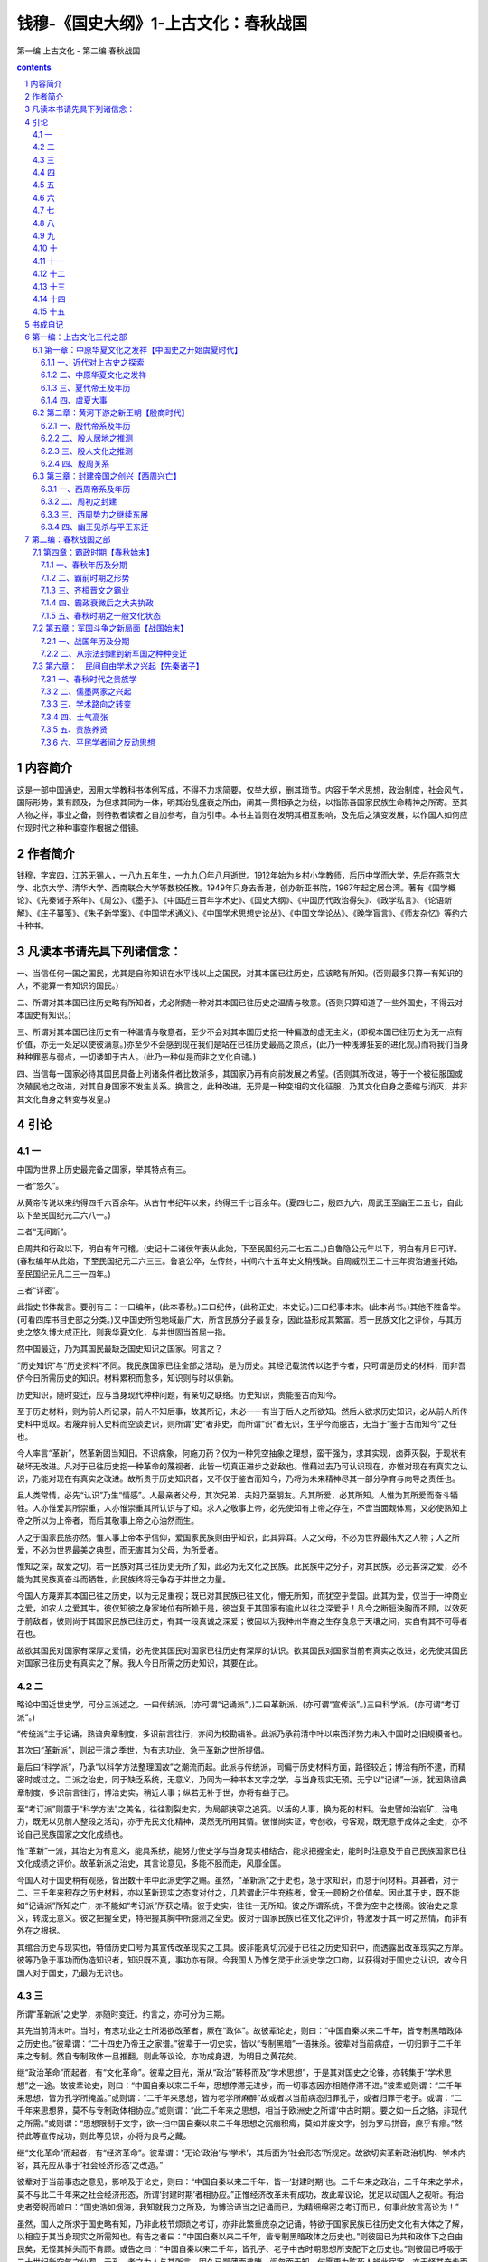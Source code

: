 *********************************************************************
钱穆-《国史大纲》1-上古文化：春秋战国
*********************************************************************

第一编 上古文化 - 第二编 春秋战国

.. contents:: contents
.. section-numbering::

内容简介
=====================================================================

这是一部中国通史，因用大学教科书体例写成，不得不力求简要，仅举大纲，删其琐节。内容于学术思想，政治制度，社会风气，国际形势，兼有顾及，为但求其同为一体，明其治乱盛衰之所由，阐其一贯相承之为统，以指陈吾国家民族生命精神之所寄。至其人物之祥，事业之备，则待教者读者之自加参考，自为引申。本书主旨则在发明其相互影响，及先后之演变发展，以作国人如何应付现时代之种种事变作根据之借镜。

作者简介
=====================================================================

钱穆，字宾四，江苏无锡人，一八九五年生，一九九〇年八月逝世。1912年始为乡村小学教师，后历中学而大学，先后在燕京大学、北京大学、清华大学、西南联合大学等数校任教。1949年只身去香港，创办新亚书院，1967年起定居台湾。著有《国学概论》、《先秦诸子系年》、《周公》、《墨子》、《中国近三百年学术史》、《国史大纲》、《中国历代政治得失》、《政学私言》、《论语新解》、《庄子纂笺》、《朱子新学案》、《中国学术通义》、《中国学术思想史论丛》、《中国文学论丛》、《晚学盲言》、《师友杂忆》等约六十种书。

凡读本书请先具下列诸信念：
=====================================================================

一、当信任何一国之国民，尤其是自称知识在水平线以上之国民，对其本国已往历史，应该略有所知。(否则最多只算一有知识的人，不能算一有知识的国民。)

二、所谓对其本国已往历史略有所知者，尤必附随一种对其本国已往历史之温情与敬意。(否则只算知道了一些外国史，不得云对本国史有知识。)

三、所谓对其本国已往历史有一种温情与敬意者，至少不会对其本国历史抱一种偏激的虚无主义，(即视本国已往历史为无一点有价值，亦无一处足以使彼满意。)亦至少不会感到现在我们是站在已往历史最高之顶点，(此乃一种浅薄狂妄的进化观。)而将我们当身种种罪恶与弱点，一切诿卸于古人。(此乃一种似是而非之文化自谴。)

四、当信每一国家必待其国民具备上列诸条件者比数渐多，其国家乃再有向前发展之希望。(否则其所改进，等于一个被征服国或次殖民地之改进，对其自身国家不发生关系。换言之，此种改进，无异是一种变相的文化征服，乃其文化自身之萎缩与消灭，并非其文化自身之转变与发皇。)

引论
=====================================================================

一
---------------------------------------------------------------------

中国为世界上历史最完备之国家，举其特点有三。

一者“悠久”。

从黄帝传说以来约得四千六百余年。从古竹书纪年以来，约得三千七百余年。(夏四七二，殷四九六，周武王至幽王二五七，自此以下至民国纪元二六八一。)

二者“无间断”。

自周共和行政以下，明白有年可稽。(史记十二诸侯年表从此始，下至民国纪元二七五二。)自鲁隐公元年以下，明白有月日可详。(春秋编年从此始，下至民国纪元二六三三。鲁哀公卒，左传终，中间六十五年史文稍残缺。自周威烈王二十三年资治通鉴托始，至民国纪元凡二三一四年。)

三者“详密”。

此指史书体裁言。要别有三：一曰编年，(此本春秋。)二曰纪传，(此称正史，本史记。)三曰纪事本末。(此本尚书。)其他不胜备举。(可看四库书目史部之分类。)又中国史所包地域最广大，所含民族分子最复杂，因此益形成其繁富。若一民族文化之评价，与其历史之悠久博大成正比，则我华夏文化，与并世固当首屈一指。

然中国最近，乃为其国民最缺乏国史知识之国家。何言之？

“历史知识”与“历史资料”不同。我民族国家已往全部之活动，是为历史。其经记载流传以迄于今者，只可谓是历史的材料，而非吾侪今日所需历史的知识。材料累积而愈多，知识则与时以俱新。

历史知识，随时变迁，应与当身现代种种问题，有亲切之联络。历史知识，贵能鉴古而知今。

至于历史材料，则为前人所记录，前人不知后事，故其所记，未必一一有当于后人之所欲知。然后人欲求历史知识，必从前人所传史料中觅取。若蔑弃前人史料而空谈史识，则所谓“史”者非史，而所谓“识”者无识，生乎今而臆古，无当于“鉴于古而知今”之任也。

今人率言“革新”，然革新固当知旧。不识病象，何施刀药？仅为一种凭空抽象之理想，蛮干强为，求其实现，卤莽灭裂，于现状有破坏无改进。凡对于已往历史抱一种革命的蔑视者，此皆一切真正进步之劲敌也。惟藉过去乃可认识现在，亦惟对现在有真实之认识，乃能对现在有真实之改进。故所贵于历史知识者，又不仅于鉴古而知今，乃将为未来精神尽其一部分孕育与向导之责任也。

且人类常情，必先“认识”乃生“情感”。人最亲者父母，其次兄弟、夫妇乃至朋友。凡其所爱，必其所知。人惟为其所爱而奋斗牺牲。人亦惟爱其所崇重，人亦惟崇重其所认识与了知。求人之敬事上帝，必先使知有上帝之存在，不啻当面觌体焉，又必使熟知上帝之所以为上帝者，而后其敬事上帝之心油然而生。

人之于国家民族亦然。惟人事上帝本乎信仰，爱国家民族则由乎知识，此其异耳。人之父母，不必为世界最伟大之人物；人之所爱，不必为世界最美之典型，而无害其为父母，为所爱者。

惟知之深，故爱之切。若一民族对其已往历史无所了知，此必为无文化之民族。此民族中之分子，对其民族，必无甚深之爱，必不能为其民族真奋斗而牺牲，此民族终将无争存于并世之力量。

今国人方蔑弃其本国已往之历史，以为无足重视；既已对其民族已往文化，懵无所知，而犹空乎爱国。此其为爱，仅当于一种商业之爱，如农人之爱其牛。彼仅知彼之身家地位有所赖于是，彼岂复于其国家有逾此以往之深爱乎！凡今之断脰決胸而不顾，以效死于前敌者，彼则尚于其国家民族已往历史，有其一段真诚之深爱；彼固以为我神州华裔之生存食息于天壤之间，实自有其不可辱者在也。

故欲其国民对国家有深厚之爱情，必先使其国民对国家已往历史有深厚的认识。欲其国民对国家当前有真实之改进，必先使其国民对国家已往历史有真实之了解。我人今日所需之历史知识，其要在此。

二
---------------------------------------------------------------------

略论中国近世史学，可分三派述之。一曰传统派，(亦可谓“记诵派”。)二曰革新派，(亦可谓“宣传派”。)三曰科学派。(亦可谓“考订派”。)

“传统派”主于记诵，熟谙典章制度，多识前言往行，亦间为校勘辑补。此派乃承前清中叶以来西洋势力未入中国时之旧规模者也。

其次曰“革新派”，则起于清之季世，为有志功业、急于革新之世所提倡。

最后曰“科学派”，乃承“以科学方法整理国故”之潮流而起。此派与传统派，同偏于历史材料方面，路径较近；博洽有所不逮，而精密时或过之。二派之治史，同于缺乏系统，无意义，乃同为一种书本文字之学，与当身现实无预。无宁以“记诵”一派，犹因熟谙典章制度，多识前言往行，博洽史实，稍近人事；纵若无补于世，亦将有益于己。

至“考订派”则震于“科学方法”之美名，往往割裂史实，为局部狭窄之追究。以活的人事，换为死的材料。治史譬如治岩矿，治电力，既无以见前人整段之活动，亦于先民文化精神，漠然无所用其情。彼惟尚实证，夸创收，号客观，既无意于成体之全史，亦不论自己民族国家之文化成绩也。

惟“革新”一派，其治史为有意义，能具系统，能努力使史学与当身现实相结合，能求把握全史，能时时注意及于自己民族国家已往文化成绩之评价。故革新派之治史，其言论意见，多能不胫而走，风靡全国。

今国人对于国史稍有观感，皆出数十年中此派史学之赐。虽然，“革新派”之于史也，急于求知识，而怠于问材料。其甚者，对于二、三千年来积存之历史材料，亦以革新现实之态度对付之，几若谓此汗牛充栋者，曾无一顾盼之价值矣。因此其于史，既不能如“记诵派”所知之广，亦不能如“考订派”所获之精。彼于史实，往往一无所知。彼之所谓系统，不啻为空中之楼阁。彼治史之意义，转成无意义。彼之把握全史，特把握其胸中所臆测之全史。彼对于国家民族已往文化之评价，特激发于其一时之热情，而非有外在之根据。

其绾合历史与现实也，特借历史口号为其宣传改革现实之工具。彼非能真切沉浸于已往之历史知识中，而透露出改革现实之方岸。彼等乃急于事功而伪造知识者，知识既不真，事功亦有限。今我国人乃惟乞灵于此派史学之口吻，以获得对于国史之认识，故今日国人对于国史，乃最为无识也。

三
---------------------------------------------------------------------

所谓“革新派”之史学，亦随时变迁。约言之，亦可分为三期。

其先当前清末叶。当时，有志功业之士所渴欲改革者，厥在“政体”。故彼辈论史，则曰：“中国自秦以来二千年，皆专制黑暗政体之历史也。”彼辈谓：“二十四史乃帝王之家谱。”彼辈于一切史实，皆以“专制黑暗”一语抹杀。彼辈对当前病症，一切归罪于二千年来之专制。然自专制政体一旦推翻，则此等议论，亦功成身退，为明日之黄花矣。

继“政治革命”而起者，有“文化革命”。彼辈之目光，渐从“政治”转移而及“学术思想”，于是其对国史之论锋，亦转集于“学术思想”之一途。故彼辈论史，则曰：“中国自秦以来二千年，思想停滞无进步，而一切事态因亦相随停滞不进。”彼辈或则谓：“二千年来思想，皆为孔学所掩盖。”或则谓：“二千年来思想，皆为老学所麻醉”故或者以当前病态归罪孔子，或者归罪于老子。或谓：“二千年来思想界，莫不与专制政体相协应。”或则谓：“此二千年来之思想，相当于欧洲史之所谓‘中古时期’。要之如一丘之貉，非现代之所需。”或则谓：“思想限制于文字，欲一扫中国自秦以来二千年思想之沉痼积痗，莫如并废文字，创为罗马拼音，庶乎有瘳。”然待此等宣传成功，则此等见识，亦将为良弓之藏。

继“文化革命”而起者，有“经济革命”。彼辈谓：“无论‘政治’与‘学术’，其后面为‘社会形态’所规定。故欲切实革新政治机构、学术内容，其先应从事于‘社会经济形态’之改造。”

彼辈对于当前事态之意见，影响及于论史，则曰：“中国自秦以来二千年，皆一‘封建时期’也。二千年来之政治，二千年来之学术，莫不与此二千年来之社会经济形态，所谓‘封建时期’者相协应。”正惟经济改革未有成功，故此辈议论，犹足以动国人之视听。有治史者旁睨而嘘曰：“国史浩如烟海，我知就我力之所及，为博洽谛当之记诵而已，为精细绵密之考订而已，何事此放言高论为！”

虽然，国人之所求于国史略有知，乃非此枝节烦琐之考订，亦非此繁重庞杂之记诵，特欲于国家民族已往历史文化有大体之了解，以相应于其当身现实之所需知也。有告之者曰：“中国自秦以来二千年，皆专制黑暗政体之历史也。”则彼固已为共和政体下之自由民矣，无怪其掉头而不肯顾。或告之曰：“中国自秦以来二千年，皆孔子、老子中古时期思想所支配下之历史也。”则彼固已呼吸于二十世纪新空气之仙囿，于孔、老之为人与其所言，固久已鄙薄而弗睹，訚曶而无知，何愿更为陈死人辨此宿案，亦无怪其奋步而不肯留。或告之曰：“我中国自秦以来二千年，皆封建社会之历史耳，虽至今犹然，一切病痛尽在是矣。”于是有志于当身现实之革新，而求知国史已往之大体者，莫不动色称道，虽牵鼻而从，有勿悔矣。然竟使此派论者有踌躇满志之一日，则我国史仍将束高阁、覆酱瓿，而我国人仍将为无国史知识之民族也。

四
---------------------------------------------------------------------

前一时代所积存之历史资料，既无当于后一时期所需要之历史知识，故历史遂不断随时代之迁移而变动改写。

就前有诸史言之，尚书为最初之史书，然书缺有间，此见其时中国文化尚未到达需要编年史之程度。

其次有春秋，为最初之编年史。又其次有左传，以纲罗详备言，为编年史之进步。然其时则“国之大事，在祀与戎”。祭祀乃常事，常事可以不书，兵戎非常事，故左传所载，乃以列国之会盟与战争为主，后人讥之为“相斫书”焉。

又其次为史记，乃为以人物为中心之新史，征其时人物个性之活动，已渐渐摆脱古代封建、宗法社会之团体性而崭露头角也。

又其次为汉书，为断代作史之开始，此乃全国统一的中央政府，其政权已臻稳固后之新需要。

自此遂形成中国列代之所谓“正史”，继此而复生“通史”之新要求。于是而又杜佑通典，此为“政书”之创作，为以制度为骨干之新史，非政体沿革到达相当程度，不能有此。

又继而有通鉴，为编年之新通史。又次而有各史纪事本末，为以事件为中心之新史之再现。然如袁氏通鉴纪事本末，取材只限于通鉴，则貌变而实未变也。于是而有郑樵通志之所谓二十略，其历史眼光，乃超出于政治人物、人事、年月之外。其他如方志，如家谱，如学案，形形色色，乘一时之新需要而创造新体裁者，不胜缕举。要之自尚书下逮通志，此皆有志于全史整面之叙述。今观其相互间体裁之不同，与夫内容之差别，可知中国旧史，固不断在改写之中矣。

自南宋以来，又七百年，乃独无继续改写之新史书出现。此因元、清两代皆以异族人主，不愿国人之治史。明厕其间，光辉乍辟，翳霾复兴，遂亦不能有所修造。今则为中国有史以来未有的变动剧烈之时代，其需要新史之创写尤亟。而适承七百年来史学衰微之末运，因此国人对于国史之认识，乃愈昏昧无准则。前述记诵、考订、宣传诸派，乃亦无一能发愿为国史撰一新本者，则甚矣史学之不振也。

今日所需要之国史新本，将为自尚书以来下至通志一类之一种新通史。此新通史应简单而扼要，而又必具备两条件：

一者必能将我国家民族已往文化演进之真相，明白示人，为一般有志认识中国已往政治、社会、文化、思想种种演变者所必要之知识；

二者应能于旧史统贯中映照出现中国种种复杂难解之问题，为一般有志革新现实者所必备之参考。

前者在积极的求出国家民族永久生命之源泉，为全部历史所由推动之精神所寄；后者在消极的指出国家民族最近病痛之证侯，为改进当前之方案所本。此种新通史，其最主要之任务，尤在将国史真态，传播于国人之前，使晓然了解于我先民对于国家民族所已尽之责任，而油然生其慨想，奋发爱惜保护之挚意也。

此种通史，无疑的将以记诵、考订派之工夫，而达宣传革新派之目的。彼必将从积存的历史材料中出头，将于极艰苦之准备下，呈露其极平易之面相。将以专家毕生之精力所萃，而为国人月日浏览之所能通贯。则编造国史新本之工作，其为难于胜任而愉快，亦可由此想见矣。

五
---------------------------------------------------------------------

“一部二十四史，从何说起？”今将为国史写一简单扼要而有系统之新本，首必感有此苦。其将效记诵、考订派之所为乎？则必泛滥而无归。其将效宣传革新派之所为乎？又必空洞而无物。

凡近代革新派所注意者有三事：首则曰政治制度，次者曰学术思想，又次曰社会经济。此三者，“社会经济”为其最下层之基础，“政治制度”为其最上层之结顶，而“学术思想”则为其中层之干柱。大体言之，历史事态，要不出此三者之外。今将轻重先后，分主客取舍于其间乎？抑兼罗并包，平等而同视之乎？

曰，姑舍此。能近取譬，试设一浅喻。今人若为一运动家作一年谱或小传，则必与为一音乐家所作者，其取材详略存灭远异矣。即为一网球家作一小传或年谱，则又必与为一足球家所作者，其取材详略存灭迥别矣。何以故？以音乐家之“个性”与“环境”与“事业”之发展，与运动家不同故；以网球家之个性与环境与事业之发展，又与足球家不同故；一人如此，一民族、一国家亦然。写国史者，必确切晓了其国家民族文化发展“个性”之所在，而后能把握其特殊之“环境”与“事业”，而写出其特殊之“精神”与“面相”。然反言之，亦惟于其特殊之环境与事业中，乃可识其个性之特殊点。如此则循环反复，欲认识一国家、一民族特殊个性之所在，乃并不如认识一网球家或足球家之单纯而简易。要之必于其自身内部求其精神、面相之特殊个性，则一也。

何以知网球家之个性？以其忽然投入于网球家之环境，而从事于网球之活动故。其他一切饮食、起居、嗜好、信仰，可以无所异于人。若为网球家作年谱，而抄袭某音乐家已成年谱之材料与局套，则某年音乐大会，其人既无预；某年歌曲比赛，某人又不列。其人者，乃可于音乐史上绝无一面。不仅了不异人，抑且有不如无。不知其人之活动与事业乃在网球不在音乐。网球家之生命，不能于音乐史之过程求取。乃不幸今日之治国史者，竟蹈此弊。

以言政治，求一屡争不舍、仅而后得之代表民意机关，如英伦之“大宪章”与“国会”之创新而无有也。又求一轰轰烈烈，明白痛快，如法国“人权大革命”之爆发，而更无有也。则无怪于谓“自秦以来二千年，皆专制黑暗之历史”矣。

以言思想，求一如马丁路德，明揭“信仰自由”之旗帜，以与罗马教皇力抗，轩然兴起全欧“宗教革命”之巨波，而更无有也。则无怪于谓“自秦以来二千年，皆束缚于一家思想之下”矣。

以言经济，求一如葛马、如哥伦布凿空海外，发现新殖民地之伟迹而渺不可得；求如今日欧、美社会之光怪陆离，穷富极华之景象，而更不可得。则无怪于谓“自秦以来二千年，皆沉眠于封建社会之下，长夜漫漫，永无旦日”矣。

凡最近数十年来有志革新之士，莫不讴歌欧、美，力求步驱，其心神之所向往在是，其耳目之所闻睹亦在是。迷于彼而忘其我，拘于貌而忽其情。反观祖国，凡彼之所盛自张扬而夸道者，我乃一无有。于是中国自秦以来二千年，乃若一冬蛰之虫，生气未绝，活动全失。彼方目眵神炫于网球场中四周之采声，乃不知别有一管弦竞奏、歌声洋溢之境也则宜。故曰：治国史之第一任务，在能于国家民族之内部自身，求得其独特精神之所在。

六
---------------------------------------------------------------------

凡治史有两端：一曰求其“异”，二曰求其“同”。

何谓求其异？凡某一时代之状态，有与其先、后时代突然不同者，此即所由划分一时代之“特性”。从两“状态”之相异，即两个“特性”之衔接，而划分为两时代。从两时代之划分，而看出历史之“变”。从“变”之倾向，而看出其整个文化之动态。从其动态之畅遂与夭阏，而衡论其文化之为进退。此一法也。

何谓求其同？从各不同之时代状态中，求出其各“基相”。此各基相相衔接、相连贯而成一整面，此为全史之动态。以各段之“变”，形成一全程之“动”。即以一整体之“动”，而显出各部分之“变”。于诸异中见一同，即于一同中出诸异。全史之不断变动，其中宛然有一进程。自其推动向前而言，是谓其民族之“精神”，为其民族生命之源泉。自其到达前程而言，是谓其民族之“文化”，为其民族文化发展所积累之成绩。此谓求其同。此又一法也。

故治国史不必先存一揄扬夸大之私，亦不必先抱一门户立场之见。仍当于客观中求实证，通览全史而觅取其动态。

若某一时代之变动在“学术思想”，(例如战国先秦。)我即著眼于当时之学术思想而看其如何为变。

若某一时代之变动在“社会经济”，(例如三国魏晋。)我即著眼于当时之社会经济而看其如何为变。“变”之所在，即历史精神之所在，亦即民族文化评价之所系。而所谓“变”者，即某种事态在前一时期所未有，而在后一时期中突然出现。此有明白事证，与人共见，而我不能一丝一毫容私于其间。

故曰：仍当于客观中求实证也。革新派言史，每曰“中国自秦以来二千年”云云，是无异谓中国自秦以来二千年无变，即不啻谓中国自秦以来二千年历史无精神、民族无文化也。其然，岂其然？

七
---------------------------------------------------------------------

今于国史，若细心留其动态，则有一至可注意之事象，即我民族文化常于“和平”中得进展是也。欧洲史每常于“战争”中著精神。如火如荼，可歌可泣。划界限的时期，常在惊心动魄之震荡中产生。若以此意态来看中国史，则中国常如昏腾腾地没有长进。

中国史上，亦有大规模从社会下层掀起的战争，不幸此等常为纷乱牺牲，而非有意义的划界限之进步。秦末刘、项之乱，可谓例外。明祖崛起，扫除胡尘，光复故土，亦可谓一个上进的转变。其他如汉末黄巾，乃至黄巢、张献忠、李自成，全是混乱破坏，只见倒退，无上进。近人治史，颇推洪、杨为中华民族革命之先锋，然此固矣。然洪、杨数十余年扰乱，除与国家社会以莫大之创伤外，成就何在？此中国史上大规模从社会下层掀起的战争，常不为民族文化进展之一好例也。

然中国史之进展，乃常在和平形态下，以舒齐步骤得之。若空洞设譬，中国史如一首诗，西洋史如一本剧。一本剧之各幕，均有其截然不同之变换。诗则只在和谐节奏中转移到新阶段，令人不可划分。所以诗代表中国文化之最美部分，而剧曲之在中国，不占地位。西洋则以作剧为文学家之圣境。即以人物作证，苏格拉底死于一杯毒药，耶稣死于十字架，孔子则梦奠于两楹之间，晨起扶杖逍遥，咏歌自勉。三位民族圣人之死去，其景象不同如此，正足反映民族精神之全部。再以前举音乐家与网球家之例喻之，西洋史正如几幕精彩的硬地网球赛，中国史则直是一片琴韵悠扬也。

八
---------------------------------------------------------------------

姑试略言中国史之进展。就政治上言之，秦、汉大统一政府之创建，已为国史辟一奇绩。近人好以罗马帝国与汉代相拟，然二者立国基本已不同。罗马乃以一中心而伸展其势力于四围。欧、亚、非三洲之疆土，特为一中心强力所征服而被统治。仅此中心，尚复有贵族、平民之别。一旦此中心上层贵族渐趋腐化，蛮族侵入，如以利刃刺其心窝，而帝国全部，即告瓦解。此罗马立国形态也。

秦、汉统一政府，并不以一中心地点之势力，征服四周，实乃由四围之优秀力量，共同参加，以造成一中央。且此四围，亦更无阶级之分。所谓优秀力量者，乃常从社会整体中，自由透露，活泼转换。因此其建国工作，在中央之缔构，而非四周之征服。

罗马如一室中悬巨灯，光耀四壁；秦、汉则室之四周，遍悬诸灯，交射互映；故罗马碎其巨灯，全室即暗，秦、汉则灯不俱坏光不全绝。因此罗马民族震铄于一时，而中国文化则辉映于千古。

我中国此种立国规模，乃经我先民数百年惨淡经营，艰难缔构，仅而得之。以近世科学发达，交通便利，美人立国，乃与我差似。如英、法诸邦，则领土虽广，惟以武力贯彻，犹惴惴惧不终日。此皆罗马之遗式，非中国之成规也。

谈者好以专制政体为中国政治诟病，不知中国自秦以来，立国规模，广土众民，乃非一姓一家之力所能专制。故秦始皇始一海内，而李斯、蒙恬之属，皆以游士擅政，秦之子弟宗戚，一无预焉。

汉初若稍稍欲返古贵族分割宰制之遗意，然卒无奈潮流之趋势何！故公孙弘以布衣为相封侯，遂破以军功封侯拜相之成例，而变相之贵族擅权制，终以告歇。博士弟子，补郎、补吏，为入仕正轨，而世袭任荫之恩亦替。自此以往，入仕得官，遂有一公开客观之标准。“王室”与政府逐步分离，“民众”与“政府”则逐步接近。政权逐步解放，而国家疆域亦逐步扩大，社会文化亦逐步普及。

综观国史，政体演进，约得三级：由封建而跻统一，一也。(此在秦、汉完成之。)由宗室、外戚、军人所组成之政府，渐变而为士人政府，二也。(此自西汉中叶以下，迄于东汉完成之。)由士族门第再变而为科举竞选，三也。(此在隋、唐两代完成之。)惟其如此，“考试”与“铨选”，遂为维持中国历代政府纲纪之两大骨干。全国政事付之官吏，而官吏之选拔与任用，则一惟礼部之考试与吏部之铨选是问。此二者，皆有客观之法规，为公开的准绳，有皇帝(王室代表。)所不能摇，宰相(政府首领。)所不能动者。若于此等政治后面推寻其意义，此即礼运所谓“天下为公，选贤与能”之旨。

就全国民众施以一种合理的教育，复于此种教育下选拔人才，以服务于国家；再就其服务成绩，而定官职之崇卑与大小。

此正战国晚周诸子所极论深觊，而秦、汉以下政制，即向此演进。特以国史进程，每于和平中得伸展，昧者不察，遂妄疑中国历来政制，惟有专制黑暗，不悟政制后面，别自有一种理性精神为之指导也。

谈者又疑中国政制无民权，无宪法。然民权亦各自有其所以表达之方式与机构，能遵循此种方式而保全其机构，此即立国之大宪大法，不必泥以求也。中国自秦以来，既为一广土众民之大邦，如欧西近代所运行民选代议士制度，乃为吾先民所弗能操纵。然诚使国家能历年举行考试，平均选拔各地优秀平民，使得有参政之机会；又立一客观的服务成绩规程，以为官位进退之准则，则下情上达，本非无路。

晚清革命派，以民权宪法为推翻满清政府之一种宣传，固有效矣。若遂认此为中国历史真相，谓自秦以来，中国惟有专制黑暗，若谓“民无权，国无法”者已二千年之久，则显为不情不实之谈。民国以来，所谓民选代议之新制度，终以不切国情，一时未能切实推行。而历古相传“考试”与“铨选”之制度，为维持政府纪纲之两大骨干者，乃亦随专制黑暗之恶名而俱灭。于是一切官场之腐败混乱，胥乘而起，至今为厉。此不明国史真相，妄肆破坏，轻言改革所应食之恶果也。

中国政制所由表达之方式与机构，既与近代欧人所演出者不同。故欲争取民权，而保育长养之，亦复自有道。何者？彼我立国规模既别，演进渊源又不同。甲族甲国之所宜，推之乙族乙国而见窒碍者，其例实夥。

凡于中国而轻言民众革命，往往发动既难，收拾亦不易，所得不如其所期，而破坏远过于建设。所以国史常于和平中得进展，而于变乱中见倒退者，此由中国立国规模所限，亦正我先民所贻政制，以求适合于我国情，而为今日吾人所应深切认识之一事。若复不明国史真相，妄肆破坏，轻言改革，则又必有其应食之恶果在矣。

九
---------------------------------------------------------------------

其次请言学术思想。谈者率好以中国秦以后学术，拟之欧洲之“中古时期”。然其间有难相比并者。欧洲中古时期之思想，以“宗教”为主脑，而中国学术界，则早脱宗教之羁绊。

姑以史学言，古者学术统于王官，而史官尤握古代学术之全权。“史”者，乃宗庙职司之一员，故宗教、贵族、学术三者，常相合而不相离。孔子始以平民作新史而成《春秋》，“其事则齐桓、晋文”皆政治社会实事，不语怪力乱神，故曰：“知我者其惟《春秋》乎？”自有孔子，而史学乃始与宗教、贵族二者脱离。

然西汉司马氏尚谓：“文史星历，近乎卜祝之间，主上以倡优畜之。”此非愤辞，乃实语。汉代太史属于太常，则为宗庙职司之一员。太乐、太祝、太宰、太卜、太医与太史，同为太常属下之六令丞。太乐之下，自有倡优。宗庙祭祠，太史与倡优同有其供奉之职。则史学仍统于皇帝、宗庙、鬼神之下。然司马氏不以此自限，发愤为《史记》，自负以续孔子之《春秋》；即对当朝帝王卿相种种政制事态，质实而书，无所掩饰。司马氏不以得罪。及东汉班氏，以非史官，为史下狱，然寻得释，所草悬为国史。自此以往，中国史学，已完全由皇帝、宗庙下脱出，而为民间自由制作之一业焉。

且王官之学，流而为百家，于是“史官”之外，复有“博士”。此二官者，同为当时政治组织下专掌学术之官吏。

“史官”为古代王官学之传统，而“博士官”则为后世新兴百家学之代表。博士亦属太常，是学术仍统于宗庙也。然太史仅与星历卜祝为伍，而博士得预闻朝政，出席廷议而见咨询，则社会新兴百家学，已驾古代王官学而上之矣。

然自秦以来，占梦、求仙之术，皆得为博士，犹在帝王所好。及汉武听董仲舒议，罢黜百家，专立《五经》博士，于是博士性质，大见澄清；乃始于方技神怪旁门杂流中解放，而纯化为专治历史与政治之学者，（所谓“通经致用”，即是会通古代历史知识，在现实政治下应用。）又同时肩负国家教育之责。而博士弟子，遂为入仕惟一正途。

于是学术不仅从“宗教”势力下脱离，并复于“政治”势力下独立。自此以往，学术地位，常超然于政治势力之外，而享有其自由，亦复常尽其指导政治之责任。而政治亦早与宗教分离，故当时中国人所希冀者，乃为地上之王国，而非空中之天国也。

孔子成《春秋》，前耶稣降生480年。马迁为《史记》，亦前耶稣降生100年。其时中国政治社会，正向一合理的方向进行，人生之伦理教育，即其“宗教”，无所仰于渺茫之灵界；而罗马则于贵族与军人之对外侵略与对内奢纵下覆灭。耶教之推行，正因当时欧人无力建造合理之新国家，地上之幸福既渺不可望，乃折而归向上帝。故西洋中古时期之宗教，特承续当时政治组织之空隙而起，同时又替代一部分（或可说大部分。）政治之任务。

若必以中国史相拟，惟三国魏晋之际，统一政府覆亡，社会纷乱，佛教输入，差为近之。然东晋南北朝政府规模，以及立国之理论，仍沿两汉而来。当时帝王卿相，诚心皈依佛教者，非无其人；要之，僧人与佛经，特为人生一旁趋，始终未能篡夺中国传统政治社会之人生伦理教育而为代兴。隋唐统一政府复建，其精神渊源，明为孔子、董仲舒一脉相传之文治思想，而佛教在政治上，则无其指导之地位。

西洋所谓“国家建筑于宗教之上”之观感，在中国则绝无其事。继隋唐统一盛运而起者，有禅宗思想之盛行。禅宗教理，与马丁路德之宗教改革，其态度路径，正有相似处。然西洋宗教革命，引起长期残酷的普遍相互屠杀，而中国则无之者，以中国佛教仍保其原来一种超世间的宗教之本色，不如西洋耶教已深染世法，包揽政治、经济种种俗世权利于一身，因此其教理上之改革，不得不牵连发生世态之扰动也。

中国佛教虽盛极一时，而犹始终保全其原来超世间的本色者，则因中国政治社会一切世事，虽有汉末以及五胡之一段扰乱，而根本精神依然存在。

东晋南北朝以迄隋唐，仍从此源头上演进，与西洋之自罗马帝国解体以后，政治社会即陷入黑暗状态者不同也。何以西洋自罗马帝国覆亡，即陷入一黑暗时期之惨运，而中国汉亡以后幸不然？则以罗马建国，本与汉代精神不同。罗马乃以贵族与军人之向外征服立国，及贵族、军人腐败堕落，则其建国精神已根本不存在。

北方蛮族，在先既受不到罗马文化之熏陶，及其踏破罗马以后，所得者乃历史上一个罗马帝国躯壳之虚影，至于如何创建新国家之新精神，则须在其自身另自产生。要之，北方蛮族之与罗马帝国，乃属两个生命，前者已老死，后者未长成，故中间有此一段黑暗。

至于汉代统一政府之创兴，并非以一族一系之武力征服四围而起，乃由常时全中国之文化演进所酝酿、所缔造而成此境界。换言之，秦、汉统一，乃晚周先秦平民学术思想盛兴后，伸展于现实所应有之现象；并不如西洋史上希腊文化已衰，罗马民族崛起，仍是两个生命，不相衔接也。

汉代之覆亡，特一时王室与上层政府之腐败；而所由缔构此政府、推戴此王室之整个民族与文化，则仍自有其生命与力量。故汉末变乱，特如江上风起，水面波兴，而此滔滔江流，不为废绝。

且当时五胡诸蛮族，中国延之入内地者，自始即与以中国传统文化之熏陶，故彼辈虽乘机骚动，而彼辈固已同饮此文化之洪流，以浇溉其生机，而浸润其生命。彼辈之分起迭兴，其事乃仅等于中国社会内部自身之一种波动。惟所缺者，在其于中国文化洪流中，究竟浇溉未透、浸润未深而已。然隋唐统一盛运，仍袭北朝汉化之复兴而起。如此言之，则渊源于晚周先秦，迁衍至于秦汉、隋唐，此一脉相沿之学术思想，不能与罗马覆亡后西洋史上之所谓“中古时期”之教会思想相比，断断然矣。

北宋学术之兴起，一面承禅宗对于佛教教理之革新，一面又承魏晋以迄隋唐社会上世族门第之破坏，实为先秦以后，第二次平民社会学术思想自由活泼之一种新气象也。若以此派学术与西洋中古时期之教会相比，更为不伦。元明以下，虽悬程朱经说为取士功令，然不得即目程朱为当时之宗教。明代极多遵陆王而反抗程朱者，清代尤盛以训诂考据而批驳程朱者。社会学术思想之自由，并未为政治所严格束缚，宗教则更不论矣。

若谓中国学术，尚未演进于西洋现代科学之阶段，故以兴西洋中古时期相比论；此亦不然。中国文化演进，别有其自身之途辙，其政治组织乃受一种相应于中国之天然地理的学术思想之指导，而早走上和平的大一统之境界。此种和平的大一统，使中国民族得继续为合理的文化生活之递嬗。因此空中天国之宗教思想，在中国乃不感需要。亦正惟如此，中国政制常偏重于于中央之凝合，而不重于四围之吞并。其精神亦常偏于和平，而不重于富强；常偏于已有之完整，而略于未有之侵获；对外则曰“昭文德以来之”，对内则曰“不患寡而患不均”。故其为学，常重于人事之协调，而不重于物力之利用。故西洋近代科学，正如西洋中古时期之宗教，同样无在中国自己产生之机缘。

中国在已往政治失其统一，社会秩序崩溃，人民精神无可寄托之际，既可接受外来之“宗教”，（如魏、晋以下，迄隋、唐初期。）中国在今日列强纷争，专仗富强以图存之时代，何尝不可接受外来之“科学”？惟科学植根应有一最低限度之条件，即政治稍上轨道，社会稍有秩序，人心稍得安宁是也。（此与宗教输入之条件恰相反。）而我国自晚清以来，政治骤失常轨，社会秩序，人民心理，长在极度摇兀不安之动荡中。此时难谋科学之发达，而科学乃无发达余地。论者又倒果为因，谓科学不发达，则政治、社会终无出路。又轻以中国自来之文化演进，妄比之于西洋之中古时期，乃谓非连根铲除中国以往学术之旧传统，即无以萌现代科学之新芽。彼仍自居为“文艺复兴”、“宗教改革”之健者，而不悟史实并不如此。此又不明国史真相，肆意破坏，轻言改革，仍自有其应食之恶果也。

十
---------------------------------------------------------------------

请再言社会组织。近人率好言中国为“封建社会”，不知其意何居？以政制言，中国自秦以下，即为中央统一之局，其下郡、县相递辖，更无世袭之封君，此不足以言“封建”。

以学术言，自先秦儒、墨唱始，学术流于民间，既不为贵族世家所独擅，又不为宗教寺庙所专有。平民社会传播学术之机会，既易且广，而学业即为从政之阶梯，白衣卿相，自秦以来即尔。既无特殊之贵族阶级，是亦不足以言“封建”。

若就经济情况而论，中国虽称以农立国，然工商业之发展，战国、秦、汉以来，已有可观。惟在上者不断加以节制，不使有甚贫、甚富之判。又政府奖励学术，重用士人，西汉之季，遂有“遗子黄金满籯，不如一经”之语。于是前汉“货殖”“游侠”中人，后汉多走入“儒林”“独行传”中去。所以家庭温饱，即从事学问，而一登仕宦，则束身礼义之中。厚积为富，其势不长，然亦非有世袭之贵人也。

井田制既废，民间田亩得自由买卖，于是而有兼并。然即如前汉封君，亦仅于衣租食税而止。其封邑与封户之统治，仍由国家特派官吏。以国家法律而论，封君之兴与封户，实同为国家之公民。后世如佃户欠租，田主亦惟送官法办，则佃户之卖田纳租于田主，亦一种经济契约之关系，不得目田主为贵族、为封君，目佃户为农奴、为私属。土地既非采邑，即难“封建”相拟。然若谓中国乃资本主义之社会，则又未是。以中国传统政治观念，即不许资本势力之成长也。

西洋史家有谓其历史演变，乃自“封建贵族”之社会，转而为“工商资本”之社会者。治中国史者，以为中国社会必居于此二之一，既不为“工商资本”之社会，是必“贵族封建”之社会无疑。此犹论政制者，谓国体有君主与民主，政体有专制与立宪。此特往时西国学者，自本其已往历史演变言之。

吾人反治国史，见中国有君主，无立宪，以谓是必“君主专制”，仅可有君主，无立宪，而非专制。中国已往社会，亦仅可非封建，非工商，而成一格。何以必削足适履，谓人类历史演变，万逃不出西洋学者此等分类之外？不知此等分类，在彼亦仅为一时流行之说而已。国人懒于寻国史之真，勇于据他人之说，别有存心藉为宣传，可以勿论；若因而信之，谓国史真相在是，因而肆意破坏，轻言改革，则仍自有其应食之恶果在矣。

十一
---------------------------------------------------------------------

然则中国社会，自秦以下，其进步何在？曰：亦在于经济地域之逐渐扩大，文化传播之逐次普及，与夫政治机会之逐次平等而已。其进程之迟速不论，而其朝此方向演进，则明白无可疑者。若谓其无清楚界限可指，此即我所谓国史于和平中得进展，实与我先民立国规模相副相称，亦即我民族文化特征所在也。

尝谓世界群族，其文化演进，主要者不越两型：

一者环地中海之四周，自埃及、巴比伦、爱琴、波斯、希腊、罗马以渐次波及于欧罗巴之全部，此西方之一型也。

一者沿黄河两岸，以达于海滨，我华夏民族，自虞、夏、商、周以来，渐次展扩以及于长江、辽河、珠江流域，并及于朝鲜、日本、蒙古、西域、青海、西藏、安南、暹罗诸境，此东方之一型也。此二型者，其先限于地势，东西各不相闻接。

西方之一型，于破碎中为分立，为并存，故当务于“力”的战争，而竞为四围之战。东方之一型，于整块中为围聚，为相协，故常务于“情”的融和，而专为中心之翕。一则务于国强为并包，一则务于谋安为系延。

故西方型文化之进展，其特色在转换，而东方型文化之进展，其特色则在扩大。转换者，如后浪之覆前浪，波澜层叠，后一波涌架于前一波之上，而前一波即归消失。西洋史之演进，自埃及、巴比伦、波斯以逮希腊、罗马，翻翻滚滚，其吞咽卷灭于洪涛骇浪、波澜层叠之下者，已不知其几国几族矣。

扩大者，如大山聚，群峰奔凑，蜿蜒缭绕，此一带山脉包裹于又一带山脉之外，层层围拱，层层簇聚，而诸峰映带，共为一体。

故中国史之演进，不仅自两汉而隋、唐，两宋、明，一脉相沿，绳绳不绝；即环我族而处者，或与我相融和而同化，如辽、金、蒙古、满洲、西藏、新疆诸族；亦有接受我文化，与我终古相依，如梁甫之于泰山然，则朝鲜、日本、安南之类是也。（朝鲜、安南久属中国而犹得自存，此尤明受中国文化之赐。）

将西洋史逐层分析，则见其莫非一种“力”的支撑，亦莫非一种“力”的转换。此力代彼力而起，而社会遂为变形。其文于同一世界中，常有各国并立；东方则每每有即以一国当一世界之感。

故西方常求其力之向外为战争；而东方则惟求其力于内部自消融，因此每一种力量之存在，常不使其僵化以与他种力量相冲突，而相率投入于更大之同情圈中，卒于溶解消散而不见其存在。我所谓国史于和平中见进展者在此。

故西方史常表见为“力量”，而东方史则常表见为“情感”。西方史之顿挫，在其某种力量之解体；其发皇，则在某一种新力量之产生。中国史之隆污升降，则常在其维系国家社会内部的情感之麻木与觉醒。此等情感一且陷于麻木，则国家社会内部失所维系，而大混乱随之。

中国史上之大混乱，亦与西方史上之“革命”不同。西方史上之革命，多为一种新力量与旧力量之冲突。革命成功，即新力量登台，社会亦随之入一新阶段。中国史上之混乱，则如江河绝堤，洪水泛滥。泛滥愈广，力量愈薄，有破坏，无长进。必待复归故槽，然后再有流力。中国社会，自秦以下，大体即向“力”的解消之途演进。迄于近世，社会各方平流缓进，流量日大，而流速日减。以治西史之眼光衡之，常觉我民族之潺缓无力者在此。

然我民族国家精神命脉所系，固不在一种力之向外冲击，而在一种情之内在融和也。盖西方制为列国争存之局，东方常为融和者，至是乃不得不卷而藏之，而追随于彼我角力争胜之场；此已为东方之不得不见逊于西方者矣。抑我之所以为国家社会内部一统情感融和者，方其时，又适值麻痹堕退之际，自清中叶后乾、嘉以来，川、楚、两粤大乱迭起，洪流四泛之象已成，中国社会本苦无力，又继之以追随西方角力争胜之势，既不足以对外，乃转锋而内向。终于“情”的融和，常此麻木，“力”的长成，遥遥无期。不断绝堤放坝，使水流不断泛滥，洪水遍于中国，而国人仍复有沉酣于凭藉某力推翻某力之好梦者。此又不明国史真相，应食恶果之一至可痛心之例也。

十二
---------------------------------------------------------------------

一民族一国家历史之演进，有其生力焉，亦有其病态焉。生力者，即其民族与国家历史所推进之根本动力也。病态者，即其历史演进途中所时时不免遭遇之顿挫与波折也。人类历史之演进，常如曲线形之波浪，而不能成一直线以前向。若以两民族两国家之历史相比并观，则常见此时或彼升而我降，他时彼降而我升。只横切一点论之，万难得其真相。今日治国史者，适见我之骤落，并值彼之突进，意迷神惑，以为我有必落，彼有必进，并以一时之进落为彼、我全部历史之评价，故虽一切毁我就人而不惜，惟求尽废故常，以希近似于他人之万一。不知所变者我，能变者亦我，变而成者依然为我。譬之病人，染病者为我，耐病者亦我，脱病而复起者仍我也。一切可变，而“我”不可变。若已无我，认为变者？变而非我，亦何希于变？必有生力，乃可去病。病有其起因，而非生力之谓。若医者谓：“君病之起，起于君之有生，君当另换一无病之生”，此为何等医耶！讳疾拒医固不当，亦未有因人病而从头绝其生命以为医者。故治史者，必明生力，明病态。生力自古以长存，病态随时而忽起。今日之中国，显为有病，病且殆矣，万不容讳。然犹有所希冀者，其人虽病，尚有内部自身生力可以为抗。若如今人乃仅婉言之，直捷而道，惟有早日绝其生命之一法而已。凡此皆指“生原”为“病原”之妄说也。

“生原”者，见于全部潜在之本力，而“病原”则发于一时外感之事变。故求一民族一国家历史之生原者，贵能探其本而揽其全；而论当前之病态者，则必辨于近世而审其变。国史绵历，既四、五千年于兹，其病象之见于各时期者，推原寻因，不能全同。有染沾稍久者，亦有仅起于当前者。

要而言之，国史自隋唐以来，科举制既兴，士族门第之地位消融渐尽，而社会走上平铺散漫之境，此中国晚近世一大变也。

逆溯中国当前病象，推之最远，至于中唐安史之乱以来而极。究生力必穷之最先，诊病况必详之最后。西人论史，盛夸起文明光昌，而渊源所自，必远本之于希腊、罗马。国人捧心效颦，方务于自谴责，而亦一一归罪于古人，断狱于唐虞三代之上，貌是而神非，甚矣其不知学也。

中唐以来之社会，既成一平铺散漫之社会，而其政治，仍为一和平的大一统之政治。故一“王室”高高在上，而“社会”与“政府”之间，堂阶益远，常易招致“王室”与“政府”之娇纵与专擅，一也。

社会无豪强巨富，虽日趋于平等之境，然贫无赈，弱无保，其事不能全仰之于政府，而民间每苦于不能自振奋，二也。

政府与民间之所以赖以沟通者，曰惟“科举”，然科举既悬仕宦为鹄的，则从事于投选者，往往忘其义命而徒志于身家之富贵与温饱，三也。此三者，厥为中唐以来中国政治、社会走入一新境后所易犯之病征。

宋儒讲学，即针对此病态而发。然而宋之为病，尚不止于此。宋人不能自解救，而招致蒙古之入主，一切政制，为急剧之退转，益与后世中国以莫大之创伤。

明祖崛起草泽，征元政废弛，罢宰相，尊君权，不知善为药疗，而转益其病。清人入关，盗憎主人，钳束猜防，无所不用其极，仍袭明制而加厉。故中国政制之废宰相，统“政府”于“王室”之下，真不免为独夫专制之黑暗所笼罩者，其事乃起于明而完成于清，则相沿亦已六百年之久。

明儒尚承两宋遗绪，王室专制于上，而士大夫抗争弥缝于下，君臣常若水火，而世途犹赖有所匡系。故明之亡而民间之学术气节，尚足照耀光辉于前古。清人又严加摧抑，宋、明七百年士人书院民间自由讲学之风遂炽。于是士大夫怵于焚坑之酷，上之为训诂、考据，自藏于故纸堆中以避祸，下之为八股、小楷，惟利禄是趋。

于是政府与民间所赖以沟贯之桥梁遂腐断，所赖以流通之血脉遂枯绝。中国之幸免于乱者，亦惟满清诸豪酋猜防压制、诱胁愚弄之力。此稍读康、雍、乾三朝史略，可以知之。故使世运益败坏于冥冥漠漠之中，而姑以搏一时之安宁。此乃斩丧我民族永久之元气，而以换造彼目前之荣华者也。逮满族统治之力既衰，而中国政治、社会之百病，遂全部暴露。

论者每谓自嘉、道以来，东西势力相接触，东方乃相形见拙；此似是而未尽之说也。纵使嘉、道以往，长得闭关自守，海道之局不开，满洲之治权，仍必颠覆，中国仍必大乱。其病先已深中于自身之内部，而外邪乘之，其病象遂益错出。因使庸医操峻剂，更奏迭前，茫昧而杂投，以互期于一逞，则几何其病之不日殆也。

十三
---------------------------------------------------------------------

晚清之季，谈者率自称我民族国家曰“睡狮”，曰“病夫”，此又不知别白之说也。夫“睡”与“病”不同。睡者精力未亏，蹶然兴起，犹可及人；病者不然。晚清之季则病也，非睡也。且其病又入膏肓，非轻易所能拔除。异族统治垂三百年，其对我国家、社会、文化生机之束缚与损害，固已甚矣。然中国以二千年广土众民大一统之局，“王室”为其客观之最高机关，历史沿袭既久，则骤变为难。

又况自明以来六百年，政府无宰相，“王室”久握独裁之权，则激变又难。清廷不能不去，王室不能复建，逼使中国不得不为一激剧之变动，以试验一无准备、无基础之新政体，而不能更于其间选择一较缓进、较渐变之路，此为晚清革命之难局，一矣。（日本明治维新在此点较中国多获便宜。天皇一统，于日本历史及民众观念上，并无十分剧变，得渐次引上宪政轨辙。中国政制之剧变，虽幸得冒险渡过，然所尝苦痛实深。洪宪之称帝，宣统之复辟，几许曲折，消损中国前进之精力与元气者，良不少也。）

且满清政府，自咸、同以后，其情况视前已大变。各省督、抚，擅权自专，中央无力驾驭，渐成分裂割据之局。又处五洲棣通形势之下，政府虽腐败，犹得凭藉其地位，借外债，买军火，练新兵，整理交通，加强管辖。遂使腐败之政权，黑暗之势力，既得外力之助，又因外患之顾忌，迄未得彻底澄清之机会。革命势力之起，亦不得不与旧政府下之黑暗势力相妥协，以顺利其进行。革命之结果，仅为旧政权之溃烂解体而非其消灭。于是民国以来，武人弄权，地方割据，日转增长。内乱层见叠出，斩丧社会之元气，障碍国家之前进，其间莫非有外力焉为之呼应。此犹人身变病，未先驱解，早服补剂，病根缠绵不去，生机奄息不复。此又为民国以来缔构中央统一政权之难局，二矣。

尤难者，不在武人割据之不可铲灭，而在政治中心势力之不易产生。满清末叶，政治中心早已逐步没落。革命以还，所揭杆号召者，曰“民主共和”，而实际则去民主之阶程尚远。新中国建设之大业，一时难望于民众之仔肩。独裁王室既倒，而不幸当时之中层阶级，始从二百余年长期异族统制下抬头，八股小楷之素养，升官发财之习气，淘汰未净。而革命党人，则只挟外来“平等”、“自由”、“民权”诸新名词，一旦于和平处境下加入政府，乃如洪罅之点雪，名号犹是，实质遽化。其名犹曰政党民权，其实则为结党争权。一时中层知识分子，无新无旧，分途依附于地方武人割据势力之下而互为利用。此辈于前清末叶，既力阻开新之运，又于民国初年，加倍捣乱之功。此盖满清长期部族政权统治之智识阶级，日愚日腐，而骤遇政治中心大动摇之后所应有之纷扰。然此特一时病态，不得谓此绵历此数千年文化正统而为其最后之结晶。若果如是，则中国文化亦不能绵历此数千年之久，而早当于过去历史中烟消灰灭，先昔人之枯骨而腐朽矣。此又民国以来，社会中坚势力未能形成之难局，三也。（此一点，日本明治维新较中国又占几许便宜。日本政权迁禅，自藩府还之天皇，既不如中国变动之剧。而日本在藩府统治下之封建道德，如武士道之忠君敬上、守信立节，移之于尊王攘夷，其道为顺。中国士大夫立身处世之纲领节目，久已在长期部族统治之猜防压制、诱协愚弄下变色。油滑、贪污、不负责任，久成满清末年官场乃至儒林之风气。一旦政体更革，名为“民主”实则全须士大夫从政者良心自负责任，而中国士大夫无此素养。既昧心祸国，又以“民权”之说委罪卸责。此其病乃深中于士大夫之良心，固非睡狮之喻所能得拟也。）

凡此皆晚近中国之病，而尤其病于士大夫之无识。士大夫无识，乃不见其为病，急于强起急走以效人之所为。跳踉叫噪，踊跃愤兴，而病乃日滋。于是转而疑及于我全民族数千年文化本源，而惟求全变故常以为快。不知今日中国所患，不在于变动之不剧，而在于暂安之难获。必使国家有暂安之局，而后社会始可以有更生之变。所谓更生之变者，非从于外面为涂饰模拟、矫揉造作之谓，乃国家民族内部自身一种新生命力之发舒与成长。而牖启此种力量之发舒与成长者，“自觉”之精神，较之效法他人之诚挚为尤要。不幸此数十年来，国人士大夫，乃悍于求变，而忽于谋安；果于为率导，而怠于务研寻。又复掺以私心，鼓以戾气，其趋势至于最近，乃继续有加益甚而靡已。药不对病，乃又为最近百病缠缚之一种根本病也。

十四
---------------------------------------------------------------------

虽然，无伤也。病则深矣重矣，抑病之渐起，远者在百年、数百年之间，病之剧发，近者在数年、数十年之内。而我民族国家文化潜力之悠久渊深，则远在四、五千年以上。生机之轧塞郁勃，终必有其发皇畅遂之一日。而果也，近者以敌国外患之深侵，而国内臻于统一。以一年半之艰苦抗战，而国人遂渐知“自力更生”之为何事。盖今日者，数十年乃至百年社会之积病，与夫数千年来民族文化之潜力，乃同时展开于我国人之眼前。值此创剧痛深之际，国人试一番我先民五千年来惨淡创建之史迹，一棒一条痕，一掴一掌血，必有渊然而思，憬然而悟，愀然而悲，奋然而起者。要之我国家民族之复兴，必将有待于吾国人对我先民国史略有知。此则吾言可悬国门，百世以俟而不惑也。

茫茫员舆，芸芸众生，我不知其已历几何世矣！抑有始终未跻于抟成“民族”之境者；有虽抟成为一民族，而未达创建“国家”之域者；有难抟成一民族，创建一国家，而俯仰已成陈迹，徒供后世史家为钩稽凭吊之资者；则何与？曰：惟视其“文化”。

民族之抟成，国家之创建，胥皆“文化”演进中之一阶程也。故民族与国家者，皆人类文化之产物也。举世民族、国家之形形色色，皆代表其背后文化之形形色色，如影随形，莫能违者。人类苟负有一种文化演进之使命，则必抟成一民族焉，创建一国家焉，夫而后其背后之文化，始得有所凭依而发扬光大。若其所负文化演进之使命既中辍，则国家可以消失，民族可以离散。故非国家、民族不永命之可虑，而其民族、国家所由产生之“文化”已衰息断绝，而其国家之生命犹得长存者。

环顾斯世，我民族命运之悠久，我国家规模之伟大，可谓绝出寡俦，独步于古今矣。此我先民所负文化使命价值之真凭实据也。以数千年民族、国家悠久伟大之凭藉，至于今而始言建国焉，又必以抗战而始可言建国焉，此何故？曰：惟我今日国人之不肖，文化之堕落故。以我国人今日之不肖，文化之堕落，而犹可言抗战，犹可以言建国，则以我先民文化传统犹未全息绝故。一民族文化之传统，皆由其民族自身迁传数世、数十世、数百世血液所浇灌，精肉所培壅，而始得开此民族文化之花，结此民族文化之果，非可以自外巧取偷窃而得。若不然，自古可以无亡国灭种之祸，而幸生之族，偷存之国，将充世。是既疑我先民久为幸生、偷存，而我当前之所为抗战与建国，是不啻仍将效法我先民继为此幸生而偷存也。非然者，我民族国家之前途，仍将于我先民文化所贻自身内部获得其生机。我所谓必于我先民国史略有知者，即谓此。是则我言仍可悬国门，百世以俟而不惑也。

十五
---------------------------------------------------------------------

虽然，我之此书，抑不足以任此。昔有宋司马光，以名世杰出之才，当神宗、王安石锐意变法之际，独愀然以为未当，退而著史，既获刘、范诸君子相从扶翼，又得政府之资助，晏居洛阳，设局从事，先后垂二十年而书成，以为可以“资治”，故名曰《资治通鉴》。其书衣钵沾溉于后世，至今不能废。稍知从事于国史者，恣渔猎焉。

自孔子、史公而下，以通史建大业，推司马氏，岂不伟与！今去司马氏又千年，史料累积，又十、百倍于司马氏之时，而世局之纷纭错综，则更非司马氏当时所能相提并论。又加之以人不悦学，士方蔑古，竞言“革新”者，谓可以绝无资于鉴往知古之劳；而治史者亦务为割裂穿凿，以逃世笑。穷不自揆，避地来滇南，深惭偷生无补国难，独奋私臆，穷教课之余暇，闭居一室，妄自落笔，历时一载，成此区区五十万字。又复蔽帚燕石，妄自珍惜，谓散亡之无日，保藏之难周，朝脱稿，暮付印。欲于我先民以往五千年惨淡经营之史迹，幸有当于其万分之一二。

以视往者司马氏之郑重其事，古今人度量相越，岂不足以愧杀人耶！抑余又惧世之鄙斥国史与夫为割裂穿凿之业者，必将执吾书之瑕疵，以苛其指摘，严其申斥，则吾书反将以张讥国史、薄通业者之焰，而为国史前途之罪人。抑思之又思之，断断无一国人之相率鄙弃其一国之史，而其国其族犹可以长存于天地之间者。亦未有专务于割裂穿凿，而谓从此可以得我先民国史之大体者。

继自今，国运方新，天相我华，国史必有重光之日，以为我民族国家复兴前途之所托命。则必有司马氏其人者出，又必有刘、范诸君子者扶翼之，又必有贤有力者奖成之。而此书虽无当，终亦必有悯其意，悲其遇，知人论世，恕其力之所不逮，许其心之所欲赴。有开必先，若使此书得为将来新国史之马前一卒，拥慧而前驱，其为荣又何如耶！因不辞诮笑而卒布之，并申述其著作之大意焉。

明国二十八年一月

钱穆属稿于宜良西山之岩泉下寺

书成自记
=====================================================================

明国二十二（公元1933年）年秋，余始于国立北京大学任“中国通史”讲席。是课每周四小时，一年而毕。自念讲通史，非委悉周备之难，而简要明当之尤难也。若求委悉周备，则二十五史、十通以及充栋塞屋者，其书具在，学者昕夕从事焉，斯委悉周备矣，然非一周四小时、一年之功所能赴也。

欲求简要明当，则于繁重之国史，先必有所取舍。又必先有一系统之观点，以为其取舍之标准。必先立一“体”，乃能有所取裁。凡所裁之宽狭长短，一视与其“体”之相副相称以为度。

然而言何容易？此固古人所谓专门名家之业也。否则左右采获，牵引拼凑，可以至于无穷。于其牵引拼凑之中，而调和斟酌焉，以求其分量篇幅之略相当，此仅似于一种狭义之类书，非史业也。大抵余于此课，以两小时为一讲，以一讲毕一题，一年凡四十余讲。共毕四十余题。欲求于此四十余题中，叙述我先明国史大体，约略明备，则每讲之标题，为尤所尽心焉。教授通史，最为不易。舍钱先生这样的博学硕儒，谁能当此重任

越一年（二十二年秋至二十三年夏。），学者苦于听受，群要余为讲义。余曰：通史大业，殊不敢轻率为之。无已，姑约余所讲为纲要，聊备诸生笔记之一助，可也。自是每一讲，必编一纲要，仅具伦脊，悉削游辞，取便总揽。

然又恐诸生久习于此，则事近策括，以谓治史可以空腹也。史学首先应是史料之学。学史之人，须牢记“实事求事”四字，立论时不可有一字一句无出处。乃别选一参考材料以副之。凡与余所讲纲要相牵涉者，采摘前史陈文或昔人考订论著为参考，以便学者之自相阐证。纲要编至东汉，自嫌太简，遂未继续。并谓讲堂大义，学者自可笔记，乃独发参考材料。

如是者一年，（二十三年秋至二十四年夏。）觉参考材料，杂碎零乱，无纲要以贯通之，则如散钱无串，学者得此，华离斑斓，若可喜而未必可用也。遂又改计，另编国史读本，供学者课堂外之阅读。并诏诸生，治通史必贵有“系统”，然系统必本诸“事实”。见仁见智，系统可以相异，而大本大原，事实终归一致。不先通晓事实，骤求系统，如无钱而握空串，亦复失其为串之意。大学课重，即如司马氏通鉴，学者已苦不能终卷，而中学教课，风气所趋，亦竞为条贯，不详实事。

至大学治通史，更不能反而专讲一件件的事实。如是则学者所得惟系统、条贯，而无史实。卒之所谓系统、条贯者，皆空谈，皆私见。空谈私见可以万异，而历史事实只有一真。因再约通鉴及续通鉴、明通鉴诸书。提要钩玄，编为读本，以补学者进治通史之预备工夫。

如是者又一年，（二十四年秋至二十五年夏。）自秦迄明，读本凡得百万字。凡读本所取裁，一以与课堂讲述相副相应为主，其详略轻重之间，视袁氏纪事本末诸书，有大相径庭者。以谓学者于课堂外先治此书，不仅可药高心空腹之病，并可由此启途，进窥史籍之原本也。

又越年，又嫌学者于本国文字素养太浅，读本虽简要，然皆摘录史籍原文，学者骤睹，如入异国，转不如其读西书之怡悦相熟。其于文义真际，已难领悟，至于史籍中人名、地名、官名、典章制度、文物故实，种种茫然，更属所苦。乃拟就读本中择其凡为史籍专名及义有旁及者，一一加以注释。然注释之事多涉考订，又求与学者领悟之学力相应，其事乃大不易。课繁力绌，卒未有成。如是则已四越年矣。（二十二年秋至二十六年夏。）

二十六年秋（公元1937年），芦沟桥倭难猝发，学校南迁，余藏平日讲通史笔记底稿数册于衣箱内，挟以俱行。取道香港，转长沙，至南岳。又随校迁滇，路出广西，借道越南，至昆明。文学院暂设蒙自，至是辗转流徙，稍得停踪，则二十七年之四月也。自念万里逃生，无所靖献，复为诸生讲国史，倍增感慨。

学校于播迁流离之余，图书无多，诸生听余讲述，颇有兴发，而苦于课外无书可读，仅凭口耳，为憾滋深。因复有意重续前三年之纲要，聊助课堂讲述之需。

是年五月间，乃自魏晋以下，络续起稿，诸生有志者相与传钞。秋后，学校又迁回昆明，余以是稿未毕，滞留蒙自，冀得清闲，可以构思。而九月间空袭之警报频来，所居与航空学校隔垣，每晨抱此稿出旷野，逾午乃返，大以为苦。乃又转地至宜良，居城外西山岩泉下寺，续竟我业。而学校开课之期已至。昆明尘嚣居隘，不得已，乃往来两地间。每周课毕，得来山中三日，籀绎其未竟之绪。既乏参考书籍，又仆仆道涂，不能有四天以上之宁定。余尝致书友人，谓：“此书难垂成，而非意所惬。何者？细针密缕，既苦书籍之未备，大刀阔斧，又恨精神之不属。”盖此书属稿中之实况也。逮魏晋以下全稿粗具，还读三年前东汉以前旧稿，又嫌体例、文气、详略之间，均有不类，乃重复改为。直至今年之六月，而全稿始竣，则先后亦十有三阅月矣。

然此书虽草略，其所以为此书之意，则颇有当为国人告者，因别为引论一篇。辞繁不杀，读者哀其意可也。至于引论所希，此书未必足副，读者当分别观之。

此书一本所携笔记，缀集而成，而笔记随时摘录，颇多疏忽。大率未注出处，忘记篇卷。此书因一律削之，不更标举；偶载来历，转成例外。其时贤文字，近人新得，多所采获，亦不备详，义取一律，非敢掠美。

书成仓促，相知惟汤君锡予，时时读其一、二篇，有所商讨。平生撰述，每不敢轻易发布。自问以迂愚之姿，而抱孤往之见，不如久久藏之，自待其意见之定。虽不足有所淑世，亦自宽其神明之内疚。

至于此书，独有不然。若自秘藏，虽待之十年终不能定。而暴寇肆虐，空袭相随，又时时有焚如之虑，因率尔刊布。读此书者，无论大端小节，凡此书疏漏谬误处，若蒙贻书相告，一字之与百章，皆吾师也。敢不虚衷拜嘉，谨诚心以祷祝之。

明国二十八年六月十二日

钱穆记于宜良西山之岩泉下寺

第一编：上古文化三代之部
=====================================================================

第一章：中原华夏文化之发祥【中国史之开始虞夏时代】
--------------------------------------------------------------------------------------------------

上古史为全部历史之起点，应须求一明了之知解，然人类历史总可推溯到无人可说之一境，则上古探索，终不免于只成为一种比较近理之测想。

一、近代对上古史之探索
^^^^^^^^^^^^^^^^^^^^^^^^^^^^^^^^^^^^^^^^^^^^^^^^^^^^^^^^^^^^^^^^^^^^^

近代对上古史之探索，可分两途述说：一、史前遗物之发掘。二、传说神话之审订。史前遗物发掘，可分三部分述之：

（一）旧石器时代遗址之发现

此事始于民国九年（公元1920年），在甘肃庆阳为首次。此后陆续发现甚多。

（1）早期旧石器时代

民国十八年（公元1939年）在河北房山周口店发现古代猿人之完整头骨，考古学者名之曰：“北京人”。其年代距今约五十万年，中华民族当为其直属后裔，其时北京人已知用火，当早于欧洲人用火三十万年以上。其它遗物，周口店发现亦甚丰。

其后在陕西蓝田陈家窝，发现蓝田猿人，与北京人时期相同，又有山西芮城匼河与西侯度村等十三处。其中芮城两址时代更早，后有广东曲江马坝村发现“马坝人”，时代稍后于“北京人”与“蓝田人”。则是在远古时代，吾中华民族之祖先，殆已遍布华南、北。

（2）中期旧石器时代

在华北发现者，多在山西、陕、甘高原一带。自汾水流域北至河套，南缘横山山脉。甘肃庆阳发现，亦属此期。华南有湖北长阳出土“长阳人”。

（3）晚期旧石器时代

此期据今约不过一万年。遗址发现，遍及南北，惟黄河、长江下游各地，则尚未发现在此等遗址。

（二）新石器时代遗址之发现

（1）黄河中下游

一为民国十年（公元1921年）在河南渑池县仰韶村报发现，称为“彩陶文化”。其分布地区，以豫西、晋南及渭水中下游中心，西至渭水上游，东至豫中，南至汉水中上游，北达河套。遗址发现，多在河流两岸之台地，分布极稠密，已发现者约达千处以上。其中如西安半坡最早遗址，据测定，距今可达六千年。陕县庙底沟早期遗址，距今亦逾五千年。其时已经原始锄耕农业，兼事渔猎。

二为龙山“黑灰陶文化”。分布地区较“仰韶文化”为广。西起陕西、东至海滨、东北至辽东半岛，东南江苏，发现遗址三百余处。此一期文化，乃自仰韶文化发展进步而来。又可分为较早“形成期”与较晚“典型期”之两期。如河南陕县庙底沟，即在仰韶文化上层。安阳后岡则在殷墟之下层。此层皆属“龙山文化”之较早形成期。如山东历城龙山镇城子崖及日照西城镇诸地，是为龙山文化之较后典型期。此时期之文化，锄耕农业已甚进步。陶器开始采用轮制，并以精造黑色光薄的蛋壳陶为其特色。并已有城堡建筑，以牛、羊、猪之肩胛骨为卜。

（2）长江中下游

有湖北京山县屈家岭之发现。其分布范围，为长江及武当山、桐柏山、大别山所环绕之江汉地区。其时期晚于仰韶、而早于龙山。其中如淅川遗址、据测定距今可达四千至五千年。此一地区之文化，已普种水稻、狩猎、纺织均相当发达，有丰富多彩的绘画艺术。

（3）其它

如黄河上游、川、滇西南地区，东南沿海，塞北草原及东北地区、西北高原，青藏高原各处，皆有新石器时代遗址之发现，在此不备及。

由于此等发现，遂使国人之观念，渐渐脱离了三皇五帝之旧传说，转移到有物可稽之研寻，此不可不谓是近六十年来吾国人古史知识上的一大进步。

国人此六十年来之发掘考古工作，因于材料陆继发现，遂使因之而起之的推论亦陆继改变。如仰韶、在龙山两期文化，以前认为其各自独立发展，今已遭一致之否定。至西方学者早有中国民族与中华文化西来之臆测。民国十年发现仰韶彩陶上绘几何花纹，西方学者仍认为其与中亚、南欧一带有关系，但今亦无人置信。据最近考古学家一般之意见，综合旧石器、新石器时代遗址之发现，大体认为中国文化最早开始，应在山、陕一带之黄土高原。东至太行山脉，南至秦岭山脉，东南到河南西北山地，西北至河套地区。自此逐步向东南发展。及至新石器时代，当转以渭水盆地及黄河大平原为中心，由仰韶彩陶文化向东发展，形成龙山文化。向西传播，乃至黄河上游以抵西北高原。在此六十年之发现中尚不见西北地区有旧石器时代之遗址，则中华文化西来之说，可以不攻自破。

（三）殷墟之发现

远在清末，已有人在河南安阳发掘殷代所用龟甲占卜文字，而发现其地为古代之殷墟，此一遗址之年代，已远在有文字记载之历史以后。在此遗址所得器物，已远后于石器时代，而代表了很进步的青铜时代。其间有一部分遗物，可证其直接因袭于龙山文化而来者，如卜骨、如黑陶皆是。在殷墟之后冈，上层有白陶，今称之为“小屯文化”。中层黑陶，即代表“龙山文化”。下层彩陶，乃代表“仰韶文化”。是其地乃不断有陶文化。

目前关于考古发掘之成绩，大略可言者止此。

传说神话之审订，近人为之尤力。【如顾颉刚等所编集之古史辨。】

然中国民族为一历史的民族，中国古史早已经古人不断努力，有一番卓越谨严而合理的编订。

最著者莫如孔子之作《春秋》，与司马迁之为《史记》。子不语怪力乱神，《春秋》“其文则史，其事则齐恒、晋文”，已为一部极谨严的编年史，历史观念至是已绝对超出“神话”之范围而独立。

司马迁为《史记》，谓：“学者载籍极博，犹考信于六艺”，自负以《史记》继《春秋》之后。五帝首黄帝，三皇传说早未列入。至《史记》所载五帝帝系，后人亦多驳辨。【如三国时期秦宓、北宋时欧阳修等。】故三皇五帝之旧传说，在中国历来史学界，本未严格信守。

今求创建的新的古史观，则对近人极端之怀疑论，亦应稍加修正。

从一方面看，古史若经后人层累地造成；惟据另一方面看，则古史实经后人层累的遗失而淘汰。层累之造成之伪古史固应破坏，层累遗失的真古史，尤应探索。此其一。

各民族最先历史无不从追记起来，故其中断难脱离“传说”与带有“神话”之部分。若严格排斥传说，则古史即无从说起。【即后代史亦强半由传说追记，未必皆出历史事变时人当身之记载。】此其二。

且神话有起于传说之后者，【如先有关羽之传说，而渐变成神话。】不能因神话而抹杀传说。【如因看三国演义而怀疑及于陈寿三国志。】此其三。

假造亦与传说不同，如后起史书整段的记载与描写，或可出于假造，【以成于一手也。如尚书之尧典、禹贡等。】其散见各书之零文短语，则多系往古传说，非出后世一人或一派所伪造。【其以流传普遍。如舜与禹其人等。】此其四。

欲排斥某项传说，应提出与此传说相反之确据。否则此传说即不能断其必伪或必无有。亦有骤视若两传说确切相反，不能并立，【如谓某人某日在北平，而另一说则谓见其某日在南京。】而经一番新的编排与新的解释，而得其新鲜之意义与地位者。【如知某人乃以是日乘飞机自北平往南京也。】此其五。

而中国古代历史传说，极富理性，切近事实，与并世其它民族追述古史之充满神话气味者大不相同。如有巢氏代表巢居时期，燧人氏代表熟食时期，庖羲氏代表畜牧时期，神农氏代表耕稼时期。此等名号，本非古所本有，乃属后人想象称述，乃与人类文化演进阶程，先后符合。此见我中华民族之先民，早于人文演进，有其清明之观点与合理的想法。

大体上研究古史，应有其相应之限度，凡及年历、人物、制度、学术等等，过细推求，往往难得真相。

一因古代文化演进尚浅，不够按年逐月推求。后世如刘歆三统历以下迄皇甫谧帝王世记、邵雍皇极世经等书，无论其推算不可信，即谓推算无误，亦往往历数十百年无一事可考，岂不于研治古史仍属徒劳。

二则因古代文化演进尚浅，人物个性活动之事业尚少，若事从人物言行上研求古史，则仍是黄帝、尧、舜、禹、汤、文、武、周公一套旧观念，不免多带有神话与教训之意味，亦不得古史之真相。

三则古代文化之演进尚浅，并不如后代有种种政治制度、学术思想等之并起，若从此方面研寻古史，则不脱汉代学家“三代质文相禅”种种假想之范围，所谓儒者托古改制，亦不能得古史之真相。

然古史并非不可讲，从散见各古书的传说中去找寻，仍可得一个古代中国民族活动情形之大概。此种活动情形，主要的是文化状态与地理区域。

凡古书传说中某王某国起某地、都某城，与某国某君战于某地，某氏族来自某方等，实为研寻古史地理之较有线索者；然亦有须经审细考订处。如史记言黄帝：“东至海，西至空桐，南至江，登熊湘，北逐荤粥，合符釜山，而邑于涿鹿之阿。”后人遂疑其行踪之超逴，近于神话。

不知崆峒本在河南境，【庄子所言襄城、具茨，大騩、广成，地望皆近。】熊湘【即熊耳山。】与崆峒同在一省。釜山者，覆釜山，一名荆山，【见唐书地理志。】与华潼为近，所谓黄帝“采首山铜，铸鼎荆山”是也。

黄帝又与神农“战于阪泉之野”，阪泉在山西解县盐池上源，相近有蚩尤城、蚩尤村及浊泽，一名涿泽，即涿鹿矣。然则黄帝故事，最先传说只在河南、山西两省，黄河西部一隈之圈子里，与舜、禹故事相关不远。

司马迁自以秦汉大一统以后之目光视之，遂若黄帝足迹遍天下耳。此就黄帝传说在地理方面加以一新解释，而其神话之成分遂减少，较可信之意义遂增添。将来若能与各地域发掘之古器物相互间得一联络，从此推寻我民族古代文化活动之大概，实为探索古史一较有把握之方向。

二、中原华夏文化之发祥
^^^^^^^^^^^^^^^^^^^^^^^^^^^^^^^^^^^^^^^^^^^^^^^^^^^^^^^^^^^^^^^^^^^^^

现在讲比较可靠的古史，姑从虞、夏起。【尚书始于尧、舜，论语亦仅道古亦仅及尧、舜，史记乃上溯黄帝。此从孔子与六经，实不失为谨严之态度。】

唐、虞时代的情形，决不能如尚书、尧典所记之美盛。

尧典虞廷九宫，【上有百揆，即宰相。】禹为司空，【主治水而司内政。】弃后稷，【司农政。】契司徒，【司教化。】皋陶为士，【主司法与军事。】垂共工，【司工务。】益掌虞，【司山泽。】伯夷为秩宗，【司郊庙祭祀。】夔典乐，【司诗歌音乐助祭。】龙纳言，【司出纳诏命，如周之内史、汉之尚书。】较之秦、汉九卿，意义深长远矣。此正见为儒者之托古改制。否则唐、虞时中国政制已如此完美，何以二千年后至秦、汉之际，转倒退乃尔。

大抵尧、舜、禹之禅让，只是古代一种君位推选制，经后人之传述而理想化。

唐、虞当为今山西南部之两部落。

陶唐氏殆为今山西南部【尧都平阳。】一精于烧窑的氏族，【“陶”、“唐”、“尧”皆指烧窑事业言。】有虞氏则为一山泽渔猎的氏族，【“虞人”掌山泽猎事。】而与陶唐氏居地略相近。【舜都蒲阪，相近有虞乡县。】

而夏人则起于今河南省中部，正是所谓中原华夏之地。

鲧与禹则又别为一族，其居地殆起于河南嵩山山脉中。曰“有崇伯鲧”崇即嵩也。山海经“南望禅渚，禹父之所化”，禅渚在河南陆浑。禹都阳城，【世本。】阳城在嵩山下。【又有言禹都阳翟者。阳城河南登封；阳翟，今禹县，出入数百里间。游牧之民习于移徒，古人都邑，同时有两三处不足异。】华夏连称者，嵩山山脉亦得华名。

国语“前华后河，左洛右济”，华在洛东，即今嵩山。又史记魏有华阳，司马彪曰：“华阳，亭名，在密县。”周礼职方豫州“其山镇华”。皆其证。

即舜之故事，亦先起于与夏氏族相近之地。世本“舜居妫汭”，在汉中西城县。舜二女为湘神，湘即襄水，乃今汉水也。四岳、三涂齐称，亦皆在嵩山山脉。夏氏族自此北向移动，河南、陕西、山西三省相交环黄河西部之一隈，【谓“西部”者，对此下称“东部”者而言。】有几许天然之渡口，殆为古代虞、夏氏族活动之区。史记虞夏皆颛顼后，明其血统相近。【少康奔虞，虞思妻之以二姚。虞、夏或如姬、姜。】

当时尚未有国家之组织，各部落间互推一酋长为诸部落之共主。【即尚书所谓“岳牧咸荐”也。】

此如乌恒、鲜卑、契丹、蒙古，其君主皆由推选渐变而为世袭，唐、虞时代之禅让，正可用此看法。

禹之后有启，盖至是而始进于君位世袭之时代，则已俨然有国家之规模矣。【此犹契丹之有耶律阿保机。蒙古自成吉思汗后，大汗之位，虽非成吉思汗之子孙莫属，然而忽必烈仍由合辞推戴，至仁宗始自建储。】

启以后因君位世袭之制既定，遂有夏朝之建立。

三、夏代帝王及年历
^^^^^^^^^^^^^^^^^^^^^^^^^^^^^^^^^^^^^^^^^^^^^^^^^^^^^^^^^^^^^^^^^^^^^

史记夏本纪纪载夏帝王名及系次，而无年数。【大戴礼记少闲篇：“禹，崩十七世，有末孙桀。”国语辕语：“孔甲乱夏，四世而陨。”皆与史记合。】

大体夏代年历在四百、五百年之间。

夏代帝王系表：

史记仅谓：自禹至桀，十七君，十四世。【此见司马氏成书之谨严。若非有据，此十七君、十四世之名字系次，何从凭空撰出？凭空撰出又何意义耶？】

刘歆三统历【见汉书律历志引。】则谓夏四百三十二年。竹书纪年【史记集解引。】谓夏四百七十二年，今按：史记商本纪所载商代帝王已有殷墟所得甲文为证，知其不虚。商本纪诸帝王可信，夏本纪诸帝王即不必不可信。【自汤以前商代先王先公，正与自禹以下年世相当。史记所载商先王公已有甲文为证，史记载夏事，自可不必证而信。】以三十年一世计许之，则十四世、十七君，四百七十余年，亦略近似。孟子云：“由尧舜至于汤，五百有于岁”是也。

四、虞夏大事
^^^^^^^^^^^^^^^^^^^^^^^^^^^^^^^^^^^^^^^^^^^^^^^^^^^^^^^^^^^^^^^^^^^^^

虞、夏大事最要者，厥为舜、禹与苗之斗争。

舜、禹征三苗，屡见尚书、【尧典、皋陶谟、禹贡、吕刑皆言之。】战国策、【秦策一见，魏策二见。】墨子、【二见。】荀子、【二见。】韩非子、贾子新书、准南子、【三见。】盐铁论、说苑诸书，必为古代一大事。

旧说三苗为九黎蚩尤氏之后。【尚书吕刑及楚语。】又谓三苗、九黎皆颛顼之后。【山海经大荒北经。】若然，则三苗与虞夏同族相争矣。史记谓：昌意取蜀山氏女而生颛顼。蜀山殆即涿鹿之山，涿鹿又即蚩尤故国，然则虞、夏与三苗这争，正犹黄帝与蚩尤之争，皆近在今河南西境北及山西两省黄河中游之两岸也。

魏策吴起之言曰：“昔三苗之居，左彭蠡之波，右洞庭之水，汶山在其南，衡山在其北。”后世误渭在湖湘之间。惟洞庭、彭蠡地位即左右互易，又古衡山不指湖南，且不当在三苗北。古河域亦有名彭蠡者。【见吕氏春秋爱类、淮南人间训。】江北汉水流域亦有名洞庭者。【楚辞所泳洞庭是也。】春秋河东有茅戎，又有陆浑蛮氏，亦称戎蛮子。杜注云：“在河南新城县。”苗与茅、蛮同声。古三苗疆域大率以此为度。正与虞、夏壤地杂处。舜、禹驱逼苗民，渐迁而西，所渭“窜三苗于三危，以变西戎”也。若三苗在湖湘间，不应驱至今甘肃境。旧说又谓：三苗，姜姓之别。尚书吕刑言及苗民制刑，吕国河南南阳，正古代四岳姜姓居地，本古昔苗土，故引以为诫耳。【范氏后汉书西羌传：“西羌之本出自三苗，姜姓之别，其国近南岳。”汉人多指南阳衡山为南岳也。】

又有禹、启与有扈之战事。

启伐有扈，见尚书甘誓、吕览先己诸篇。郑玄以为在魏。大战于甘，即左氏王子带邑也。【见僖二十四年。】地在今洛阳东南。尚书甘誓，墨子引作禹誓，庄子人间世亦云：“禹攻有扈。”吕氏召类云：“禹攻曹魏、屈鷔、有扈以行其教。”是禹时势力东侵已及于扈。汉书地理志：右扶风鄠县古有扈国。特以同音说之，恐不如郑玄以为在东者为信。【高诱注：“有扈乃夏启庶兄，以尧、舜举贤，禹独与子，故伐启。”则与墨子、庄子均不合，恐出后人臆说。】是舜、禹、启以来，虞、夏氏族驱逐苗民以固西陲，又攻有扈以扩东土也。

大抵夏人先起今河南嵩山山脉中，在伊、洛上游，其势力逐次沿伊、洛向东北下游而移殖。一方自河南省西部北渡黄河而达今山西省之南部，东及太行山南端尽头之迤西。

故其地皆称大夏。史记言：“禹凿龙门，通大夏。”又云：“齐桓公伐大夏。”左传祝佗曰：“唐叔封于夏墟。”昔人又谓禹都安邑，皆指山西南部中条山经南沿河一带而言之。

又一方面则沿河南岸东下，渐次达于今山东、河北境，遂与东方黄河下游诸民族势力相接触。

此可以后羿、寒浞与少康中兴之事说之。【此事见左传襄公四年、哀公元年。】后羿本国在锄，【史记正义引括地志：“故锄城在滑州卫城县东十里。”即今滑县东十五里之锄城。】入为夏朝之卿士而迁有穷。【史记正义引晋地记：“河南有穷谷，本有穷氏所迁。”左传定公七年：“单武公、刘桓公败尹氏于穷谷”，文选洛神赋注引华延洛阳记：“城南五十里有通谷”，即其地，后人因“穷”名不美而易之。】因太康之畋于洛表，【水内为汭，外为表，洛表，洛之南。】拒太康而入居斟寻。【史记夏本纪正义引臣瓒汉书音义：“斟寻在河南。”竹出纪年：“太康居斟寻，羿亦居之，桀又居之。”左传（昭二十三年）：“郊、寻溃”，杜注：“巩县西南有在名鄩中。”张仪列传正义引括地志：“巩县西南五十八里故鄩城。”】代夏为王，又为其臣寒浞所灭。寒国名，本在东方。【杜预云：“北海平寿县东有寒亭。”今山东潍县东北五十里。】浞即代羿，又灭夏之斟灌。【“斟灌”殆即“武观”，夏后相（太康子）为羿所逼，出依斟灌，见吴世家集解，及左哀元年疏引贾逹说。灌临河津，故亦曰“灌津”。为斟姓之墟，故曰“斟观”。在今山东曹县西故观城。即春秋卫地。其时夏都盖自斟寻东北退至斟灌。】使其二子浇处过，豷处弋。【“斟灌”或作“斟戈”，则戈即灌也。则“过”或即是：“鄩”。盖寒浞灭此二邑而分使二子处之。】而夏后相之子少康出奔有虞，【在河南。左传杜注：“梁国有虞县。”】夏臣伯靡自有鬲氏【水经注：“大河渎西流经西平原鬲县故城西。”地理志曰：“鬲津，故有穷氏后羿国。”】杀寒浞。而少康自纶【汉书续志：“梁国虞有纶城，少康邑。”在今归德。】复国。【少康灭浇于过，至其子杼。又灭豷于戈。寒氏遂亡。】此一事见夏代国家规模已颇扩大。有共主、属邑、分国、敌国等关系，不得仅以游牧民族看待。

而其间自太康失国迄于少康复国，绵延数十年，战争蔓延及于大河南北两岸，诚古代一大事也。【此事史记夏本纪失载，而旁见于吴世家。又楚辞离骚、天问亦言之。】又有夏人与东夷之交涉。【见后汉书东夷传引竹书纪年。】夏之放武观，【见竹书纪年及逸周书。】灭寒浞，逐东夷，皆见其势力之逐步东伸。

商民族亦在东方，初以服属于夏人势力之下，继则起而革命，遂代夏为当时之王朝而称商代。【古史已难详论，然夏、商两代就文化大体言之，似是一系相承，并无甚大显著之不同，则夏、商殆我汉民族之两支，而非两民族也。惟严格言，中华民族之抟成，当在春秋乃至先秦。若言夏国、商国则此时政治组织尚未臻十分凝定。若言夏氏族、商氏族，或夏部族、商部族，则似含义又过狭小。姑以民族称之，经指当时之两种结集，如云“夏人”、“殷人”，可勿以严正的异民族视之。（下言周民族亦然。）】

若以虞夏时代为中国上古史之第一期，【以其始建君位世袭之王朝。】则殷商可谓中国上古史之第二期。【以其在近代已有直接史料发见，较虞、夏之纯属传说追忆者更进一层。】

第二章：黄河下游之新王朝【殷商时代】
--------------------------------------------------------------------------------------------------

夏王朝建筑在黄河上游，为高地居民所建之王朝，而商王朝则建筑在黄河之下流，为低地居民所建之王朝。

商王朝继夏王朝而起，最近有关于该时代直接史料之发见，对于中国古代史之可信价值有甚大之贡献。

关于殷商一代新发现的直接史料，其主要者为殷墟甲骨文字。其发现在清光绪戊戌、己亥间，出于河南安阳西北之小屯。地在洹水南，洹水三面环之，正合史记项羽本纪所谓：“洹水南殷墟上”也。此等甲骨，大体乃殷帝代帝王【盘庚以后。】用以命卜之辞，刻于龟甲及牛骨之上者。

一、殷代帝系及年历
^^^^^^^^^^^^^^^^^^^^^^^^^^^^^^^^^^^^^^^^^^^^^^^^^^^^^^^^^^^^^^^^^^^^^

史记载殷帝王有名字世次，无年数，略如夏代。

史记殷本纪：自契至汤，十四世，【国语周语：“玄五勤商，十四世而兴。”荀子成相：“契玄王，生昭明居于砥石，迁于商。十有四世，乃有天乙，是成汤。”皆与史记合。】汤至纣三十一帝，【除太乙为三十帝。】十七世。【三代世表、古今人物均作十六世。】

大体论之，殷商一代年历，应在五百年左右。

刘歆三统历殷代六百二十九年，竹书纪年【史记殷本纪集解所引。】则谓汤灭夏至纣二十九王，四百九十六年。今以三十年一世推之，商十七世，逾五百年，亦非大远情实。【左宣三年，王孙满言：“商祀六百年。”孟子谓：“由汤至于文王，五百有余岁。”是也。】

最要者，史记所记载，乃为最近新发见之殷墟甲骨文字所证实。

首为此项工作者，为王国维氏之殷卜辞中所见先公先王考及续考。【见观堂集林卷九。】其最要之发见如次：

一、推证殷人出自帝喾之说。据此则史记殷本纪、世本、山海经、左传、鲁语、皇甫谥帝王世纪种种传说可以参证连贯，均因卜辞之发见而重新估定此等书籍在古代史料上之价值。【可见中国古代书籍记载，不仅如史记等见称为谨严之史书者有其可信之价值，即素目为荒诞不经之书如山海经等，其中亦有可信之史料。而近人乃转谓除直接发现之物证外，上古流传文字记载，皆不可信，岂不颠倒之甚！】又据此知五帝之系统虽出于战国后人之编造，而五帝之个别传说，则各有渊源，决非后人所捏造。如殷帝之出帝喾，即其一例。【虞、夏出颛顼，殷商出帝喾，本属东、西两系统，此后中国渐趋统一，乃谓双方皆出皇帝。古史之新系统，随时代精神之新需要而转变。今殷商出帝喾之说，既有甲骨卜辞为之证实，则夏本纪谓夏人出自颛顼，司马迁亦应有其根据，不得应吾侪未发现此等直接材料，而遂疑其不可信。】

二、发见卜辞有王亥，即史记中之振。【“振”乃“亥”字之讹。】据此则山海经、竹书纪年、吕氏春秋、楚辞、天问、世本、管子、汉书古今人表种种传说记载，尽可参证连贯。

三、又有王亥而发见王恒。【此为史记、世本、竹书纪年所不详。】以卜辞证天问，可以补古史之缺。

且所证者均在成汤之前，因此所载夏代古史，亦可同样提高其可信之地位。

史记自契至汤十四世，而夏代自禹至桀，亦十四世。桀与汤同时，则禹与亦可略同时。史记所载殷代汤以前事，即有甲骨文为之证明，则史记记载夏代桀以前事，虽此时尚无同样直接之史料为之作证，而史记之非向壁虚造，则可不证自明矣。【尚书尧典说禹与契同在虞廷，史记五帝本纪说夏、商同出黄帝，此等说法可出后人伪造。然史记记载夏、殷历世帝王名字、世次，干燥无味，未必亦出后人之伪造。史记可以有漏说，有讹误（例如前举），而大体则可信。此即前节所辨，“传说”有来历，与凭空假造不同也。】

至成汤以下之世系大略，史记与卜辞亦可相证。

继王氏研治殷墟甲文以证论古史者有郭沬若氏。郭氏疑王氏之考证不可信，其说有三：【见郭氏中国古代社会研究。】

一谓自盘庚迁殷至纣，殷本纪凡八世十二君，而竹书纪年言有七百七十三年，推算不合。

二谓卜辞中有多数人名疑如帝王，如祖丙、祖戊、小丁、小癸等，均为殷本纪所无。

三谓盘庚以下世系年数既可疑，以前更不敢遽信。此三点中最要在第一点。史记殷本纪集解引竹书纪年云：“汤灭夏至受四百九十六年。”又惟一条又云：“盘庚至纣七百七十二年。”此两条自相矛盾，知其中必有误字。【朱右曾竹书纪年存真，径自改盘庚至受为“二百七十二年”，并无根据，而殊近情理。】郭氏据此一条【有误字的。】而推翻王氏之论证，实嫌证据不充分。第二点则根据第一点而来，王氏于此已有解说。谓殷人王位兄终弟及，故诸兄弟虽早世未践君位，而祭亦与君同祀，其推想殊近情理。第三点又根据第一、第二点而来，而前两项既有解答，第三疑自难成立，据此史记记载殷代帝王世系实大致可信，即无从推翻夏代的，谓是全不可信也。【除非有相反的证据发见。】

二、殷人居地之推测
^^^^^^^^^^^^^^^^^^^^^^^^^^^^^^^^^^^^^^^^^^^^^^^^^^^^^^^^^^^^^^^^^^^^^

殷人居地，大率似在东方。自汤以前，大体皆在今河南省大河南岸商丘【所谓“宋”。】之附近。

帝喾居地毫【史记五帝本纪集引皇览：“帝喾冢在东郡濮阳顿丘城南毫野中。”】与汤居之毫，【汉书地理志臣瓒注：“山阳郡薄县，汤所都。”】均即宋地。契居蕃，【见世本。】即汉书地理志之鲁国蕃县。史记殷本纪谓“契封于商”，则宋国商邱。【邱，虚也。商邱，即商墟也。】相土居商丘，颛顼之虚，又谓帝丘，即春秋之卫。左传【定公四年。】祝佗曰：“取于相土东都，以会王之东搜”是也。旧说汤以前八迁，大率皆东方地。【史记六国表谓“汤起毫，在西方”，后颇有主之者。纬书（商颂正义引雒予命，又艺文类聚引尚书中候。）有“天乙（即汤）在毫，东观于洛”之说。然纬书后起不可信。郑玄云：“契封商，在太华之阳。”即战之商于地，今陕西商县。）然古本竹书纪年谓：“秦封卫鞅于邬，改名曰商。”（水经浊漳水引。）则陕西商地，其名后起。孟子：“伊尹耕于有莘之野。”东方宋地亦有莘。然则谓殷起于西方，惟史记一说，孤证难立。】

至河亶甲居相，祖乙迁耿，乃至大河之北岸。

亶甲城在安阳县西北五里洹水南岸，【帝王世纪。又吕览音初篇：“殷整甲徒宅西河。”此西河在卫地，整甲即亶甲也。】自是殷人始北迁。耿【史记殷本纪作“刑”，即左宣六年及魏策之“刑丘”杜注：“河内平皋县。”】亦在河北，今河南省温县东二十里。【史言纣“广沙丘苑台”，沙丘、刑丘，是自河亶甲、祖乙、盘庚至纣，其实皆在数百里间之地也。】

至盘庚徒殷，【即汉书项羽传所谓“洹河南殷墟”，今甲骨出土地也。此据竹书纪年。史记则谓，盘庚重迁河南，居毫，至武乙始迁殷。】至纣更不迁都。

自汤至盘庚，十世十八帝。自盘庚至帝辛，七世十二帝，此一期大率当过二百年。故至商纣时，商邑日大，南距朝歌，北据邯郸及沙丘，皆为离宫别馆。【此据竹书纪年。】聚众百万，左饮淇水喝，右饮洹水不流，【此据战国策。】其盛况可想。

古代黄河自河南东部即折而北向，经今之漳河流域而至今河北之沧州境入海。商民族则正居河南、山东、河北三省相交黄河下游一隈之四周，恰与夏民族之居于河南、陕西、山西三省相交黄河上游一隈之四圈者东西遥遥相对。【春秋伯阳父曰：“昔伊、洛竭而夏亡，河竭而商亡。”见夏商根据地之东西相对峙。】大抵下游低地，气候土壤均较佳，生活文化较优，而居民较文弱，亦易陷于奢侈淫佚。上流高地，气候土壤较恶，生活文化较低，而居民较强武，胜于军事与政治方面之团结。夏人势力逐次东移，渐渐往下，征服下游居民，而渐渐习染其骄侈淫佚之习气，【如太康之游畋忘归，以及夏桀之荒淫皆是。】于是下游民族，乘机颠覆此统治者而别自建立新的王朝。【如后羿、寒浞与商汤皆是。夏、商既同为汉民族之两支，则夏、商以前中国民族最先居地应何在，此亦难详论。】殷人自商汤灭夏，渐渐形成规模较更象样之国家，至周人则又起于西方，仍循夏人形势，东侵征服殷人，而渐次移殖于大河下流一带之平原。如此则黄河上下游相互绾结而造成中国古代更完备、更象样之王国，是为周代。

汉人传说“夏尚忠，商尚鬼，周尚文”，此论三代文化特点，虽属想象之说，然以古人言古史，毕竟有几分依据。大抵尚忠、尚文，全是就政治、社会实际事务方面言之，所谓“忠信为质而文之以礼乐”，周人之“文”，只就夏人之“忠”加上一些礼乐文饰，为历史文化演进应有之步骤。其实西方两民族皆是一种尚力行的民族，其风格精神颇相近似。商人尚“鬼”，则近于宗教玄想，与夏、周两族之崇重实际者迥异。故虞书言禹为司空治水，弃后稷司稼穑，而契为司徒主教化。

禹、稷皆象征一种刻苦笃实力行的人物，而商人之祖先独务于教育者，仍见其为东方平原一个文化优美耽于理想的民族之事业也。厥后至春秋、战国时，宋人犹每有不顾事实骋于理想者。惟孔子以宋人而祖世居鲁，一面抱有伟大高远之理想，而一面又深爱周文化之陶冶，极慕周公以来之政制，切于实际，可见于行事，遂成中国古代文化思想大成之圣人焉。【又按：中国古代文化孕育于北温带黄河两岸之大平原，以农业为主要之生活，因此其文化特别具有“着实”与“团结”与“和平”之三要素，不如印度之耽于玄想，亦不如波斯、希腊、罗马之趋于“流动”与“战争”与“分裂”。吾人若一游西安、洛阳、安阳、商丘以及济南、曲阜诸平野，溯大河，历广土，茫茫乎，苍苍乎，徘徊俯仰之间，必能想象我民族先民伟大创基之精神于依稀仿佛中也。】

三、殷人文化之推测
^^^^^^^^^^^^^^^^^^^^^^^^^^^^^^^^^^^^^^^^^^^^^^^^^^^^^^^^^^^^^^^^^^^^^

根据殷墟甲骨文字，知商代耕稼、种植、牧畜、建造、关于人类生事各方面之文化程度，已颇象样。

关于耕稼方面甲文中有田、畴、禾、穑、黍、粟、来、麦等字，又有酒、鬯等字，祭鬯至百卣，见其时酿酒之盛。种树方面，有圃、果、树、桑、栗、丝、帛等字，知其时已有养蚕业。牧畜方面，有马、牛、羊、犬、豕、豚、鶏、彘等，家畜、家禽之名称极伙，知其时畜业亦甚盛。建造方面，有宫、室、宅、家、舟、车等字，知其时家屋建筑与交通工具已相当进展。卜辞中行猎次数特多，此因卜、猎本属相关，同为属于祭祀下之一种典礼。

古代贵族以行猎为典礼，亦即以为娱乐此直到春秋乃至西汉仍然。不能据此谓其时“正从渔猎进展为农耕”。

卜文小不及黍米，甲骨至坚，契刀必极锋利，即其时炼金术必已经相当之演进，不能说商代“正从石器进至金器”。【至其时尚有用石器者，则自属事实。盐铁论载汉武帝以后有“木耕手耨”之事，岂可据此以推论汉中叶之社会文化？】

至谓商代方在一“母系中心的氏族社会”，【此据商代帝王“兄终弟及”之制度推论。然此最多可谓此种制度渊源与此种社会，不能便谓仍是此种社会也，且商代三十一帝十七世，直接传子者亦十二、三，几占半数。春秋时吴通上国，其王位继承亦仍是兄终弟及，岂得谓其亦为母系中心时代？又如以卜辞有“诸父”、“诸母”之称，而认其为群婚制，则此种称呼至春秋犹然，岂可谓春秋亦群婚时代乎？】

又谓其乃一“原始共产制的氏族社会”云云，更属无据臆测。【此皆郭氏中国古代社会研究一书中语。只就商代所表现于政治规模之进步论之，即知此种说法之无稽也。】

根据商代传世钟鼎之多与精，更可见其时文化程度之高。

据殷文存一书所收殷器铭文在七百种以上，惟一因有周器滥入，二因有器、盖不分，恐无此数。要之已甚为可观。

若以殷代文化与周初相较。则见其有一派相承之迹。

周代铜器款识，与殷墟文字同出一原，一也。殷墟有骨笄，骨梳，知商人已有束发之俗，二也。甲骨文及铜器中画人坐形，则席地乃殷、周同俗，三也。尊、罍、觚、爵、鼎、鬲诸器，殷、周皆同其形制，四也。兵器戈、矛、弓、矢、刀等，甲文与铜器无殊。殷墟所得弓、矛亦与周器大同，五也。周代字，甲文作等，同有编简之制，六也。殷、周同用贝为货币，“贝”字常见于甲文及铜器中，七也。

盖古代此黄河东、西两隈之交通，早已殷繁，故于商人中亦时见舜、禹故事之流传。夏、殷两代文化已见交融，更何论于起之殷、周。

四、殷周关系
^^^^^^^^^^^^^^^^^^^^^^^^^^^^^^^^^^^^^^^^^^^^^^^^^^^^^^^^^^^^^^^^^^^^^

周人灭殷前，两国在政治上早已发生关系，并非为不相闻问之两民族。【谓殷周之先本无关系者，乃崔述丰镐考信录说。】

据传说，周王季曾命为殷牧师，【后汉西羌传注引竹书纪年。】其后文丁杀季历。【吕览首时，晋书束皙传、刘知几史通疑古、杂说两篇。】西伯与九侯、【文王世子：“西方有九国焉。”诗：“我征徂西，至于艽野。”“九”、“鬼”同声。礼记明堂位作“鬼侯”。鬼方正在西方也。】鄂侯【史记晋世家集解引世本：“叔虞居鄂。”即大夏。左隐六年：“翼嘉父逆晋侯随，纳诸鄂。”此在晋南。三公皆在殷西。】又为纣三公，而西伯见囚于羑里。【左传襄二十一年、赵策、韩非子、尚书大传、史记、褚先生补史记龟策列传等书。】则殷周关系已夙有之。或武乙之暴雷震死于河、渭之间，殆如周昭王之南征而不复也。【据此殷之忌周已甚，而周之蓄志翦商亦已久矣。文王死未葬，武王奉文王木主以伐纣，盖以乘纣之不备。及周从之得志，并其先世事皆讳之，若伐纣尽出吊民伐罪之公，并无一毫私存于其间。此犹满清初以告天七大恨兴师叛明，及入关后亦讳不复道也。】

而且殷、周之关系，已显如后代中央共主与四方侯国之关系。

此证之周人自述。诗大雅：“挚仲氏任，自彼殷商，来嫁于周，曰嫔于京，乃及王季，维德之行。”此见王季时与殷畿诸侯通婚姻也。尚书召诰【召公语。】称“大国殷”，多士【周公语。】称“天邑商”，大诰【成王语。】称“小邦周”，顾命【康王语。】称“大邦殷”。此皆周人已灭商之后之文告。可见以前殷、周国际上地位名分确有尊卑，决非敌体之国，为并世所共认，故周人亦不能自讳也。

更据周人所称述，知当时之殷、周，乃略如以前之夏、商，夏、商、周三代之观念，起源甚早。

召诰云：“皇天上帝，改厥元子，兹大国殷之命，惟王受命。相古先民有夏，今时既坠厥命。今相有殷，今时既坠厥命。今王嗣受厥命，我亦为兹二国命。”

在夏时已有所谓中央共主与四方侯国之国际关系，【此种政治上名分成立与维持，为考论中国古代史文化演进一极端重要之问题，不可忽视。】及至殷未周初，此等共主与侯国之政治演进至少已有七、八百年以上之历史。而且殷在安阳，周在丰镐，相去千里外，【若以安阳为中心，安阳至丰、镐之距离为半径，画一圆周，约略可以想象殷王室政治势力圈之大概。今殷墟发掘所得海滨居民之器物甚多，知殷人与东方海岸之关系，必甚密切。商亡有箕子避至朝鲜之传说，或殷王室势力本至及于朝鲜半岛也。】政治上能有此名分上之维系与分别，只据此点，即可推想当时一般文化之程度。【实则此层与上论史记列载夏、殷帝王名字世次一节，只是一事之两面。自禹、启以来，中国古史上已有中央共主传世相承千年之久，虽王朝有夏、商之别，政治演进，则仍是一脉相沿。治古史者每忽略此点，好将中国文化压低，好将中国古代猛进，不知其所从来之感。】

第三章：封建帝国之创兴【西周兴亡】
--------------------------------------------------------------------------------------------------

周人起於西方。

此所谓西方，亦比较而言。文王处岐，即在毕程岐周，当咸阳之东北数裏而遥。则所谓太王去邠，逾梁山邑於岐山则安之下者，即文王之岐。后世又谓岐丰之地。【所谓周平王赐秦襄公以岐西之地者，此岐自决不在凤翔。】窃疑邠在山西邠城，逾梁山乃西避，非东迁。周人祖先之活动区域，亦在大河西部一隈之四圈，稍后乃误以凤翔岐山说之。

较之夏、商似为后起。

史记言周文王以前世系，不如殷商之详。惟周语太子晋谓：【自后稷始基，十五王而文始平之。】卫彪傒谓：【后稷勤周，十有五世而兴。】皆与史记合。今自文王上推十五世，仅与商汤略同时，则史记谓周先后稷子不窋适当夏后氏政衰者近是，谓后稷在陶唐、虞、夏之际则非矣。似周乃文化后起之族，而强上推其先世至虞代以与夏、商并比耳。【又据史记周本纪所引太誓及逸周书世俘解诸篇观之，知其时殷王室已极奢靡淫佚，而周人则似文化初启，尚不达边鄙犷野刚果之风。】

武王灭殷，把黄河东、西两部更紧密的绾合起来，造成中国古史上更灿烂、更伟大的王朝，是为西周。

一、西周帝系及年历
^^^^^^^^^^^^^^^^^^^^^^^^^^^^^^^^^^^^^^^^^^^^^^^^^^^^^^^^^^^^^^^^^^^^^

西周史有诗、书可征，史料较殷更备。然史记尚不详其年历，其帝王世次如左图。

西周十一世十二君，其年历大约不出三百年。

史记十二诸侯年表自共和元年起,迄幽王末共七十一年，以上周年无考。然鲁世家载鲁诸君年自伯禽以下迄共和前一年，共一百五十七年，惟缺伯禽一代。若以刘歆三统历伯禽四十六年补之，共二百七十四年。自周开国至伯禽封鲁尚有十许年，故知西周不出三百年也。

二、周初之封建
^^^^^^^^^^^^^^^^^^^^^^^^^^^^^^^^^^^^^^^^^^^^^^^^^^^^^^^^^^^^^^^^^^^^^

西周三百年历史，最重要者为封建政体之创兴。

周人封建，亦由当时形势之实际需要逐步逼桚而成，同时亦是周民族对於政治组织富於一种伟大气魄之表见。

王国维殷周制度论【观堂集林。】谓：【殷人兄终弟及，周人父子相传，封建制从父子相传制来。】引说颇嫌看史事太松驰，不见力量，只把天下依著家庭的私关系随宜分割，无当于周初建国之严重局势。只是一种隔绝史实之空想而已。且殷人自庚丁后已五世传子，【殷本纪、三代世表、古今人表皆同。】未知何故。【亦可是五世单丁无兄弟，然亦可不传弟而传子。史文缺佚，已难详论。惟史记殷本纪谓：【帝乙长子日微子启，启母贱，不得嗣。少子辛母为正后，得嗣。则其君位传袭之法，已开问人先声矣。】至周初君位，颇有立贤之迹象，或以便於争强而然。如太王舍太伯、虞仲而立王季，为第一次立贤。文王长子伯邑考，次子发，【即武王。】舍伯邑考而立武王，为第二次立贤。【伯邑考果系先卒与否不可知。周人乃一种极长於实际政治上争强之民族，大有舍长立贤之可能。】

武王灭纣以后，并不能将殷人势力彻底铲除，因此仍封纣子禄父【即武庚】于殷，【孟子谓：“殷自武丁以来，贤圣之君六、七作、尺土莫非其有，一民莫非其臣”，可见殷代政治势力之韧固。盘庚至纣二百年，王朝系统相承，其政治成绩必有可观也。】周时则设立三监，【管叔、霍叔、蔡叔。】以监督武庚之近傍。

武王行二，次管叔鲜，【行三。】次周公旦，【行四。】次蔡叔度，【行五。】又次霍叔处，【行八。】次康叔封。【行九。】武王封管、蔡而周公不预，以诸弟中周公最贤，武王引之助治国政，统筹大局，故不出封在外也。【史记鲁世家：“周公不就封，留佐武王。”】

其他如鲁、燕、齐诸国，始封皆在成周之南。

今河南有鲁山县。诗閟宫：“居常与许，复周公之宇。”许、郑密迩，亦在河南。“燕”字本作“郾”，今河南有郾县，与召陵密迩，当是召公初封之地。齐为周之外戚，国语：“齐、许、申、吕由大姜”，许、申、吕三国皆在今河南境，则齐之初封，亦应与三国近。或本即是吕，故太公称吕望，丁公称吕伋，【顾命。】后乃分封於齐。

此乃西周第一期之封建。

大概周人势力，逐步东侵，分为两线，由丰向东南经营汉水上流，渐及淮域，此文王已开其基。【故日文王“三分天下有其二”，捣虚批亢。未能直犯殷帮，乃先南下。】由丰、镐向东北，经管河、洛，及于殷商，则为武王之新猷。周初封建，即为此两线展扩之初步成绩也。

武王克殷二年，天下未宁而崩。【封禅书。又礼记文王世子云：“文王九十七而终，武王九十三而终。”武王崩于文王崩后五年，岂文王十龄生武王耶？此决不可信。大抵武王年寿并不甚高。】此乃周初一个最严重的局面。不得已乃有周公之摄政。

若传子，则成王尚幼，不足支此危局。若传弟，先应及管叔，周公知管叔亦不足膺此重任。若传贤，自属周公，【周书度邑：“武王谓周公日：‘乃今我兄弟相及。’”则武王固有意传周公。】然周公居中主政，嫌於自取，不得已乃奉孺子王而摄政。【书大诰：“王若日”，郑玄云：“周公居摄，命大事则权为王。”】

管叔不了解周公之苦心，武庚乘机煽惑，三监转联殷同畔。【此见当时王位继承法尚未明定，管叔本非决不可立，疑周公奉成王而摄政，乃以排管叔而终谋自取之也】

当时东方整个旧殷王朝的势力，一时俱起。

计有三监、殷、奄、【即以后之鲁。】熊盈族、【凡十七国。】淮夷、【在淮北。】徐戎。【在鲁东薛。】

周公亲自东征，杀管叔。定乱，乃重定封国。

一、鲁——周公子伯禽伐淮夷、徐戎，遂封於鲁。【今山东之曲阜，得殷民六族。伯禽既能专师主讨伐，知成王亦不甚幼弱。周公虑其不能应付当时危局，故乃毅然摄政。管叔亦因此疑周公而遂叛。】

二、齐——封太公子丁公于齐。自有鲁、齐之新封，周人势力始越殷而东达海滨。

三、卫——封康叔于卫，得殷民七族。自此殷朝自盘庚以来历八世十二君垂三百年之河北根据地，始拱手而让之周人之治下。

四、宋——封微子启于宋。周人尚不能完全宰制殷遗，乃封其王族之贤者於自汤以来之故土，仍表示周人之无意于灭殷族也。

五、晋——封唐叔于夏墟，此为通周人自大河南岸直通墟【即新卫。】之要道。

六、蔡——封蔡仲于蔡，此为周人经营南国之极东点。自此北绕而与鲁、齐相呼应，以及於卫、晋，而宋人自在大包围中。

七、东都——周公又管洛邑为东都。置殷顽民焉。【殷遗民大部瓜分，即鲁、卫、宋、洛邑是也。】天子常自临驻，以镇摄东方，而与新封诸邦相联络。

此可谓周人的第二次封建。鲁、齐诸国皆伸展东移，【其时燕亦移于河北，大约在齐、卫之间。】镐京与鲁曲阜，譬如一椭圆之两极端，洛邑与宋则是其两中心。周人从东北、东南张其两长臂，抑殷宋於肘掖间，这是西周的一个立国形势，而封建大业即於此完成。【夏、殷之际，虽已有共主、诸侯之名分，然尚不能有如此强有力的建国形势，故曰封建制度起于周代，实乃中国古史上一重要之进展也。史记三代世表谓：“自殷以前诸侯不可得而谱，周以来乃颇可著。”亦因殷以前所谓诸侯，大体仅为部族，不能如周室封建各国之文化规模耳。】

左僖二十四年载富辰之言曰：“昔周公吊二叔之不咸，故封建亲戚以蕃屏周。管、【今河南郑县。】蔡、【今河南上蔡。后迁新蔡。又迁州来，今安徽寿县。】、郕、【山东汶上县。】霍、【山西霍县。】鲁、【山东曲阜。】卫、【河南淇县。后迁楚邱，今河南滑县。又迁帝丘，今河南濮阳。】毛、【河南宜阳。】聃、【湖北荆门。】、郜、【山东城武。】、雍、【河南修武】曹、【山东定陶。】滕、【山东滕县。】、毕、【陜西咸阳。】原、【河南济源】。酆、【陜西鄠县】、郇，【山西临晋。】文之昭也。邘、【河南怀庆。】晋、【山西翼城。后迁曲沃，今山西闻喜，又徒绛，今曲沃。】应、【河南宝丰。】韩、【陜西韩城。】武之穆也。凡、【河南辉县。】、将、【河南固始。】邢、【河南邢台。后迁夷仪，今山东聊城。】茅、【山东金乡。】胙、【河南汲县。】祭，【河南郑县。】周公之胤也。”

又左昭二十八年载成鱄之言曰：“武王克商，光有天下，其兄弟之国者十有五人，姬姓之国者四十一人。”荀子儒效则曰：“周公兼制天下，立七十一国，姬姓独居五十三人。”左昭二十六年谓：“武王克殷，成王靖四方，康王息民，并建母弟，以蕃屏周。”【又昭九年亦云：“武王、成、康之建母弟。”】此周初封建发展之大势，其详则不可得而说矣。

周公摄政七年，而始归政於成王，【非成王至是始长，乃大局至是始定也。】於是周人传子之制亦因而确定。【王氏谓因先有传子之制而始封建，未窥周人政治上之伟大能力所在也。】

三、西周势力之继续东展
^^^^^^^^^^^^^^^^^^^^^^^^^^^^^^^^^^^^^^^^^^^^^^^^^^^^^^^^^^^^^^^^^^^^^

西周的封建，乃是一种侵略性的武装移民与军事占领，与后世统一政府只以封建制为一种政区与政权之分割者绝然不同。因此在封建制度的后面，需要一种不断的武力贯彻。【此种形势，正如近代国家海外殖民，亦需有不断的一种力量贯彻连击其间也。若此种力量一旦消失，则全体瓦解矣。】周人立国，是一个坐西朝东的形势。【任何一个国家，必有其立国之形势。此种形势须由国力来支撑。不断用力支撑此种形势，而求其强韧与扩大，即所谓“立国精神”与“立国理想”。相当於此种形势之各项措施，即所谓“立国规模”。一个国家知有此形势与规模而继续不懈，此为国家之“自觉”。待此国家理想消失，精神懈靡，陷於不自觉之睡眠状态，则规模渐坏，形势日非，而国遂不国。】其国力的移动，大势可分两道。

第一道由陜西出潼关，向河、洛，达东都，经营黄河下流。此武王伐殷、周公东征之一线。

第二道由陜西出武关，向江、汉，经营南阳、南郡一带，以及淮域。此文王化行南国之一线。

昭王南征不复，是周人势力东展在第二线上之挫折。

穆王西征，是周人势力东展在第一线上之扩大。

穆王西征之传说，据穆天子传所载，系自洛邑渡漳水，绝太行，【研山，即井研。】循滹沱，北征犬戎，依然为第一线之继续伸展。其循而西行，恐不出陜西西北部，至远及於甘肃。【秦、汉以后，中国一统，立国形势大变，以前之向外发展，至是变成只在腹里活动，与当时人之想像不合，故说古史者无意间都将地理方向倒了。一说到穆王西征，则想像其直去西域新疆。虽与古史真相不合，亦见当时人自有其很深的国家理想与国家精神。】

宣王中兴，其力征经营者，依然是此两路。

诗江汉，召穆公平淮夷也。诗常武，尹吉甫征徐戎也。此乃宣王之南征，循上述第二线。诗出车，南仲城朔方，伐玁狁、西戎。诗六月，尹吉甫伐玁狁至太原。【朔方、太原，大体均在今山西省南部黄河北岸。“方”，疑即“舜陟方乃死”之方山，近安邑。太原者，春秋昭元年：“晋荀吴败狄於太原。”公羊云：“此大卤也。”谷梁云：“中国曰太原，夷狄曰大卤。”正指今解县盐池，则方与太原近在一地。】诗采芑，方叔征蛮荆也。【此诗之蛮荆，疑即指玁狁，非后世楚地荆州之蛮。虢季子白盘记伐玁狁事，亦云“用政蛮方”，禹贡“荆、岐既旅”，又曰“导汧及岐，至於荆山，逾於河”，此荆山在陜西不在湖北。方叔征蛮荆，亦当在陜西、山西，不在湖北也。】此乃宣王之北征，循上述第一线。

周人势力不断向此两路线展扩，而周人之封建事业亦遂不断推进。

诗江汉，召虎彻疆土，锡山土田；诗崧高，封申伯邑於谢；诗烝民，封仲山甫於东方。据此诸诗，见西周封建工作，至宣王时，尚不断在进展中。盖封建即是周人之一种建国工作，不断向东方各重要地点武装移民，武装垦殖。而周代的国家亦不断的扩大与充实。【相应於周人此种军事政治之推进者，则尚有其“宗法制度”。必三者并观，乃可以明了当时之所谓“封建”。】

四、幽王见杀与平王东迁
^^^^^^^^^^^^^^^^^^^^^^^^^^^^^^^^^^^^^^^^^^^^^^^^^^^^^^^^^^^^^^^^^^^^^

西周三百年来之力征经营，其面向常对东南，不对西北，【因其时周人之敌，多在东南，不在西北也。】幽王遭犬戎之难，见杀於骊山下，似犬戎居地亦在周之东南。【或偏近西南而非西北。】

左传昭公四年：“周幽为太室之盟，戎狄叛之。”此等戎狄正近在河南省西南太室山一带，证一。

犬戎由申侯召来，申在南阳宛县，【汉书地理志。】今河南南阳【城北二十里。】有申城故址。宣王时申迁於谢，在今南阳稍南。大率其国在周东南千数百里，如犬戎在周西北，相距辽远，申侯何缘越周附戎，戎亦何缘越周合申，形势不同，证二。

据郑语，当时申、西戎、缯相结。左传【哀公四年。】：“楚人致方城之外於缯关。”则缯近方城，与申接壤，证三。

幽王与申、缯、西戎之联军遇於骊山，【故骊戎国。证戎不在周之外而在内。此内外本是后人见解也。】其地在周镐京与申、缯之间。证四。【郑语，史伯之告郑恒公日：“四方之国，非五母弟甥舅，则夷狄。”亦华戎杂处，幽王前已然之证。】

幽王既死，周室遂分裂。

竹书纪年：【见左传昭公二十六年疏引。】“申侯、鲁侯、许文公立平王於申，虢公翰立平王子余臣於携。周二王并立。二十年，携王为晋文侯所杀。”此事史记失载。新唐书大衍暦义谓“丰、岐、骊、携，皆鹑首之分，雍州之地”，是携乃岐、丰相近之地名。虢公立携王，实为主持正义。许与申为同姓，故助平王。又今本纪年，同立平王者尚有郑。郑桓公为周司徒，见周将乱，早谋东迁。郑武公娶申侯女，为夫人，曰武姜，【即郑庄公之母。】故郑、申亦同谋。【郑桓公死於骊山之难，而武公遂与申同护平王东迁也。】

鲁乃周室东方封建最亲、最主要之国家，故申、许、郑三国乃假托其名义。【观於平王东迁后，鲁国采取不理态度，知以前决不主张立平王也。】晋文侯凯觎黄河西岸之土地，乃起兵杀携王，自为兼并。平王德其杀雠，而无力索还故土，立於申乃暂局，於是东迁洛邑。【史记不知其间曲析，谓平王避犬戎东迁。犬戎助平王杀父，乃友非敌，不必避也。又按：史公言幽王宠褒姒，褒似不好笑，幽王举烽，诸侯悉至，至而无寇，褒姒乃大笑；幽王为之数举烽。乃犬戎至，举烽，诸侯救不至，遂杀幽王。此委巷小人之谈。诸侯兵不能见烽同至，至而闻无寇，亦必休兵信宿而去，此有何可笑？举烽传警，乃汉人备匈奴事耳。骊山之役，由幽王举兵讨申，更不需举烽。史公对此番事变，大段不甚了了也。】郑武公则藉此并虢自大，故日：“周之东迁，晋、郑焉依。”【左传隐公六年。】秦人亦乘侵占岐西地，与晋连壤通好。此乃西周东迁时西方一部分诸侯情势之大概。

及平王东迁，以弑父嫌疑，不为正义所归队，而周室为天下共主之威信亦扫地以尽，此下遂成春秋之霸局。

平王宣臼乃申侯甥，申侯为其甥争王位。故联犬戎杀幽王，凡拥护平王诸国，如许、申、郑、晋、秦、犬戎等，皆别有野心，形成一非正义之集团，为东方诸侯所不齿。因此周室东迁后，政令亦骤然解体。

第二编：春秋战国之部
=====================================================================

第四章：霸政时期【春秋始末】
--------------------------------------------------------------------------------------------------

西周未叶，中国已有明确可据的编年历史记载。

史记三代世表：“孔子因史文，次春秋，纪元年，正时月日，盖其详哉。至于序尚书，则略，无年月；或颇有，然多阙，不可录。故疑则传疑，盖其慎也。”今按：春秋托始鲁隐公元年，实周平王四十九年，而史记三代世表则始于西周共和元年，相距百十有九年。史公既极称孔子传疑之慎，则史公记年自必有所本。故知中国古史纪年，至迟造始于西周末叶，必已明确可依据也。【惟不得据此谓西周共和以前必无明确年岁。如史记鲁世家载伯禽以下诸君年数是也。岂有鲁室已有诸君年岁之记载，而周天子王家顾无之？盖因史文散佚，史公未之见。史公既师孔子之慎，故遂不之论耳。】

孔子作春秋，则为中国第一部完整的编年史，后世即名此时期为“春秋时期”。

一、春秋年历及分期
^^^^^^^^^^^^^^^^^^^^^^^^^^^^^^^^^^^^^^^^^^^^^^^^^^^^^^^^^^^^^^^^^^^^^

春秋时期可以说是东周史之第一段落。此段落约占三百年。

春秋自鲁隐公元年迄鲁哀公十四年，凡二百四十二年。左传记载史事较春秋为明备，又下续至哀公二十七年终，凡二百五十五年。若自周平王东迁一并计入，共三百零三年。

此三百年的历史，可以称为“霸政时期”的历史，仍可本此分三段落：

一、霸前时期——迄鲁庄公八年，【翌年齐桓公立。】凡八十五年。

二、霸政时期——自鲁庄公九年【齐桓公元年。】起，迄鲁襄公十五年，【晋悼公卒。】凡一百二十七年。

三、霸政衰微时期【即大夫执政期。】——凡九十一年。

附春秋时期周室帝系表：

二、霸前时期之形势
^^^^^^^^^^^^^^^^^^^^^^^^^^^^^^^^^^^^^^^^^^^^^^^^^^^^^^^^^^^^^^^^^^^^^

周室东迁，引起的第一个现象，是共主衰微，王命不行。

平王崩，鲁不奔丧。桓公二十余年，五聘鲁。【鲁为东方姬姓诸侯之宗国，平王之立，鲁盖不之拥戴，王室命令因此不行于东诸侯。故桓王继位，乃竭意联欢于鲁也。】郑庄公射桓王中肩。【平王之东，与晋、郑诸国相狼狈，惟至平王晚年，似有转亲虢国之意。（殆恶郑之专。）故左传谓：“王贰于虢，郑伯（庄公）怨王，王曰：‘无之。’周、郑交质。”及平王卒，周人终用虢公，与陈、蔡、虢、卫伐郑，为郑所败。盖王室既东，亦渐有意转变其往日之地位与关系，而卒于不能自拔也。虢于惠王二十二年为晋所灭，申则于庄王时为楚所灭，自是王室益不振。】

王命不行下引起的第一个现象，则为列国内乱。

鲁为周室所封东方最亲、最有地位之诸侯，【史记谓：“成王命鲁得郊祭文王，有天子礼乐，以褒周公之德。”礼记明堂位则谓：“成王以周公有动劳于天下，是以命鲁公世世祀周公以天子之礼乐。”其说信否不可知，要之鲁在东诸侯中，实居首领之地位，则可断言也。】惟周室之东，鲁即表示不拥戴之态度。【此以平王得政之来历言之，亦不可为非，惟鲁、卫诸邦亦并不能封王室有所尽力匡正。】而不久鲁亦内乱，桓公以弑兄【隐公。】自立，【郑首先承认。】于是列国篡乱相乘。宋华督弑殇公，【桓二年。】晋曲沃伯杀哀侯，【三年。】陈公子佗杀太子免自立，【五年。】曲沃伯又弑小子侯，【七年。】郑祭仲逐昭公立厉公，【十一年】复逐厉公纳昭公，【十五年。】卫逐惠公，【十六年。】郑高渠弥弑昭公，【十七年。】齐襄公杀鲁桓公，【十八年。】前后十九年之内，祸变迭起有如此。

王命不行下引起的第二个现象，则为诸侯兼并。

见于春秋国数凡五十余。【见公羊疏。】若并见左传者计之，有百七十国。其中百三十九国知其所居，三十一国亡其处。【此据晋书地理志。】然举其大者，不过十余。【史记十二诸侯年表为鲁、卫、齐、晋、楚、宋、郑、秦、陈、蔡、曹、燕、吴。（索隐：“篇言十二，实叙十三。”）据顾栋高春秋大事表所载，楚并国四十二、晋十八、齐十、鲁九、宋六、其它不具举。】

又自列国内乱、诸侯兼并下引起一现象，则为戎狄横行。

当时中国本为一种华、夷杂处之局。

旧说东夷、南蛮、西戎、北狄，各远居四裔，而诸夏在中原；此观念殊不可恃。当时盖为一种华、夷杂处的局面。【如左文九年秋：“楚自东夷伐陈”，似东夷在陈、楚间。魏策：“楚破南阳九夷”。则九夷在南阳。陆浑蛮在伊、洛上源，故晋荀吴欲灭陆浑，先有事于三涂。哀四年夏，楚谋北方，袭梁，围蛮氏。隐二年春，“公会戎于潜”；（今山东曹县境）秋，“公及戎盟于唐。”（今山东鱼台县）僖二十四年，王子带以狄人伐王，上举诸例皆可见。】

而此局面自始即然，亦并非自周王室东迁，四裔异族乃始交侵而入中国。【此观上篇论周人封建真相便知。】

蛮、夷、戎、狄亦非四种绝不同的民族，故蛮夷可兼称。【楚武王自谓“我蛮夷也”。】戎狄、【管仲云：“戎狄豺狼。”魏绛云：“戎狄荐居。”】夷狄、【燕策有“北夷”。】蛮戎，【春秋有“戎蛮子”。】皆可兼称。

诸夏与戎狄亦多种姓相同，如晋献公娶大戎狐姬，【生重耳晋文公。】又娶骊戎女骊姬，则戎有姬姓。【时人谓“同姓相婚，其生不蕃”，遂以晋文公为异征。又齐灵公有戎姬。】又有子姓。姜戎自称四岳之后。【左传襄公十四年。】国语富辰曰：“庐有荆妫”，【韦昭曰：“庐，妫姓国。荆妫，庐女，为荆夫人。”】春秋称庐戎，【楚灭之，为庐邑。汉置中庐县，属南郡。】是戎亦有妫姓。左传子鱼曰：“任宿、须句、颛臾，风姓也，实司太皥与有济之祀以服事诸夏。”则此诸族，当时亦目为夷，不与诸夏伍。

华、夷通婚，尤为习见。【周襄王娶狄后。齐桓三夫人，曰王姬、徐赢、蔡姬。徐则当时目为夷者。晋献公娶戎女。已见前。晋文公娶叔隗。以季隗嫁赵衰，生子盾，隗系北戎姓也。潞子婴儿之夫人，乃晋景公姊。吕相谓：“白狄，我之婚姻。”越襄子姊为代（北狄）王夫人。狐犯为晋文公外舅，其子狐毛、狐偃、偃子射姑、即贾季，晋乱仍奔狄。】

因此华、戎联盟之事亦屡见。【肴之役，晋有姜戎。鄢陵之战，楚有东夷。齐、卫、鲁、鲜虞联师伐晋，尤著者，则如申、缯、西戎联师杀幽王。】

所谓诸夏与戎狄，其实只是文化生活上的一种界线，乃耕稼城郭诸邦与游牧部落之不同。

当时华、戎分异，自生活上言，则如姜戎氏云：【我诸戎饮食衣服不与华同】是也。【左襄十四年。】自言语上言，则如姜戎氏又称“言语不达”，史记由余“其先晋人，亡入戎，能晋言”是也。自礼服上言，则如平王东迁，辛有适伊川，见被发而祭于野者，曰：“不及百年，此其戎乎？其礼先亡矣！”孔子曰：“微管仲，吾其被发左衽矣！”是也。自战事上言，则如郑人与北戎战，曰：“彼徒我车”，是也。凡此诸别，言语一项似不重要。

齐、楚南北方言即不同。至生活、礼服诸端，其重要关键，实在耕稼与游牧之别。故曰：“狄之广莫，于晋为都。”【左庄二十八年。】又曰：“戎狄荐居，贵货易土，土可贾。”【左襄四年。国语谓“与之货而易其土”。】

惟其为耕稼的社会，故有城郭、官室、宗庙、社稷、衣冠、礼乐、车马、货贿，此则为诸夏。惟其为游牧的社会，故无上述城郭、官室诸文物、而饮食、衣服种种与诸夏异，而成其为蛮夷戎狄。

耕稼与游牧，只是一种经济上、文化上之区别，故曰：诸夏用夷礼则夷之，【如春秋僖二十七年杞桓公来朝，用夷礼，故曰“子”。杞乃禹后也。】夷狄用诸夏礼则诸夏之。【如楚自称“蛮夷”，其后与于中原诸侯之会盟，盖不复有以蛮夷视楚者。】

西周封建，本为一种耕稼民族之武装拓殖。【此已祥前篇。又乐记谓：“武王既克殷，未及下车而封黄帝之后于蓟，封帝尧之后于祝，帝舜之后于陈，下车而封夏后氏之后于杞，封殷之后于宋。”盖耕稼城郭之国，本已先周而有。周人不能尽灭之，以与周之诸侯并存；在而此诸邦亦力不敌周人，认为共主，以天子礼奉事之。】

除却错落散处的几十个【乃至百数十个。】城郭耕稼区域以外，同时还存有不少游牧部族纵横出没，只不侵犯到城郭诸邦的封疆以内，双方可以相安无事。现在则乘城郭诸侯之内外多事而来肆其侵扰。

举其著者，如隐九年，北戎侵郑。【郑伯曰：“彼徒我车。”是戎皆步卒。如旧说，北戎在无终，（今河北玉田西）不能远侵及郑；败后亦将不获仍返故居。】桓六年，北戎伐齐。庄十八年，公追戎于济西。【此戎东侵齐、鲁、南侵郑，居地盖略可推。】三十年，山戎病燕。【此当为南燕，与宋、卫地相近，即在今黄河北岸。旧说谓在蓟、（今河北北平）易、（今河北雄县）亦非。】

三十一年，齐伐山戎。【公羊传：“齐侯来献戎捷，旗获而过我。”正义：“凡言‘过’，谓道所经过。”齐伐山戎过鲁，则此山戎不在齐北。】三十二年，狄伐邢。【闵元年，齐救邢。】闵二年，狄入卫。【僖元年，邢迁夷仪，齐师、宋师、曹师城邢。二年，诸侯城楚邱，封卫。】其时狄势正盛，又灭温、伐齐、伐鲁、伐郑、伐晋，并蹂躏王室。自今山西迄河北、河南、山东诸省，皆其所出没。盖闵、僖之世狄最盛。

当时诸夏所最感威胁者，南方有抱帝国主义兼并政策之楚国。

楚之先亦颛顼后，【史记楚世家。】始起在汉水流域丹、淅二水入汉处，曰丹阳。【依宋翔凤过庭录所考。】至楚武王始大，【武王立在周平王三十一年。】自谓：“我蛮夷也。今诸侯皆为叛，相侵，或相杀，我有敝甲，欲以观中国之政。”于是自号武王。汉阳诸姬，楚实尽之。地方千里，最为当时强国。

北方有抱掠夺主义的山中之北戎。

此种戎狄，大部在黄河北岸太行山脉中，故曰山戎。其战斗皆徒步。又称北戎者，据当时中原诸夏之称呼。后人以见有“北”称，遂谓必远在北塞之外，此皆以后代眼光读古史之误也。

故云：“南夷与北狄交，中国不绝若线。”【语见公羊传。】

在此形势下，产生齐桓、晋文之霸业。

三、齐桓晋文之霸业
^^^^^^^^^^^^^^^^^^^^^^^^^^^^^^^^^^^^^^^^^^^^^^^^^^^^^^^^^^^^^^^^^^^^^

霸者标义，大别有四。

一、尊王——谷梁传葵丘之盟，“壹明天子之禁”。当时霸者号令，即替代已衰之王权也。周王使宰孔赐齐侯胙，命“无下拜”，齐侯卒为下拜。【僖九年。】管仲平戎于王，“王以上卿礼飨之，仲辞，受下卿礼而还。”【僖十二年。】此皆当时齐桓、管仲竭力尊王之表示。

二、攘夷

三、禁抑篡弑——凡某国遇篡弑，同盟诸国互不承认，并出兵平乱，另立新君。葵丘盟辞：“毋易树子，毋以妾为妻，毋使妇人与国事”，皆为此发。

四、裁制兼并——凡在同盟，互不侵犯，有争端，请于盟主，公断。某国遇外寇，同盟诸国出兵相救。葵兵盟辞：“毋壅泉，毋遏籴”，皆为此发。

正为针对上列时代病之特效药。

自周室东迁，西周封建一统之重心顿失，诸侯如网解纽，内【篡弑。】外【兼并掠夺。】多事，亟亟不可终日。自有霸政，而封建残喘再得苟延。霸政可以说是变相的封建中心。其事创始于齐，【其霸业之大者，为伐山戎、救燕、存邢卫、伐楚、盟于召陵，定襄王之位。】赞助于宋，而完成于晋。【其霸业之大者，为纳襄王、杀王子带、（召狄攻周者。）救宋、败楚城濮、召周天子盟于践土。】

齐桓会诸侯十五次，宋每次必预。其次为鲁、郑、陈三国，各得十次。又次为卫，得九次。又次为曹、许，各得七次。其间尤以齐、鲁、卫、曹、郑、宋六国，可谓诸夏之基本结合。此为诸夏结合之第一期，大率在东部与中部，乃黄河下流东部一带及黄河中游南岸之结合也。

晋自曲沃篡位，专务侵吞，【其实平王之东，晋已开始为兼并之野心企图。曲沃篡位，正从晋人向外作非义之兼并所此起。】齐桓会盟，晋人不预。然晋国内部争篡迭起，晋公子重耳逃亡在外，遍历齐、宋、曹、卫、郑诸国，南至楚，西至秦，而返国得位。其在外及见齐桓、宋襄，既熟知天下大势，返国后乃一变晋国以前之态度，【晋灭同姓国极多，然皆在献公前。】参加诸夏集团，而为齐、宋霸政之代兴。自是霸业常在晋。【由襄、（御秦、侵郑，又败狄。）】灵、成、景、（为楚败于邲。）厉，（胜楚鄢陵。）而至悼，抗楚和戎，复霸。平公立，与楚平，弭兵。】此为诸夏结合之第二期，东部、中部之外，又加入中北部，即黄河中游之北岸也。

齐在临淄，【太公封营丘，六世徙薄姑，七世徙临淄，地望皆近，即今山东临淄县也。】东负海，鱼盐蚕桑，已树富强之基。惟西南适值鲁、卫诸邦，为姬姓主要国家，文化既较高，与齐关系亦密，齐于道义及势力两方，皆无法并吞。【齐孝公伐鲁，鲁使展喜稿师，曰：“鲁人何恃？”曰：“恃先生之命。昔周公、太公股肱周室，夹辅成王，盟曰‘世世子孙，无相害。’恃此不恐。”齐竟回师。柯之盟，曹沫劫恒公反鲁侵地，桓公亦卒听管仲谏许之。周天子以南阳赐晋，阳樊不服，围之，或呼曰：“此谁非王之亲姻，其俘之耶？”乃出其民。此可见当时诸夏间之关系。惟楚曰：“我蛮夷也”，坦白主兼并，到底因此失诸夏同情，不能心服，而楚之势力亦终难北进。】

齐桓既于国内篡弑纷乱中得国，故转而创建霸业。宋为周室之宾，先朝胜国，其势最孤，又处四战之地，入春秋以来，内乱外患更迭相乘，无时或息，赞助齐桓，独出诚意。齐桓亦属其太子孝公焉。惟宋国四围，无可发展，其势本弱，故谋霸不成，为楚所败。

晋人自称：“居深山之中，戎狄之与邻”，灭国既多，国力已强。然重耳出奔，狄人势力已弥漫于晋之四周。【晋文公初居蒲，又从狄君田渭滨，是“奔狄”在晋西。在狄十二年，去狄，行过卫，是“去狄”在晋东。晋国不啻在狄之怀抱。】

其所至如齐桓、宋襄，优礼有加者，皆有志搏结诸夏以成霸业者也。如卫、曹、郑诸国，凡不礼于重耳者，皆目光短浅，惟力是从者也。楚既野心勃勃，秦亦刻意东伸。韩原之败，秦始征晋河东。【左传。】楚之围宋，曹、卫、郑诸国皆已折而入于楚矣。晋非图霸，亦几不能自全。【图霸则可挟诸夏之力以抑楚、秦，而吞狄自广也。】

惟齐桓仅能阻止狄势不侵入大河之南岸。【孔子曰：“微管仲，吾其披髪左衽矣！”其时苟非诸夏之大团结，则狄患不可设想。管仲告桓公：“戎狄豺狼，不可厌也；诸夏亲昵，不可弃也。”实为当时一最重要之观念，可以使历史命运为之转变，故孔子称管仲之仁。】

北岸自邢、卫沦陷，诸夏势力竟难复兴，而晋、狄斗争，遂为当时一要事。

僖二十七年，晋人作三行以御狄。【此在胜城濮后，以狄皆步卒，便于山险，故晋亦编练步军也。】三十三年，狄伐晋，晋侯【惠公。】获白狄子。【此在文公死之翌年，晋虽幸胜，而元帅先轸死之。】宣十一年，却成子求成于众狄，众狄疾赤狄之役，遂服于晋。【据此狄人虽各分部落，而亦戴共主，别成系统，故得兴诸夏抗衡。此下狄势遂衰。】十一、六年，晋景公灭赤狄。【潞氏、甲氏、及留吁。】成三年，伐廧咎如。自是上党为晋有。襄四年，晋悼公和诸戎。【魏绛谓：“戎狄荐居，贵货易土。”可见其时狄尚是游牧，而其势犹强，故绛曰：“戎狄事晋，四邻震动。”】是后有肥、鲜虞、鼓、中山，皆为晋所逐灭。【昭十二年晋伐鲜虞，人昔阳。灭肥。又十五年，伐鲜虞，围鼓。二十二年，灭鼓。杜注：“乐平沾县东有昔阳城。昔阳，鼓都。”“钜鹿下曲阳县西有肥累城，今正定东。”】此诸狄包赤狄之北，【旧说谓是白狄，因前赤狄已灭，而推测言之。惟狄是否只分赤、白、殊无据。】在太行山东麓平地，且亦俨然趋于城郭耕稼化矣。晋既廓土于群狄，其势力日渐东伸，遂与齐接壤，而以前邢、卫故土沦没于戎者，至是乃重归诸夏之统治。

大体西自河、渭之间，东达太行山两麓，黄河北岸，皆为顽强之群狄所出没，其势力又时时越大河而南。诸夏得齐桓、晋文之霸政而稍稍抑其凶焰，实为春秋时华、戎交斗一极剧烈之战阵。

晋人所以能胜此廓清群狄之重任者，一则因久为诸夏盟主，【自文公至平公，凡八世。】多得贡赋，国力充盈。

参加联盟诸国，在内可保持政府之安宁，乱臣贼子有所顾忌，不敢轻行篡弑。在外可保国际之平衡，相互间不得轻启衅端，有事付之仲裁，以和平为职志。是为联盟国应得之权利。其义务则如国际间之服役，一国有寇患，各国在霸主领导下会师戍守，或助城筑，及共同作战。每逢盟主出师，例得向同盟国乞师。平时则需对盟主纳相当之贡币。

诸侯官受方物，【诸侯官司各于齐受其方所当贡天子之物，齐桓责楚：“尔贡包茅不入”，即责其贡周天子以方物也。】始见于僖七年齐桓宁母之盟。“黄人不归楚贡，楚伐之。”【僖十一年。】其后诸夏亦以贡币输盟主。晋文、襄之伯，令诸侯：“三岁而聘，五岁而朝，有事而会，不协而盟。”【昭三年郑子太叔语。】其后朝、聘弥数，故乃“岁一聘，间岁一朝，再朝一会，再会一盟。”【昭十三晋叔向语。】朝、聘既数，而币亦日重。

晋范宣子为政，于产寓书告以币重。【襄八年。】平丘之会，子产争贡赋多寡，自日中至于昏。【昭十三年。】鲁之于晋，“职贡不乏，玩好时至，府无虚月。”【襄二十九年女叔侯语。】子产谓：“用币必百辆，百辆必千人。”【昭十年。】此其大概也。

一则晋自献公以来，即不畜群公子。【献公听士荐说，尽诛群公子。在惠王八年。】故晋大夫多用异姓，得因材器使，较之鲁、卫、齐、宋诸邦多用宗臣者为优。

晋文公以下，诸卿位次屡有更易，故其臣各务于以事功显。惟自厉公见弑以后，大夫渐强，【史记赵世家。】平公后益甚。韩、赵、魏、范、中行、知氏称“六卿”，皆非公室也。

一面北方的狄患逐次解除，一面南方的楚人亦逐渐觉悟，【亦可说是逐渐同化。】改变其以前极端的武力兼并主义，【即“我蛮夷也”的主义。】而渐次要求加入诸夏之集团。

楚庄王灭陈县之，以申叔时谏，乃复陈。既克郑，亦退而与之平。既败晋于邲，其围宋，宋人告以【易子而食，析骸而爨】之实况，亦退师与盟而反。其时楚人意态已与前不同。

宋向戌提倡弭兵，晋、楚交权，城郭诸邦的和平联盟益形扩大。

此可谓诸夏结合之第三期，于东、中、北三部以外，又加入中南部，即南方之中部，江、汉流域之楚国也。自有此弭兵之会，【在襄二十七年。】而诸夏得一相当时期之和平。宋自襄十二年【楚公子贞侵宋。】至定十五年，【郑罕达伐宋。】凡六十五年。鲁自襄二十五年【齐崔杼伐北鄙。】至定七年，【齐国夏伐西鄙。】凡四十五年。卫自襄二十三年【齐侯伐卫。】至定七年，【齐侵卫。】凡四十七年。曹自襄十七年【衡石买伐曹】至定十二年，【卫公孟彄伐曹.。】凡五十九年。郑自襄二十六年【楚子、蔡侯、卫侯伐郑。】、至定六年，【鲁定公侵郑。】凡四十三年。均不被兵。

总观当时霸政，有二大要义：

一则为诸夏耕稼民族之城市联盟，以抵抗北方游牧部落之侵略，因此得保持城市文化，使不致沦亡于游牧之蛮族。

二则诸夏和平结合以抵抗南方楚国【西方秦国。】帝国主义者之武力兼并，因此得保持封建文化，使不致即进为郡县的国家。

其大势为文化先进诸国逐次结合，而为文化后进诸国逐次征服。【如晋代齐，楚代晋，吴、越代楚，最后统一于秦。】

同时文化后进诸国，虽逐次征服先进诸国，而亦逐次为先进诸国所同化。【此为第二种冲突之消解。】

其文化落伍诸部族，则逐次消灭，或逐次驱斥。【此为第一种冲突之消解。】

在此进展中，诸夏结合之团体亦遂逐次扩大，为中国逐次形成中央大一统郡县国家之酝酿，而上古史亦逐次宣告结束。【第一、第二、第三期结合已于前言之，第四期则加入吴、越。吴、越本东南方小蛮夷，武力既胜，转慕文事，亦争为诸夏盟主，于东、中、南、北诸部外又加入东南部，即长江下流是也。自战国秦孝公后，秦人又渐次加入诸夏团体，为第五期；又加入西中部，即河、渭流域是也。】

四、霸政衰微后之大夫执政
^^^^^^^^^^^^^^^^^^^^^^^^^^^^^^^^^^^^^^^^^^^^^^^^^^^^^^^^^^^^^^^^^^^^^

霸政衰微，变而为大夫执政。大夫执政，一方面可说为封建制度继续推演所产出，一方面亦可说是封建制度却因此崩倒。

封建初期的国家，其先只限于一个城圈。

此即所谓“国”。国有三训：周礼：“惟王建国”，“以佐王治邦国”，“大曰邦，小曰国”，是也。

齐语：“参其国而伍其鄙”，国指郊以内，鄙指郊以外，是也。又周礼小司徒：“稽国中及四郊、都鄙之夫家”，质人：“国中一旬，郊二旬，野三旬”，城中曰国，是也。此三义可会为一义，即一国只限于一城是也。【鲁颂闷官：“锡之山川，上田附庸。”左定四年，卫祝佗谓：“分之土田陪敦。”召伯虎敦：“余考止公，仆塘土田。”附庸、陪敦、仆墉，乃一事。然则西周初封，惟周、召大国始许有附墉，即一国可以不止一城圈】

因此当时的中国，【其实大体只限于今豫、鲁、晋、燕、陕、鄂、皖、吴诸省，而犹非其全部。】可以有近二百国。【春秋大事表并古国计，凡二百有九。】

其时列国人口极少，【闵公二年：“卫为狄灭、遗民七百有三十人，益之以共、滕之民为五千人，诸侯为立戴公以庐于曹。”僖十八年：“梁伯益其国而不能实，秦取之。”梁君以扩城而无民以实之，梁民以讹言而递溃，梁竟以亡，则梁之户口可知。】旷地极多，【封疆郊关之外皆成弃地，此即戎，狄所由出没，华，夷所由杂处也。左襄四年，魏绛称虞人之箴曰：“茫茫禹迹，尽为九州，经启九道，民有寝庙，兽有茂草，各有攸处，德用不扰。”此盖于茂草之中，经启九道以通往来，故周语单襄公谓周制“列树以表道”，道路非列树表明，即茫茫不可辨。“司空不视涂”，即道茀不可行，“膳宰不致饩，司里不授馆”。即行李有困乏之患。】故各国亦常见迁徙。

如卫、晋、楚、【自丹阳迁郢、（江陵）迁鄢、（宜城）】蔡、许、【自许迁叶，迁夷，迁白羽，（内乡）迁容城。（叶县）】郑、齐、吴、【自梅里（无锡）迁姑苏。（吴县）】秦【（见后。）】诸国，不胜举。亦有以外力强迁者，如齐师迁纪郱、鄑、郚；【庄元。】宋人迁宿；【庄十。】齐人迁阳；【闵二。】晋迁陆浑之戎于伊川【僖二十二年。】之类。

以后人口渐繁殖，国家规模日扩大，不仅对旧的有吞并，对新的也亦有城筑。

春秋二百四十二年，鲁凡城二十四邑，惟郿一邑书“筑”，其二十三邑曰“城”。【见旧唐书礼义志。】“筑”者增旧，“城”者新立。春秋书“筑”八，书“城“二十三，而定哀之间凡八城邑，则国家规模之扩大，弥后而尔烈也。

于是列国遂各自分封其大夫。

春秋初，大夫尚无世爵，其后渐有赐氏。

隐、桓时大夫赐氏者尚少，【国君之子为大夫者称“公子”，公子之子为大夫者称“公孙”，其次（公曾孙以下）只有称名，如鲁在隐、桓之间有无骇、柔挟是也。】无骇卒，羽父为之请族，公命以字为展氏。【公子展之孙。】众仲曰：“天子建德，因生以赐姓，【如舜居妫汭，姓妫氏。】胙之土而命之氏。”【古孝经纬：“古之所谓氏，即国也。”禹贡“锡土姓”，土即氏，“诸侯以字为谥，因以为族。官有世功，则有官族。邑亦如之。”可见世卿、采邑和氏族，乃相联并起之事。】大夫有氏，即有世袭封邑如小国矣。【于是鲁有仲孙、叔孙、季孙、臧孙，齐有高氏、国氏、崔氏、陈氏，卫有孙氏、宁氏，晋有却氏、乐氏、韩氏、赵氏、魏氏，郑有罕氏、驷氏、游氏，皆世卿也。】

渐称“子”。

僖公以前，大夫并以伯、仲、叔、季为称，【三桓如共仲、僖叔、成季。】虽贵不称“子”。僖、文以后，晋、齐、鲁、卫之执政皆称“子”。郑间称之，余则否。【鲁惟三家称“子”，余亦否。】称“子”则即为封君矣。【其后学者称“子”，如孔子是也。又后学者之门人称“子”，如有子、曾子、乐正子是也。】于是原先的侯国，俨然如一新中央，而大夫采邑则俨然成一小侯国，所以说是西周封建的继续推进。

又因当时联盟各国，会聘频仍，诸侯畏劳，常使卿大夫代行。

会有三例：一曰“特会”，两君相见也。初诸侯特会，【多在隐、桓以前。】次大夫特会诸侯，【多在文、宣以后。】又次大夫特会大夫。二曰“参会”，三以上为参。三曰“主会”，伯者主之。初诸侯主会，始自齐桓北杏之会。次大夫主诸侯之会，自锺离之会始。【先有大夫特会，乃有大夫主会。】又次则大夫主大夫之会，而诸侯高拱不预矣。

卿大夫既有外交，往往互相援结，渐渐形成大权旁落之势，于是大夫篡位，造成此后战国之新局面。

鲁大夫逐始于昭公。宣公时，季氏始专政。定公时，则家臣有囚大夫者。晋卿专政始襄公。【襄元在鲁僖三十三年。】郑卿自僖公之立，始见于传。【僖元在鲁襄三年。】

五、春秋时期之一般文化状态
^^^^^^^^^^^^^^^^^^^^^^^^^^^^^^^^^^^^^^^^^^^^^^^^^^^^^^^^^^^^^^^^^^^^^

春秋二百四十二年，一方面是一个极混乱紧张的时期；但别一方面，则古代的贵族文化，实到春秋而发展到它的最高点。春秋时代常为后世所想慕与敬重。

大体言之，当时的贵族，对古代相传的宗教均已抱有一种开明而合理的见解。【左传所记天道、鬼神、灾祥、卜筮、梦等事迹虽多，然当时一般见解，实已不见为十分迷信。所谓“天道远，人道迩”、“鬼神不享非礼”等诸观念，已普遍流行。】

因此他们对于人生，亦有一个清晰而稳健的看法。

当时的国际间，虽则不断以兵戎相见，而大体上一般趋势，则均重和平，守信义。【因此能造成国际间的和平团体，继续历有二百年之久，而当时的国际公法，亦极为高明可贵。】

外交上的文雅风流，更足表显出当时一般贵族文化上之修养与了解。【当时往往有赋一首诗，写一封信，而解决了政治上之绝大纠纷问题者。左传所载列国交涉辞令之妙，更为后世艳称。】

即在战争中，犹能不失他们重人道、讲礼貌、守信让之素养，而有时则成为一种当时独有的幽默。【一披读当时诸大战役之记载，随处可见。】道义礼信，在当时的地位。显见超出于富强攻取之上。【此乃春秋史与战国史绝然不同处。】左传对于当时各国的国内政治，虽记载较少，【此指涉及一般平民社会者而言。】而各国贵族阶级之私生活之记载，则流传甚富。【一部左传，尽于列国君卿大夫私生活之记载，以及其相互间之交涉。（即是内政与外交。）故可称当时十足是一贵族社会也。】

他们识解之渊博，【对于古代历史文化的遗传之认识与阐发。】人格之完备，【对于实际政治、人事问题之应付与理想。】嘉言懿行，可资后代敬慕者，到处可见。【亦复普遍于各国，几乎稍有名的几国，均有他们极可敬慕的人物。】

春秋时代，实可说是中国古代贵族文化已发展到一种极优美、极高尚、极细腻雅致的时代。

贵族阶级之必须崩溃，平民阶级之必须崛兴，实乃此种文化酝酿之下应有之后果。

此下战国兴起，浮现在上层政治的，只是些杀伐战争，诡谲欺骗，粗糙暴戾，代表堕落的贵族；而下层民间社会所新兴的学术思想，所谓中国之黄金时代者，其大体还是沿袭春秋时代贵族阶级之一分旧生计。精神命脉，一气相通。因此战国新兴的一派平民学，并不是由他们起来而推翻了古代的贵族学，他们其实只是古代贵族学之异样翻新与迁地为良。

此是中国文化一脉相承之渊深博大处。

第五章：军国斗争之新局面【战国始末】
--------------------------------------------------------------------------------------------------

春秋以下，【自周贞定王二年，即鲁悼公元年始。】迄于秦始皇二十六年统一告成，其间共二百四十六年，后世目为“战国时期”。

一、战国年历及分期
^^^^^^^^^^^^^^^^^^^^^^^^^^^^^^^^^^^^^^^^^^^^^^^^^^^^^^^^^^^^^^^^^^^^^

本时期的历史记载，因秦廷焚书，全部毁灭。西汉中叶司马迁为史记，已苦无凭。

史记六国表自序曰：“秦既得意，烧天下诗、书，诸侯史记尤甚，为其有所刺讥也。其后诗、书复见。【此以流布民间，故虽经秦火而未绝，春秋及左传等皆幸存。】而史记独藏周室，以故灭。【此云藏”周室者”，乃以偏概全之辞，当时各国史记各藏其国政府，而民间无流传，故一火而灭也。】独有秦记，不载日月，其文略不具，然亦有可颇采者。余因秦记，踵春秋之后，起周元王，表六国时事。”按，史公本秦记表六国时事，本属不得已。惟秦自孝公以前，僻在雍州，不与中国诸侯之会盟，中国诸侯以夷翟遇之。【此亦史记语。】其时秦与东方各国交涉既疏，故秦记载东方事必略而不免于多误。今六国表于秦孝公前几于无事可载者以此。至宋司马光为通鉴，托始周威烈王二十三年，自左传终至通鉴始，中间缺去六十四年，无详确之编年史。又通鉴虽托始周威烈二十三年，而记载殊疏略，至周显王三十五年【魏、齐会徐州相王之岁。】以下，记载始可得而详。故顾炎武日知录谓此一百三十三年，史文缺佚，考古者为之茫昧也。

晋代【太康时。】于汲县古冢【当时考知系魏襄王冢。】发见竹书，【共七十五车。】内有纪年十五篇，实为未经秦火以前东方仅存之编年史，惟后亦散失。【今世流传之竹书纪年，乃宋后蒐辑之本，多有改乱。】

因此本时期史事，较之上期，【春秋时代。】有些处转有不清楚之感。【著者曾據纪年佚文，校定史记六国表，增改详定不下一、二百处，因是战国史事又大体可说。惟颇有与史记相异处。一切论证，谇所著先秦诸子系年一书。此下论战国大势，即據此书立论，故与旧说颇不同。读者欲究其详，当参读该书也。】

大略言之，本时期历史，又可分为前、后两期。

第一期是周代宗法封建国家之衰灭。

此承春秋晚期大夫专政之局面而来。晋分为三家，【魏、韩、赵。】齐篡于田氏，【田氏本陈公子，因乱奔齐，“田”、“陈”同音之转。】鲁则三桓强于国内，公室仅如小侯。卫势日削，自贬其号曰侯。吴灭于越，陈、蔡灭于楚，郑灭于韩、史记所谱春秋十二诸侯，能继续保持其重要地位者惟楚、秦二国而已。【越、宋虽存，于战国全时期不甚重要。】大抵春秋宗法封建国家之文化，最高者为鲁、卫两国，【鲁得周室大量文物之分封，卫则承袭殷商旧都之流风余韵。故诗经所收十五国风，以邶、鄘、卫为盛。河北之卫虽为狄破而迁河南，惟文化依然可观。故孔子曰：“鲁、卫之政，兄弟也。”又曰：“卫多君子。”孔子出亡在外十四年，大半淹留在卫国。】其次为齐，【故孔子曰：“齐一变至于鲁，鲁一变至于道。”孔子弟子，鲁、卫最多，次则齐人。】又其次为晋。【故孔子曰：“齐桓公正而不谲，晋文公谲而不正。”孔门弟子，晋籍甚少，孔子亦未过其境。】秦、楚则自始即以蛮夷见于诸夏。【春秋时期群目楚人为蛮夷，以楚主武力兼并最烈，与诸夏宗法封建势力根本相冲突也。及战国中期以后，群目秦人为夷翟，而再不见斥楚为蛮夷者，因其时抱兼并野心者乃秦，而楚人则久与东方诸国联盟一体也。可见当时所指斥为夷翟者，并非就种族血统立说。】

鲁、卫以文化维持当时宗法封建国家之传统尊严，齐、晋则以武力维持当时宗法封建国家之传统地位。楚、秦则代表相反对之一种势力也。诸国中受封建传统文化束缚愈深者，其改进愈难，故鲁、卫遂至积弱不振。其受封建传统文化束缚较浅者，其改进较易，故齐、晋相继称霸于春秋，亦不能如鲁、卫之久保其君位之传统，而见篡于大夫；而经君统篡弒以后，更得急速改变其国家之内部组织，自宗法封建国家激转而为新军国，秦、楚则以受封建传统文化之熏陶更浅，故其国家可以不经内部君统篡易而亦追随改进为新军国焉。

最要的是齐、晋两国之君统篡易，维持春秋以来二百数十年封建文化之霸业，遂以中歇。【“诸夏亲昵，尊王攘夷”之后面，有一姬、姜宗姓之观念。及晋、齐篡夺后，此观念遂不复有。】

诸夏和平联盟之锁链已断，各国遂争趋于转换成一个新军国，俾可于列国斗争之新局面下自求生存。

此一时期中，春秋城郭联盟之旧国际形势已破坏，以后军国斗争之新形势未完成，在中间成为一个过渡时期。即是春秋末以迄于魏武侯卒年，【周烈王五年。】凡共九十年。前一段亦可说是越国的称霸期；【春秋末乃至战国初之吴、越称霸，即是“霸政时期”之尾声，“军国时期”之先兆，而为其间之过度也。】后一段则是三晋分立，魏国渐盛期。

第二期是新军国成立以后之相互斗争时期。

此时期又可分为四期：第一期是梁惠王称霸时期，【魏之全盛期，自惠王迁大梁，魏亦称梁。】亦可说是梁、齐争强时期。此期自梁惠王元年至齐、魏徐州相王，凡三十七年。

魏承文侯、武侯长时期之国内建设，【文侯五十年，武侯二十六年，父子前后共七十六年，文侯自正式称侯（在第二十二年。）以来，亦已五十四年。史记误短二十二年。】任用李克、吴起诸人，成为战国以后第一个簇新的新军国。【其后吴起入楚、商鞅入秦，皆承袭魏国已成规模而变法。】地处中原，又为四战冲要之区。【魏初居安邑，文侯都在邺；武侯则都魏县；惠王即位，迁大梁。】自谓承袭晋国，开始第一个起来图覇；迁都大梁以争形势。【此在梁惠王早年，史记误谓在梁惠土晚年，畏秦而避。其时旧的国际形态已变动，新的国际形态未完成，各国皆迁都以争形势。如赵则自晋阳迁中牟，（此中牟在河北。）又迁邯郸，志灭中山以抗齐、燕。韩则自平迁阳瞿，又迁新郑，意在包汝、颖以抑楚、魏。秦孝公自雍迁咸阳，以便东侵。宋亦自归德迁彭城，以承越之衰而图泗上诸小国，皆是也。】次谋统一三晋，恢复春秋时代晋国之全盛地位。不幸伐赵、伐韩、皆为齐乘其后。【粱惠王初起即攻赵，围邯郸三年，拔之。韩则慑于梁威而相从。齐乘其弊，败魏桂陵，秦亦乘间取梁河西地。粱不得不仍归赵邯郸以和。此为梁国图霸初次所受之挫折。其后韩亦不复服梁，梁遂伐韩，为再谋统一三晋之奋斗。五战五胜，韩几不国，而齐又徐起乘其弊，败粱马陵。梁之霸业再挫。】梁既再败于齐，乃于齐会徐州相王。【史记误以为是襄王时。】平分霸业。【当时惟楚自春秋以来已称王，梁亦先自称王，至是乃与齐互称，为国际相王之开端。自是各国相继称王，共凡九国，即梁、齐、楚、秦、宋、韩、赵、难、中山是也。】

第二期是齐威、宣、湣三世继梁称霸期，【齐之全盛期。】亦可说是齐、秦争强时期。此期自齐、魏相王下迄齐灭宋，凡四十八年。

齐自田和纂位称侯，【后魏文侯四十年。】传两世，【侯剡与桓公。史记漏田和以前悼子，及田和以后侯剡，凡两世。故六国表齐年亦多误。】至威王，两败梁国，【桂陵与马陵。】遂继梁惠而称王。【史记误以为在宣王世。】其子宣王继之，国势大盛。而其时秦亦渐强，【秦孝公用商鞅变法，至子惠王亦称王，后齐、梁相王九年。】用张仪，专务离间梁、楚以孤齐。【时梁尚强，惠施为相，主与齐和，梁、齐联和则可以弭兵息争。惠王误信张仪。折而入秦，欲减西顾之虑，东向报齐。又齐、楚方睦，张仪两使楚，楚怀王亦误信仪，绝齐入秦。此当时外交上形势也。史记误谓在张仪前有苏秦合纵，并谓苏秦合纵以赵为盟主。赵武灵王称王最在后，其时为赵肃侯，尚未称王，无为盟主资格。又其时大国有九，若东方合纵，应有八国，不应预先排除以后先亡之宋、中山二国。盂子仅言公孙衍、张仪“一怒而诸侯惧，安居而天下熄”，以两人更迭为秦、梁二国相，在国际形势上足以引起变动也。苏秦仅为燕往来奔走于齐，无牵动国际力量。】于是渐渐造成秦、齐势力均衡之局面。【秦昭王约齐湣王称东、西帝，其事未果，正犹梁约齐称王，皆未果，不敢一国独称也。】而齐则志在北进侵燕，南侵宋以自广。【齐为第一等强国，故积极的主侵略。齐宣王告盂子“有大欲，欲并诸侯一天下”是也。（齐宣王伐燕，史记误以为齐滑王。）秦次于齐，故仅在外交上用手段孤削齐势。其时若燕、赵欲合纵，当合纵对齐，用不着合纵对秦。至苏秦时梁势尚强于齐，故知苏、张纵横乃此后策士伪造，非常当时情实。】至齐湣王灭宋，国际均势破裂，此下遂起大变局。

第三期为秦昭王继齐称强期，【秦国全盛期。】亦可说是秦、赵争强时期。此期自齐灭宋下至赵邯郸围解，凡二十九年。

齐宣王灭燕，国际均势动摇，各国环顾不安，宣王终于不敢吞燕而止。及齐湣王灭宋，国际均势再度破坏，燕人崛起，乘机复仇，乐毅联合秦、魏、韩、赵五国之师入齐。湣王走死，自是齐遂不振，而秦势独强。其时赵国经武灵王胡服骑射灭中山，【其事在齐灭宋之前十五年。赵、中山皆第二、第三等以下国，故两国相并，对整个时局，不如齐灭燕、齐灭宋之足以惹人忌嫉。】国势骤盛。【苏秦说赵曰：“山东建国，莫如赵强。”移之此时，乃合实情。】其时东方有力抗秦者遂推赵，【六国（宋、中山已灭。）合纵抗秦，以燕为发动，以赵为盟主，必此时期中策士所伪造。】于是有长平之战，【此为战国二百年最大、最烈之战事。】赵为秦败，于是秦并天下之形势遂成。

第四期为秦灭六国期。此期自秦解邯郸围后迄秦始皇二十六年，凡三十六年。【按：史记载战国事，于初期最晦，如越勾践迁都，韩、魏、赵分晋，魏文、武两世霸业之经营，皆未备。故于战国中期事亦多昧于情势，于当时各国国势升降及杂合聚散之间，往往不能言。而梁惠之霸业，齐威、宣与梁争衡，徐州会后各国称王，与夫秦人之因利乘便以培植其东侵之基础者，皆不能详。独于晚世策士伪造苏、张纵横之说，娓娓道之，去实远矣。以上分期，庶稍近当时真相。读者欲知其详，当阅先秦诸子系年。】

附战国时期周帝系表

二、从宗法封建到新军国之种种变迁
^^^^^^^^^^^^^^^^^^^^^^^^^^^^^^^^^^^^^^^^^^^^^^^^^^^^^^^^^^^^^^^^^^^^^

从春秋以前之宗法封建，转移到战国时代之新军国，相应而起的，有政治、社会各方面激剧之变动。

第一是郡县制之推行，政府直辖下的郡县，代替了贵族世袭的采地。

郡县制已见于春秋。晋自曲沃篡统，献公患桓、庄族逼，尽杀群公子；骊姬之乱，又诅“无畜群公子”，故晋无公族。而并地日大，于是，遂行县制。【僖公二十五年，晋文公“问原守于寺人勃鞮”，僖三十三年，齐襄公“以先茅之县赏胥臣”，皆其证。】及顷公时，六卿弱公室，又尽灭公族，分其邑为十县，各令其子为大夫。【左昭五年，楚薳（wěi）启疆言：“韩赋七邑，皆成县。”又曰：“因其十家九县，长毂九百，其余四十县，遗守四千。”则晋制一县出兵车一百乘，大率万户方百里为一县，则十户而出长毂一乘也。】则晋之推行县制已久，故三家分晋，即变成新的郡县国家。【如吴起为西河守，西门豹为邺令。】楚亦久行县制，【宣十一年，“县陈。”十二年，郑伯出降，曰：“使改事君，夷于九县。”】盖内废公族，外务兼并，为封建制破坏、郡县制推行之两因。郡则其先为边方军区，较县为小。【周书作雒（luò）：“千里百县，县有四郡。”四郡盖指百里之四边也。故赵简子之誓曰：“上大夫受县，下大夫受郡。”】及后边郡日见大，腹县日见小，【甘茂言于秦王曰：“宜阳，大县也，上党、南阳，积之久矣，名之曰县，其实郡也。”】亦为军国进展应有之现象。

郡县政令受制于中央，郡县守令不世袭，视实际服务成绩为任免进退，此为郡县制与宗法封建性质绝不同之点。自此贵族特权阶级分割性之封建，渐变而为官僚统治之政府。

故相随于郡县制度而起者，第一即为贵族世卿与游仕势力之更迭。

宗法封建时代，君权未能超出于宗族集围之上。故君、卿、大夫之位，相去仅一间，【孟子：“君一位，卿一位，大夫一位。又上士、中士、下士，凡六等。”】君位废立，常取决于卿、大夫之公意。【公羊隐元年：“诸大夫扳隐而立之。”左定元年：“若立君，则有卿士、大夫舆守龟在。”国语：“厉王虐，国人逐王。”左传：“晋惠公虏于秦，国人卜立其太子圉。”盂子：“贵戚之卿，君有过，谏不听，则易位。”周礼有“致万民询国危、询国迁、询立君”此种改变，一在君位继承法之渐趋确定，一在兼并与郡县之日渐推行。】郡县制的国家，则君权渐脱亲属关系之束缚，【并非以一宗族建国。】一面是君权之演进，而又一面则是游仕之得势。【战国游仕分析，一大学者及其弟子，如荀卿、李斯等。二庶孽公子及先世仕宦，如商鞅、乐毅等。三资产在中人以上，如吴起、吕不韦等。四贫士，如张仪、范睢、虞卿等。五贱臣下吏，如申不害、赵奢等。要之非亲属贵族。贵族地位降低，世臣消灭，君位转尊，实为郡县新国家一要征。】

其次，则有军民之渐趋分治。

翟璜曰：“君【魏文侯。】欲伐中山，臣进乐羊。中山已拔，无使守之，臣进李克。”将军与守臣之分职特派，此即军民分治之见端。封建时代贵族即军长，无此分别也。

又有食禄之新制度。

既不与采邑，则官吏必食禄。魏成子为文侯亲弟，“食禄千锺”，则亦无封土矣。史记赵奢传：“奢，赵之田部吏，收租税，平原君家不肯出，赵奢以法治之，杀平原君用事者九人。曰：‘纵君家不奉公则法削，法削则国弱。诸侯加兵，君安得有此富？’平原君贤之，言于王，使治国赋。”据此则战国贵族纵有封邑，仍必向公家纳租税，与春秋封建采邑不同。【亦与汉代封邑制有别。】

食禄者必受职，其有禄无职者，则惟当时之养贤制为然。

此始于魏文侯之于子夏、田子方、段干木之伦，而极盛于齐之稷下制度，为尚贤观念代亲亲贵贵而起之征象。

第二是井田制之废弃。

古者方百里为大国，百里之地有城郭邑落、山泽林薮、封疆弃地，不能尽垦。即尽垦，亦不过万井，九百万亩。其间尚有君、卿、大夫、士等诸级，各有分地。则百里大侯，有田无多，亦如后世一业主。其民若今之佃户。分田选受，并非难事。即如近世一垦牧公司，圈地招垦，亦必均派一家若干亩，不令随便多少。故封建制度下之农民无兼并，无贫富。若已有兼并贫富，则封建制亦复失其存在矣。【欲明古代井田制度之真相，必先了解古代封建国家之规模。（已详前篇。）井田乃是一种小方格块内之划分，周礼所言，则大整块千万顷耕土，已非封建时代之形态也。】

分封贵族之采地渐次取消，则直属国家之耕土渐次扩大，于是以前贵族圈地分区小规模的井地，不得不解放为整块的农田。

商鞅废井地而开阡陌封疆，“阡陌”即是大田岸，“封疆”犹如大围墙，为古代贵族封建分割性之主要标帜。一方方的井地，相互隔绝在此种格子线之里。现在政治上已由封建变为郡县，自可打开格子线，铲除田岸围墙，化成一片。此即李悝“尽地力”之教。

大整块农田之形成，即是封建井地之破毁也。【此外尚别有促成之原因。一、人口之繁殖。左襄十年：“子驷为田洫，司氏、堵氏、侯氏、子师氏皆丧田焉。”襄三十年：“子产使都鄙有章，上下有服，田有封洫，庐井有伍。一年兴人诵之，曰：‘取我衣冠而褚之，取我田畴而伍之。孰杀子产，吾其与之。’三年又诵之，曰：‘我有子弟，子产诲之；我有田畴，子产殖之。子产而死，谁其嗣之？’”此必郑国地狭民稠，故已渐破弃井田之格子线，乃至于田无封洫，庐井不伍，而子产为之整顿也。

二、耕器之进步。孟子云：“许子以铁耕乎？”以铁耕，则一夫之治田能力随之增大。国策：“秦以牛田通水粮。”牛耕，春秋晚期已有，（如孔子弟子司马耕，字牛）亦到战国而渐盛。

三、水利工程灌溉事业之发达。如魏有西门豹、（文侯时。）白圭、（惠王时。）史起。（襄王时。）秦有李冰、（孝文王时。）郑国。（一始皇时。）周礼遂人所记遂、沟、洫、沧、川等制度，亦是井田制破弃以后，大规摸水利网之描写也。其先所谓井田，“井”或乃灌溉单位，八家共一井，即是一井之灌溉量也。（公羊传有此说。）】

井田制度之破坏，另一原因，则在税收方法之改变。

大抵最先有一种公田制的“助”法。

方里而井，井九百亩，其中为公田，八家皆私百亩，同养公田。公田所入归公，私田所入归私。此制度之最要意义，厥为田亩所有权之全属于贵族封君。所谓“四封之内，莫非王土；食土之毛，莫非王臣”也。方方正正的一井九百亩，此为一种标准的叙述。【制度皆有活变，记载则不能尽详。其实一井尽可为七百亩、八百亩或一千亩。】一井之内，主要者为公田。依理言之，正因助耕公田，始得享有其私田之收获。【此乃为一种雇佣性质，如近代为富家看守坟墓而得耕食其墓地田也。】其时贵族特置农稷之官，颁历明时，辨土壤，择谷种，教稼恤农，巡野督耕。【如周官大司徒、司稼、草人、庶氏、剪氏、赤友氏、蝈氏、壶涿氏诸官，可觇其消息。吕氏春秋有任地、辨土、审时诸篇，即古代农稷之官之农学也。】盖正因视四封之内皆其私物，故勤恳教督。而农民智昧力弱，失却贵族之指导扶助，亦无以善其私田。【若叛离此封疆邱邑之外，则茫茫禹迹，夷狄禽兽，纵横交徧，更非家人夫妇生活之区。】因此贵族、农民在此制度下相安于一时。

其次，则为“履亩而税”。

履亩而税者，废公田，转就私田征税，视其田亩之实收而抽收额定之比率。【周礼地官司稼所谓“巡野观稼，以一年之上下出敛法也。”此相当于盂子所谓“彻”。至“贡”法，则只就数年中数立一税额，较更简单。论语：“鲁哀公问：‘年饥，用不足，如之何？’有若曰：‘曷彻乎？’哀公曰：‘一，吾犹不足，如之何其彻也？’”其时鲁已用田赋，赋与税为二。有若欲哀公因岁饥薄敛，故曰：“民不足，君孰与足？”孟子言贡、助、征三制，皆非凭空私造；惟附会之夏、商、周三代，则误。】盖贵族阶级田亩日广，则生活日奢淫，志行日懒惰，不肯再理农事。而农民阶级则智慧日开，能力日强，于是各自尽力于私田，而公田收成转恶。【此亦公羊说。】于是乃废去公田，履亩而税。如是则不必方里而井，亦不必严格还受。虽便于大数量之征收，而已为井田制度破弃之先声矣。【春秋宣十五年，“初税亩”，此即履亩而税也？鲁国如此，各国先后可推。云“初”税亩，则其先不然，故知应为公田而助矣。】

履亩而税，则可以只认田，不认人，于是民田得自由买卖，而土地所有权，无形中转移，成为耕者所自有，而兼并亦随之而起。【或谓：助法时期，公田外之土地，为村落所公有，及至履亩而税，则田土尽归公有。然履亩而税，则耕者可以活动。八家共一井，则死徒不出乡，同井相助，耕者无活动余地。又公田为助之制度下，田里不鬻，一家百亩。履亩而税，则耕者各自独力经营，可以超过百亩之上。故履亩而税，确为自由私产形成之先声也。】

第三则为农民军队之兴起。

封建时代，贵族为采邑之大地主，同时亦即成一武装集团。

春秋时代军队之组织，即本族制。城濮之战，晋有“中军公族”；鄢陵之战，楚有“中军王族”。楚若敖氏有“六卒”，晋“乐、范以其族夹公行”，可见一军队即一宗族也。【“宗”指同一庙宇下祭祀，“族”指同一旗帜下作战。】

军器制造，如车、如甲，及战马之养育等，皆为贵族保持地位之一种事业，平民无力参与。

郑庄公伐许，“授兵于太宫”。卫懿公御狄，“使国人【即城圈子中人，皆贵族也。】受甲”。郑子产“授兵登陴”。楚武王“授师子焉以伐随”。【事在庄四年，为楚用兵车之始。考工记：“兵车弋、殳、戟、矛四等。”吴子图国篇：“长戟二丈四尺，短戟一丈二尺。】此皆甲仗兵器不在民间之证。僖十五年，“晋作州兵”；昭四年，“郑作邱赋”；成元年，“鲁作邱甲”，皆是一种额外增赋，以造甲兵。然仍是贵族别使专匠造之，非民间自造也。

农民耕田纳税，遇战事征车、【非战车。】牛，捉夫力，【非甲士。】谓之“赋”。农民只为军队中之附随，并无正式编配入军队之权利与资格。

随武子云：楚国“荆尸而举，商、农、工、贾不败其业”，此农不为军也。城濮之战有“舆人”，左襄公三十年有“舆尉”，【淮南兵略训云：“吏卒辨，兵甲治，正行伍，连什佰，明鼓旗，此尉之官也。收藏于后，迁舍不离，无淫舆，无遗辎，此舆之官也。”】舆尉者，舆人之尉。【仅称“尉”，则军尉。】舆人即随军之辎重与夫力也。

贵族阶级渐次奢侈安逸，国际战争渐次扩大剧烈，农民军队之编制，遂成一种新需要。车战渐进而为步战，即为贵族军队与农民军队交替之一种表记。

左传所载诸大战役，如秦、晋“韩”之战，晋、楚“城濮”、“邲”、“鄢陵”之战，晋、齐“鞍”之战等，皆当时贵族式的战争，可说为一种艺术化的战争。【即商礼的战争，楚子玉告晋文公，谓：“请与君之士戲（hū），君凭轼而观之，得臣与预目焉。”交战如游戏，真可到处此中情况。】惟晋为御狄，已有步兵。【僖二十八年，“晋侯作三行以御狄”是也。昭元年，“晋中行穆子败无终及群狄于太原”，亦以步卒。“魏舒请毁车为行，荀吴之嬖人不肯即卒，斩以徇”，见车、徒有贵贱之分。】郑亦步兵，【见隐四年、襄元年、昭十二年。】至战国则全以农民步兵为主。【亦有骑兵，车战遂变成不重要之地位。至是始有真赌生命之剧烈战争也。】

三晋与田氏以大夫篡位，旧贵族失其地位，渐次设立以军功得官之制度。

左哀二年，赵简子誓众：“克敌者，上大夫受县，下大夫受郡，士田十万，庶人、工、商遂，人臣隶圉免。”遂者得进仕，免者去厮役，此即商鞅“尚首功”之先声。【是役公孙龙以徒五百人宵攻郑师。“徒”即平民军队也。】苏秦说齐：“三军之良，五家之兵，进如锋矢，战如雷霆，解如风雨。”又荀子议兵篇：“齐人隆技击，其技也，得一首，赐赎锱金，无本赏矣。”【注：“斩首，虽战败亦赏，不斩首，虽战胜亦不赏。】是齐亦尚首功。五家之兵，疑犹秦之一甲首而隶五家。

吴起在楚，商鞅在秦，亦严行以军功代贵族之新法。

起相楚，使封君三世，而收其爵禄，以抚养战斗之士。商顿相秦，所定二十级爵，即以代古者贵族五等封爵之制。此皆欲以战士为新贵族也。

以前是贵族任战士，现在是战士为贵族。农民军队之配练与井田制之废弃，为新军国图谋富强之两要端，而即以促进宗法封建费族之崩溃。

第四是工商业大都市之发展。

春秋时，工商皆世袭食于官，盖为贵族御用，非民间之自由营业。

左昭十六年，郑子产告晋韩宣子：“我先君桓公与商人皆出自周，世有盟誓，相保至今。”晋语：“公食贡，大夫食邑，士食田，庶人食力，工商食官，皁隶食职，官宰食加。”昭二十二年，王室乱，“单子盟百工于平宫。百工叛，伐单氏之宫，败焉。反伐之东圉。”杜注：“百工所在。洛阳东南有圉乡。”故知工商皆居国中，世袭，食于官，仅去贵族一等也。

封建贵族渐渐崩渍，而自由经商者乃渐渐兴起。

子贡“不受命而货殖”，即自由经商也。其后如范蠡、段干木、白圭诸人，类皆赖藉政府上之地位，【惟非贵族。】而干商贩之新事业。

旧贵族没落，“商贾”与“军人”二者代之而兴。而商业大都市亦陆续兴起。

自春秋以迄战国中期，历时三、四百年，人口繁殖，耕地日辟，游牧之戎狄渐次同化，或消灭，或避去，此疆彼界之封建，已变为壤地相连的几个大国，此皆当时商业都市骤盛之原因也。举其著者，如临淄、邯郸、大梁、郢、陶等。其间惟陶因交通关系，特殊发展，余皆各国之首都。【是中国古代封建制度渐崩溃，而商业都市乃渐兴起，非由商业都市兴起而而封建制度崩溃乜。】

大抵东方各国，渐从商业资本转入文学游仕，始终奖励农战的国家惟有秦。【秦以地势关系，可以闭关不与东方通贸易。】

因此竟以并吞东方。

第五是山泽禁地之解放。

与商业发展有相互关系者，尚有禁地解放一层，亦为当时一种极重要之变迁。

封建时代之贵族采邑，除井地外，一应山林薮泽，大概全列为禁地，农民惟有耕稼为生。

周官有山虞、林衡、川衡、泽虞，【又有迹人、圃人等。】皆掌山泽之守禁。齐语亦谓：“泽立三虞，”晏子春秋谓：“山林之木，衡鹿守之。泽之萑蒲，舟鲛守之。薮之薪蒸，虞侯守之。海之盐蜃，祈望守之。”此乃贵族封地之私产。孟子所称“文王之政，泽梁无禁”，晏婴谓“山林陂泽，不专其利”，则皆一种理论也。

农民渐渐游离耕地，侵入禁地，寻求新生业，贵族不能禁阻。

其先目之为盗贼，如郑子大叔“兴徒兵以攻萑苻之盗”是也。【昭二十年。】攻之不能止，乃不得已而加以一种征收。故“征商”之征，即“征诛”之征，古人目工商业为奸利者由此。秦汉政府“大司农”与“少府”分职，大司农掌田租，为国家公入，少府掌山泽之税，为王室私入，亦由此种禁地观念演变而来。

新生业之分化，与民间工业之进步，亦为自由商业促进之一因。

如捕鱼、煮盐、烧炭、采铁、铸钱、伐木，种种新生产事业，皆由农民侵入禁地而始有。

第六是货币之使用。

因商业发展而货币之使用遂兴，亦为一新形态。

左传所所记列国君臣相馈赠、贿遗、赎罪、纳惧，大抵为车马锦璧钟鼎宝玩，乃至女妾乐师而止，绝无以黄金货币相投报者；有之，皆自战国始。六国表秦惠文王二年“始行钱”，距春秋末已一百五十五年。盖其时东方诸国已先有钱货，【齐、燕刀币，三晋布币，楚鬼脸钱，近代出土极多。】

总之春秋以至战国，为中国史上一个变动最激剧的时期。政治方面，是由许多宗法封建的小国家，变成几个中央政权统一的新军国。社会方面，则自贵族御用工商及贵族私有的井田制下，变成后代农、工、商、兵的自由业。而更重要的，则为民间自由学术之兴起。

第六章：　民间自由学术之兴起【先秦诸子】
--------------------------------------------------------------------------------------------------

由春秋到战国的一段巨变中，最要的，是民间自由学术之兴起。

一、春秋时代之贵族学
^^^^^^^^^^^^^^^^^^^^^^^^^^^^^^^^^^^^^^^^^^^^^^^^^^^^^^^^^^^^^^^^^^^^^

上古学术，其详难言。据春秋而言，学术尚为贵族阶级所特有。

贵族封建，立基于宗法。国家即是家族之扩大。宗庙里祭祀辈分之亲疏，规定贵族间地位之高下。宗庙里的谱牒，即是政治上之名分。

大祭前有会猎，【即相传之“巡狩”。】天子祭礼，诸侯毕至助祭。【“封禅”为祭天地之礼，惟天子始得祭天地，表示服从者亦毕来助祭，故巡狩、封禅为古帝王大礼也。】祭后有宴享，表示相互间的联络与名分。宗庙的“宰”，和掌礼的“相”，便是主持这些名分的人。临祭有歌颂，有祈祷，有盟誓。颂词、祷文、誓书的保存，便成后来之历史。

宗庙里的祝史，还兼掌占星候气，布历明时，使民间得依时耕稼。【诸侯皆受共主所颁时历，曰“奉正朔”，故以改历表示易代与革命。】并记载着祖先相传的灾异及其说明。【如周庙所藏周公金腾，是其例。】

大抵古代学术，只有一个“礼”。古代学者，只有一个“史”。【即庙祝。瞽史司天，祝史司鬼神，史巫司卜筮、司梦，皆庙祝也。故左传载天道、鬼神、灾祥、卜筮、梦特多，由史官职掌如此。】

史官随着周天子之封建与王室之衰微，而逐渐分布流散于列国，即为古代王家学术逐渐广布之第一事。

古者诸侯无私史，祝佗言成王赐鲁“祝、宗、卜、史”，【定公四年。】此鲁之史也。卫太史柳庄死，献公告尸曰；“柳庄非寡人之臣，社稷之臣也。”【檀弓】狄入卫，囚史华龙滑与礼孔，二人曰；“我太史也，实掌其祭。”【闵公二年】此卫之史也。齐、晋各亦有史官，书曰“赵盾弑其君”、“崔杼弑其君”、明非史官之君。【故曰；“春秋天子之事。】史官其先皆自周室逐渐分布于列国。司马迁自称先世；“世典周史。惠、襄之间，司马氏去周适晋。【其时有子颓，叔带之难。】分散，或在卫，或在赵，或在秦。”【史记太史公自序】昭十五年，周景王谓晋籍谈曰；“昔而高祖孙伯黶，司晋之典籍，以为大政，故曰籍氏。及辛有之二子董之，于是乎有董史。【杜诗；“辛有，周人，二子适晋，为太史。”】柏常骞去周之齐，【见晏子春秋。】太史儋（dān）去周入秦，【见史记。】晋乱，太史屠黍以其图法归周。【见吕氏春秋。】此皆史官由中央流布列国之事也。【列国有史，先后不同，春秋凡诸侯书卒者，皆有国史以考其世次者也。其不书卒；或国灭，失其本史；或国虽在，而未有史，皆无所考其世次。其世次有入春秋即见者，有近后方有者，此皆史之所起有久近也。】

礼本为祭仪，推广而为古代贵族阶层间许多种生活的方式与习惯。此种生活，皆带有宗教的意味与政治的效用。宗教、政治、学术三者，还保着最亲密的联络。

祭礼的摇动，即表示着封建制度之崩溃。

春秋时鲁有郊礼，此天子之礼也。【鲁人则谓成王所以赐周公。】季孙氏祭泰山，此诸侯之礼也。八佾舞于庭，三家者以雍彻。

一切非礼，逐渐从贵族之奢僭中产生。一方面贵族对礼文逐次铺张，一方面他们对礼文又逐次不注意，于是贵族中间逐渐有“知礼”与“不知礼”之别，遂有所谓学者开始从贵族阶级中间露眼。

春秋时代贵族阶级之逐步发展，其礼节仪文之考究，可以列国君卿间以赋诗相酬答之一事证之。见于左传者，赋诗凡六十七次。始于僖公，【僖一次，文九次，成二次。】盛于襄、昭，【襄二十九次，昭二十五次。】，而衰歇于定、哀。【定一次，哀无。】子犯告晋文公曰；“我不如赵衰之文，请使衰从。”此后因列国间会聘频繁，于是各国间遂产生一辈多文知礼之博学者，如晋有叔向，齐有晏婴，郑有子产，宋有向戌是也。

在贵族阶级逐渐堕落的进程中，往往知礼的有学问的比较在下位，而不知礼的无学问的却高踞上层。

于是王室之学渐渐流散到民间来，成为新兴的百家。

二、儒墨两家之兴起
^^^^^^^^^^^^^^^^^^^^^^^^^^^^^^^^^^^^^^^^^^^^^^^^^^^^^^^^^^^^^^^^^^^^^

“王官”是贵族学，“百家”事民间学。【“五帝官天下，三王家天下”，“官”是公义，“家”是私义。所谓百家之言，只是民间私义而已，与后世所谓“成家”、“专家”不同。】

百家的开先为儒家。

说文：“儒，术士之称。”礼记乡饮酒义注；“术，犹艺也。”列子周穆王篇：“鲁之君子多术艺。”术士犹谓艺士，由其娴习六艺。周官保氏“教国子六艺、六仪”。六艺者，五礼、六乐、五射、五御、六书、九数。大戴礼保传篇：“王子年八岁，学小艺；束发，学大艺。”保氏六艺兼通大小，殆为当时贵族子弟几种必修之学科也。

其擅习此种艺能以友教贵胄间者，则称“艺士”，或“术士”，或“儒”，即以后儒家来源也。术士不仅可任友教，知书、数可谓冢宰，知礼、乐可为小相，习射、御可为将士，亦士人进身之途辙。晋赵盾田于首山，见灵辙饿，曰：“宦三年矣。”【左宣二年。】杜注；“宦，学也。”曲礼；“宦学事师。”则二者俱是学，盖宦、学俱是习为职事。【此如今之艺徒，即以学习为行业也。越语勾践与范蠡“入宦于吴”，草注；“为臣隶。”为臣隶与友教，同需娴习六艺。贵族家中之师传、宰相，其先地位亦本相当于臣隶也。】既有宦学事师之人，必有为之师者。艺士于是又可以为求宦游学者之师，而后艺士之生活，乃渐脱离贵族之豢养而独立。

儒家的创始为孔子。

孔子宋人，其先亦贵族，避难至鲁，其父叔梁纥，获在鲁国贵族之下层。

孔子曾为委吏，【主仓积出纳。】又为乘田，【主饲养牛羊。】常在贵族家里当些贱职。【此即孔子之宦。】然而孔子却由此习得当时贵族阶级种种之礼文。

孔子幼年既宦于贵族，故孔子自称；“我少贱，多能鄙事。”孔子又自称“好学”，其弟子称其“学无常师”。郯子来鲁，孔子即从之问古官制，是其一例。【事在鲁昭公十七年，孔子年二十七。】周室东迁，豊，镐旧物，散失无存。【昭王二十六年，王子朝奉周之典籍以奔楚，其后子朝见杀，未闻取典籍以归者；或亡于柏举兵燹中矣，否则左传成于吴起之徒，起相楚，或犹有见者。】东方诸国，犹得存周礼者惟鲁。【卫遭狄祸，渡河而南，殷、周故事亦鲜有存者。】故仲孙湫谓鲁“秉周礼”。【闵元年。】祝佗言伯禽封鲁，“祝、宗、卜、史、备物、典册。”【定四年。】韩宣子至鲁，始见易象与春秋，而有“周礼尽在鲁”之叹。【哀三年，桓、僖二宫灾，“命周人出御书，宰人出礼书。”注；“周人；司周典籍之官。”孔子对鲁哀公曰；“文武之道，布在方策。（中庸）又曰；“祀、宋文献不足征。（论语）“吾观周道，幽、厉伤之，吾舍鲁何适矣！”（礼运）又曰：“吾学周礼，今用之，吾从周。”】

孔子居文献之邦，故得大成其学。【庄子天下篇；“其在于诗、书、礼、乐者，邹鲁之士，缙绅先生，多能明之。”】

孔子不仅懂得当时现行的一切礼，【包括礼、乐、射、御、书、数六艺。】孔子还注意到礼的沿革和其本源。【此包括古经典之研寻，所谓“诗、书、文学”。】孔子遂开始来批评当时贵族之一切非礼。

子入太庙，每事问。或曰：“孰谓邹人之子知礼？”子曰：“是礼也？”盖孔子非不知鲁太庙中种种礼器与礼事，特谓此等事与器皆不应再鲁太庙中，【如八佾舞于庭，三家者以雍彻之类。】故特问以发其意。【此如卫甯武子不答鲁文公赋湛露、彤弓（文四年）鲁穆叔不拜晋奏肆夏、歌文王（襄四年）之类。】鲁昭公四年，楚灵王会诸侯于申，使问礼于宋向戌与郑子产。向戌曰：“小国习之，大国用之，敢不荐闻？”献公合诸侯之礼六。子产曰：“小国共职，敢不荐守？”献伯子男会公之礼六。子产、向戌皆当时所称知礼者，然仅止于实际上之应而止。【此亦如术士仅以六艺进身贵族，藉为宦学友教而止，孔子所谓“小人儒”也。】孔子则对于当时贵族之礼，不仅知道，实别有一番理想，别有一番抱负，欲以改革世道也。【孔子勉子夏为“君子儒”者在此。儒道之不能产生于当时贵族阶级中者亦在此。】

孔子的批评，一面是历史的观念，根据文王、周公，从礼之本源处看。【故曰：“久矣！吾不复梦见周公。”】一面是人道的【亦可说哲学的】观念，根据天命、性、仁、孝、忠恕等等的观点，从礼的意义上看。【故曰：“知我者其天乎？”】

礼之最重最大者惟祭，孔子推原祭之心理根源曰“报本反始”。此即原于人类之孝弟心。孝弟心之推广曰“仁”，曰“忠恕”。【孔子以“忠”字积极的奖进人类之合作，以“恕”字消极的弥解人类之卫。故曰：“忠恕达到不远”。】是为人与人相处最要原理，即所以维持人类社会于永久不弊者。孔子指出人类此等心理状态，认为根于天性，如此则生死，群己、天人诸大问题，在孔子哲学中均已全部化成一片。

骤观孔子思想，似有偏于复古之倾向，【如孔子屡言“好古”。】又似有偏于维持宗法封建阶级之倾向。【如孔子谓“君君、臣臣、父父、子子”等】其实孔子已指出人类社会种种结合之最高原理。【即仁】苟能明次，直古直今，无所谓复古，【孔子之好古，只是注重历史与文化。】亦决不致为阶级权力所僵化。【孔子之好礼，只是注重大群体之融结，故曰：“人而不仁如礼何？人而不仁如乐何？”】孔子虽不直斥鬼神，【如曰：“敬鬼神而远之。”】或则疑孔子仍为宗法社会时代人之见解，【如孔子主三年之丧等】其实孔子对于人世与天国，【即性与命之问题所解答】现实界与永生界，【即孝与祭之问题所解答】并已有一种开明近情而合理之解答也。故孔子思想实绾合已往政治、历史、宗教各方面而成，实切合于将来中国抟成一和平的大一统的国家，以延绵其悠久的文化之国民性。孔子思想亦即从此种国民性中所涵育蕴隆而出也。

孔子在鲁国做过司寇，主堕季孙、叔孙、孟孙三家的都城。【大夫执政，为孔子所反对。】然而孔子未获竟其志。自此出游卫、宋、陈、楚诸国，【其先曾已至齐。】十四年而返鲁，孔子已老。

孔子周游，其抱负并不在为某一国、某一家，故曰；“天下有道，丘不与易。”孔子实已超出当时狭义的国家与民族观念之上，而贡献其理想于当时之所谓“天下”。【在今人视之，孔子只在中国境界内活动。则实为对整个人类之文化世界而服务也。】此种游仕精神，为后起学者所仍袭，到底造就了一个大一统的中国。【当时则已为“天下”。】

孔子一面在政治上活动，一面却招收许多学生。

孔子因抱改革天下之宏愿，故政治活动之外更注重于教育，开中国史上民间自由讲学之第一声。

孔子在未为鲁司寇以前，已有许多弟子，如颜渊、子路、冉有、宰我，子贡之徒是也。孔子老年返鲁以后，又有许多弟子，如子游、子夏、曾子、子张、有子之徒是也。大抵孔门前辈弟子，多颇有意政事实际的活动；后辈弟子，则多偏向于诗、书文学之研讨。【孔门四科，惟“文学”一科属后辈弟子，如“德行”、“言语”、（即今之外交）“政事”、（包括财政、军事等）皆为孔门前辈弟子也。所谓“德行”，只是有才而肯不用的人，非不通政事、外交者。】而孔子却喜欢其前辈弟子。【故曰：“如用之，则吾徒先进。”先进即前辈先及门之弟子。孔子殆以其有体有用。而尤重颜渊，则因其有才而肯不用。故曰：“用之则行，舍之则藏，惟我与尔有是夫！”子贡已差一肩。冉有不肯藏，孔子曰：“非吾徒，小子鸣鼓而攻之。”“小子”即游、夏之辈，其时皆不过二十岁左右之青年也。孔子死后，他们的声名都掩盖在诸前辈之上。】

孔子的政治活动失败了，而孔子的教育事业却留下一个绝大的影响。

孔子是开始传播贵族学到民间来的第一个。孔子是开始把古代贵族宗庙里的知识来变换成人类社会共有共享的学术视野之第一个。

旧说孔子修诗、书，订礼、乐，赞易而作春秋，此所谓六经。其先皆官书也。【即王官学。章实齐谓“六经皆史”，即谓六经皆政府中（或衙门中）一种档案或文卷。章氏所谓“史”，即政府中掌管档案文卷者，如周官中之五史皆是与最先庙祝之史不同。因之史之所掌亦谓史，故曰“六经皆史”。】经孔子之手而流布于民间。【其间经过孔子一番整理与解说，如上举孔子论礼之类。】而春秋则为中国第一部民间史之创作。【“春秋，天子之事。”谓民间本无私史之权也。又曰：“其事齐桓、晋文”，则孔子虽据鲁史，（即国别史。）而所记注重霸业，即国际史，世界史也。孔子开始为平民社会创作流传一部世界史，而寄托了孔子对政治，社会的许多意见，故又曰“其义丘穷取之矣”。】中国民族乃一历史的民族，而孔子即为中国最伟大之史学家，又为第一史学家也。

继续儒家而起者为墨家，墨家的创始人为墨子。

墨子家世不可考，似乎是一劳工。古代往往以刑徒为工人，“墨”是五刑【墨、劓、腓、宫、大辟】最轻之第一种，俘虏与罪人作工役者必受墨刑。【即面额刺字，或刺花纹，以为标帜，汉又谓之“黥”。五代、宋人犯罪配军必先刺面。】

墨子盖以墨徒【即汉人所谓“黥奴”，宋人所谓“配军”。】而唱新义，故曰“墨家”。【犹今云“劳工学派”。】墨为家派之称，非墨子之姓氏。【古非贵族，往往无姓氏可考。如介之推、烛之武、师旷、卜偃、屠羊说之类，其名字著于史册而不知姓氏者，不知其数。因男子称氏不称姓，非贵族则无氏也。】

孔子有教无类，据说墨子亦在孔门受过教，【此淮南子说，必在孔子身后。】后来他却自创教义。

孔子所传多系儒士，虽非贵族，亦与贵族为近。【孔子常称“君子”，即当时贵族之称也。】墨为工人，亦居国，【即城市中人。】较之农民【乡里人。】易受学术空气之熏染；又工人集团而居，更易自成家派。【墨家亦颇有似后世江湖秘密结社的样子。】

墨子对于当时贵族阶级的一切生活，抱着彻底反对的态度，因此有“非礼”、“非乐”的主张。

儒家讲究礼、乐，【儒家所讲与当时贵族阶级所守，貌同而实不全同。“恤由之丧，鲁哀公使孺悲之孔子学士丧礼，士丧礼于是乎书。”】此等皆儒家所创新礼也。墨子非礼、乐，故亦“非儒”。

墨子反对礼、乐的主要观念，在反对其奢侈。墨子的正面理论为“节用”。墨子认为贵族礼中最无用即最奢侈的莫如丧葬之礼，【以奉养生人的奉养死人。】故墨子提倡“节葬”。

儒家比较承认贵族礼的成分多，儒家只要把当时通行的贵族礼重新整理一番，使他包有社会全人类的共同含义。儒家极重丧葬之礼，为其可以教孝、教忠、教仁。儒家认为惟有对于已死的人尽力，最可发明人类自有的孝弟忠仁之内心。墨家则站在一般贫民劳工经济的观点上看，觉得贵族的丧礼和葬礼，最为浪费，最属无谓。

儒家说丧葬之礼乃人子之自尽其孝，墨家却说应该“视人之父若其父”，与其用在死人的身上，不如用在活人的身上，所以墨家说“兼爱”。【“兼爱”与“仁”不同。仁非不爱人，特有亲疏等差，故说“孝弟为仁之本”。人决无不能爱其父母而能爱别人者。“兼爱”异于“别爱”，乃一种无分别之爱，亦可说是一种大同之爱，抹杀个人，只就大群著眼。】

儒家提倡孝弟，根据于人性之“仁”，仁只指人类内心之自然地倾向与自然的要求。【故称之曰人之性。】墨家提倡兼爱，【即无差别之爱。】反乎人心，所以墨家要说“天志”。【墨子说：你的父母和我的父母，在你我看固若不同，在天的意思看，却全是一样。人本于天，所以应该“兼爱”，即应该“视人之父若其父”。近人常谓墨子有似耶稣，其实两家精神亦不同。耶稣对他母亲说：“妇人，在你与我之间，有何关系？”当耶稣闻其母和兄弟要找他说话时，耶稣说：“谁是我的母亲？又谁是我的兄弟？”于是耶稣展其两臂向诸门徒说：“你们看，此处是我的母亲和兄弟。”耶稣又说：“不论谁到我之前，若不自恨弃他的父母、妻子、兄弟、姐妹，甚至于他自己的生命，他不够做我门徒。”初期的基督教，其对人类家庭之教诫如此。今墨子谓“视人之父若其父”，依然是地上人间的关系。故墨子仅成一社会改革家，而非宗教教主。】

要依照天志而兼爱，要视人之父若其父，便绝不该在个人或家庭生活上浪费和奢侈。墨子在兼爱的主张下面，要人类全过一种平等的生活。【“礼”是一种带有阶级意义的生活，墨家自然要彻底反对。】

墨家要把当时社会上最劳苦的生活，即刑徒役夫的生活，作为全人类一律平等的标准生活。

他们在理论的组织上提出天志，【天志乃墨家理论，非信仰。】在历史的教训里提出大禹。他们说：“非大禹之道，不足为墨。”【禹之治水，“腓无胈，胫无毛，沐甚雨，栉疾风”，为历史上最劳苦之模范人物。】

所以墨家以兼爱为始，而以自苦为极。【儒家可称为“良心教”，墨家可称为“苦行教”。良心与苦行，皆代表中国民族精神之一部。惟苦行究极必本于良心，若专本诸天志，则其事为不可久。而良心则不必限于为苦行。故儒可以兼墨，墨不足以代儒。】

但是儒、墨两派，有他们共同的精神，他们全是站在全人类的立场，【即天下的、人类社会的立场。】来批评和反对他们当时的贵族生活。儒家精神比较温和，可说是反对贵族的右派；墨家较激烈，可说是左派。

以下战国学派，全逃不出儒、墨两家之范围。

极端右派，则为后起之法家。极端左派，则为后起之道家。法家、阴阳家、纵横家，皆属右。道家、农家、名家，皆属左。惟从另一面看，右派皆积极而向前，因其比较温和，得保持乐观故。而左派常偏于消极与倒转，因其比较激烈，易限于悲观故。【参看另论古代宗教之一章。】

三、学术路向之转变
^^^^^^^^^^^^^^^^^^^^^^^^^^^^^^^^^^^^^^^^^^^^^^^^^^^^^^^^^^^^^^^^^^^^^

孔子死后，贵族阶级，堕落崩坏，益发激进，儒家思想暂转入消极的路去，如子夏、曾子等是。

曾子处费，受季孙氏之尊养；子夏居魏，为文侯师。魏文侯与季孙氏，一篡位，一擅国，依儒家精神言，全该打倒。惟那时的儒家，不仅无力推翻他们，仍不得不受他们的尊养奉事。【此因当时儒家的势力和地位，仍需赖贵族扶护。】于是渐渐转成一种高自位置、傲不为礼的态度，这是一种变态的士礼。子夏、曾子、田子方、段木干、子思全是这样，此与孔子所谓“礼”绝异。

从此等消极状态下又转回来，重走上积极的新路【他们开始再向政治上干实际的活动。】便成后来之所谓法家。李克、【子夏弟子】、吴起【曾子弟子】、商鞅【李、吴之后起】可为代表。

季孙氏固不能真欣赏孔子，然他们却佩服孔门之冉有、子路。魏廷亦未必能真尊事子夏、田子方，然却不能不用李克、吴起。因用李克、吴起，不得不虚敬子夏、田子方。孔子、子夏同采一种不合作的态度，来保持他们学术上的尊严。冉有、李克之徒，则以真实的事功，换取当时的信仰与地位。【此孔子所谓“具臣”。然亦有一个限度，相助篡君谋国，则不为也。】

法家用意，在把贵族阶级上下秩序重新建立，此仍是儒家精神。【他们只避去最上一层不问。此孔子所谓“成事不说”也。】然而吴起在楚、商鞅在秦，都因此受一般贵族之攻击而杀身。

吴起、商鞅皆不过以东方魏国行之已效之法移用与楚、秦。惟晋国公族本弱，魏新篡位，更无贵族，故变法易。楚、秦虽受封建文化熏陶较浅，然传统贵族势力则较东方三晋新国为大，故以东方当时新法推行于楚、秦，而受一辈旧势力之打击。

游仕的势力与地位，渐渐提高，他们拼命苦干的精神，却渐渐消沉。【地位高了，自然不愿做牺牲。】自吴起、商鞅以下，渐渐变成以术数保持禄位的不忠实态度，其人如申不害。

申不害教韩昭侯，以术数驾驭臣下，为君者自己沉默不见所好，【不表示真实态度】使群下无可迎合，只好各竭其才，各尽其诚，而后为君者以刑赏随其后。【此等理论，见出已在贵族政府彻底破坏，官僚政治代兴之时。】然申不害自己却以术数窥君私，为迎合。故申不害相韩近二十年，并无赫赫之功。以后游仕对各国皆不能有真实伟大之贡献，与商鞅、吴起异矣。

游仕渐得势，他们不仅以术数保持禄位，不肯竭诚尽忠，他们还各结党羽，各树外援，散布在列国的政府里，为他们自身相互间谋私益。【国君有国界，游仕无国界。游仕为自身谋，因此造成一种各国政府里层之联合。国内的进退，引起国际的变动，使君权退削，臣权转进。】这便成所谓“纵横”之局。【苏秦、张仪的故事，虽不可信，其编造故事之心理背景则可信。苏秦在东方，张仪在西方，各为国相，互相默契，而保持禄位。】

这一派的代表如公孙衍、张仪。

此虽表现游仕之逐层腐化。然从另一方面看，实为平民学者地位与势力之逐步伸张，乃至专驾于列国君权之上。

墨家本该与政治绝缘，然而墨家亦依然走上接近政治的路。【此亦事势所限。】

墨子常常保送其弟子到各国政府去。当时各国君相贵族，未必真能欣赏墨子的理论，然墨家善守御【墨主兼爱，因主非攻。墨主非攻，乃变为为人守御。亦因墨家本属工党，善为守御之机械也。惟为人守御，与天志、兼爱之理论，相去已远。】，因此遂为各国掌政权者所乐用。【最著名者如墨家钜子孟胜，为楚阳文君守城事。此并非墨家兼爱真精神，墨家正因此等处大为当时贵族有权者所重视，而换取其自身在社会上之地位。】

大体儒家近乎是贵族的清客，墨徒却成了贵族的镖师。然而贵族阶级的特殊地位和特殊势力，却渐渐从儒、墨两家的活动潮流里剥削了。

四、士气高张
^^^^^^^^^^^^^^^^^^^^^^^^^^^^^^^^^^^^^^^^^^^^^^^^^^^^^^^^^^^^^^^^^^^^^

游仕逐渐得势，他们的学说，亦逐渐转移。他们开始注意到自身的出处和生活问题。这已在战国中期。

他们注意的精神，已自贵族身上转移到自己一边来。【此可见那时贵族与游仕在社会上地位之倒转。】约略言之，可分五派：

一、劳作派。【墨家苦行教之嫡系】此可以许行、陈仲为代表。

此派主张“君民并耕”，【尚未主张无政府。此派思想往往注意社会问题，而忽略了政治情感。】主张“不恃人而食”，【各为基本的生活劳动。】似乎是墨家精神最高之表现。【陈仲子之生活，真是近世托尔斯泰晚年所想慕也。】

二、不仕派。【滑头的学士派】，此可以田骈、淳于髡为代表。

此派安享富贵生活，寄生在贵族卵翼之下，而盛唱其不仕之高论。【此必当时先有不仕之理论，而彼辈穷取之，如儒家田子方、段干木之徒，以及墨家大部分，殆均以不仕见高也。齐稷下先生皆不仕而议论，而淳于髡、田骈为之首。】

三、禄仕派。【为以法术保持禄仕之进一步活动，即纵横家也。】此可以公孙衍、张仪为代表。

此派积极的惟务禄仕，“纵横”，即联络各国禄仕主义者，以外交路线互结成一势力，以期于不可倒。

四、义仕派。【儒家之正统。】此可以孟轲为代表。

此派一面反对陈仲、许行，主张“分功易事”，承认政治的生活。【推广言之，即承认士君子礼乐的生活，亦可谓是文化的生活。此与贵族奢侈生活貌同而情异。】一面反对田骈、淳于髡，【即反对游谈寄生之生活，亦即学者之贵族生活也。】主张士“不托于诸侯”，须把官职来换俸禄。一面又反对公孙衍、张仪专以妾妇之道来谋禄位，主张以礼进退。【若义不可仕而受贵族之周济，则以不饿死为限度。】

五、退隐派。【亦可称玩世派，乃道家之正统。】此可以庄周为代表。【其先已有杨朱“为我”。杨朱、庄周，皆对儒、墨之牺牲自己以为社会之态度而怀疑其功效也。】

此派从理论上彻底反对政治事业，此层比许行、陈仲激烈，却不一定主张刻苦的劳作，又比许行、陈仲显得温和。因为反对政治事业，所以既不愿有礼乐文化，又不愿为劳苦操作，更不愿为寄生禄仕，【此派所以虽属玩世，而终成为一种严正的学派。】只有限于冥想的生活中。【其先冥想皇古生活，进则冥想自然生活。皇古生活则以黄帝时代为寄托；自然生活则为神仙，吸风饮露。可以不入世俗，不务操劳，不事学问，而自得其精神上之最高境界。】

以上诸派，主张虽不同，然而他们思考和讨论的中心，则全从自身着眼，并不像孔、墨两家多对贵族发言。此正可见平民学者之地位已逐步高涨，而贵族阶级在当时之重要性已逐步降落。

公孙衍、张仪“一怒而诸侯惧，安居天下熄”，其势力可想。次之如淳于髡，遨游齐、梁，遍受极优之敬礼。田骈资养千钟，徒百人。孟轲称连蹇，谓其“所如不合”，然亦“后车数十乘，徒者数百人，传食诸侯”。庄周虽隐沦，亦与大国君相时通声气。【其友惠施，即为梁惠王相，与张仪、公孙衍为政敌。】陈仲子饿于于陵，【三日不食，耳无闻，目无见。】而声名足以震邻国。【赵威后见齐使，特说为何至今不杀。】许行亦有徒数十人。当时平民学者的声气和地位，实更超孔、墨之上。

五、贵族养贤
^^^^^^^^^^^^^^^^^^^^^^^^^^^^^^^^^^^^^^^^^^^^^^^^^^^^^^^^^^^^^^^^^^^^^

平民学者逐步得势，贵族阶级对他们亦礼逐加敬礼。于是从国君养贤进一步到公子养贤。【从另一面看，此仍属贵族阶级之奢僭，所以自趋灭亡之路也。】

国君养贤始如魏文侯、鲁缪公，而大盛于齐威、宣王之稷下。如齐宣王之于王斗、颜斶（chù）、燕易王之让位于子之，秦昭王之跪见张禄先生，燕昭王之筑黄金台师事郭隗，皆当时国王下士之极好榜样。

公子养贤，以孟尝，平原，信陵，春申四人为著。

孟尝君尤开风气之先。其父靖郭君为齐威王弟，父子为齐威、宣、湣三朝相。孟尝又相秦昭王、魏哀王，封于薛，称薛侯，中立。【即自为独立国。】其声势地位如此，然孟尝君却极端下士。【其意殆欲效魏文侯、田太公。】

惟四公子门下，贞士少，伪士多。【所谓“伪”者，谓其不够尊养之资格。】只见游仕气焰之高张，而不见他们的真贡献。

四公子惟平原得贤最多。如赵奢、虞卿、公孙龙之类，是也。信陵君之有侯嬴、朱亥、毛公、薛公，已不如平原矣。孟尝则鸡鸣狗盗之雄，仅一冯谖，亦纵横策士耳。春申门下最平淡，惟“珠履三千”而已。此非当时之无士，四公子争以养士为名高，【或则别有怀抱，如孟尝、春申。】动称“门下食客三千人”，何来有如许士？伪滥杂进，则真士不至。即如鲁仲连，如天外游龙，岂四君子所能致耶？然仲连以一游士，立谈之顷，能挽回秦、赵交争国际向背之大计，此等气魄意境，后代社会殊不易见。亦正因在士气高张之时代下，故得成此伟绩耳。

六、平民学者间之反动思想
^^^^^^^^^^^^^^^^^^^^^^^^^^^^^^^^^^^^^^^^^^^^^^^^^^^^^^^^^^^^^^^^^^^^^

从此激而为反游仕、反文学之思想，则为战国晚年学术之特徵。【孔、墨初起时思想，皆针对批评贵族阶级，此则否。第二期孟子、许行时代之思想，多偏重于学术界如何对付政治界之问题，（即士之出处问题。）而此则适相反，乃为政治界应如何对付学术界之问题。（即思想智识之统治问题。）】其著者有三家:一老子，【关于老子传说之考订，见先秦诸子系年。此处不能及，只就其思想与时代关系列之。】二荀卿，三韩非。

老子的理论，其要者，反尚智，【“智慧出，有大伪。”“绝圣弃智，民利百倍。”】反好动，【如“小国寡民”一节。】反游仕食客，【如“朝甚除，田甚芜”一节。】皆针对当时的现象。【此种现象，皆春秋时代所无。】

老子主张在上者无治，【其思想有似申不害，而系统大体则异。】在下者归耕。【此与许行、庄周各不同。】

荀子则主礼治。礼为人伦，荀子则要把他的新人伦观来重定社会秩序，主去世袭之贵族而以才智为等级。【与孔、孟所言礼，其内容各不同。秦、汉以下政治，渐走上此路。】

荀子分人为四等：一、大儒，知通伦类，明百王之道贯，为天子、三公、惟此可以“法先王”。【此如今云“先知先觉”。】二、小儒，奉法守法，为诸侯、大夫、士，此仅当“法后王”。【此如今云“后知后觉”。】三、众人，为工、农、商、贾，安职则畜，不安职则弃。【此如今云“不知不觉”。】四、奸人，才行反时，杀无赦。【此如今云“反动分子”。】

荀子主以圣为师，以王制为是非之封界，主定学术于一尊。

韩非主法治，他是一个褊狭的国家主义者，主张一阶级的权益而谋富强。他抱有强烈的阶级观念，彻底主张贵族阶级统治者之私利。

韩非为韩之诸公子，殆未忘情于其自身之私地位者。战国除韩非外，尚有屈原，亦为代表贵族意识的学者。屈氏为楚之大族，故屈原宁失志，不肯为游仕。此皆专志于一国一宗，与其他学者不类。

他说上下利害想冲突，【诡使与六反。】他说圣人之治道三，曰利、名、威。他引用性恶论，【韩非乃荀卿门人，荀为力唱性恶论之大师也。】提倡反恩主义。【即尚权力的反人道主义也。】

他要驱民于耕战，彻底反对文学言谈之士。【五蠢。韩非极重老子，然与老子意境大别。】他理想中的境界，是“无书简之文，以法为教；无先王之语，以吏为师；无私剑之捍，以斩首为勇。”【即尚首功。】

老、荀、韩三家立论各不同，然主裁抑战国末年游仕高张之气焰则一。

又三家议论，皆已为秦、汉统一政府开先路。【此缘其时已达天下混一之境界，故其意想自与战国中期人议论别。】

战国学术思想之转变，从孔子、墨子到荀卿、韩非，恰恰是贵族阶级逐步堕落，平民学者逐步高张的一段反影、一幅写照。
